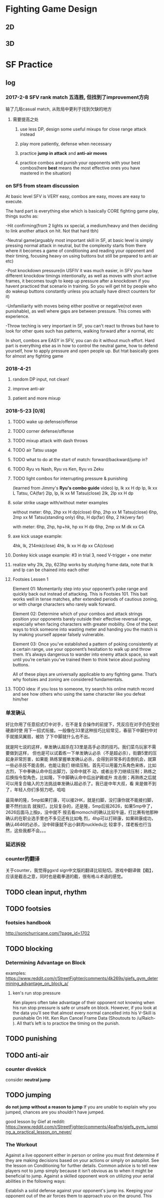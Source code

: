 * Fighting Game Design
** 2D
** 3D
* SF Practice
** log
*** 2017-2-8 SFV rank match 五连胜, 但找到了improvement方向
     输了几局casual match, 从败局中更利于找到欠缺的地方
**** 需要提高之处
***** use less DP, design some useful mixups for close range attack instead
***** play more patiently, defense when necessary
***** practice *jump in attack* and *anti-air moves*
***** practice combos and punish your opponents with your best combos(here *best* means the most effective ones you have mastered in the situation)
*** on SF5 from steam discussion
At basic level SFV is VERY easy, combos are easy, moves are easy to execute.

The hard part is everything else which is basically CORE fighting game play,
things suchs as:

-Hit confirming(from 2 lights xx special, a medium/heavy and then deciding to
link another attack on hit. Not that hard tbh)

-Neutral game(arguably most important skill in SF, at basic level is simply
pressing normal attack in neutral, but the complexity starts from there where it
becomes a game of conditioning and reading your opponent and their timing,
focusing heavy on using buttons but still be prepared to anti air etc)

-Post knockdown pressure(in USFIV it was much easier, in SFV you have different
knockdow timings intentionally, as well as moves with short active frames, it
becomes tough to keep up pressure after a knockdown if you havent practiced that
scenario in training. So you will get hit by people who do wakeup buttons
constantly unless you actually have direct counters for it)

-Unfamiliarity with moves being either positive or negative(not even
punishable), as well where gaps are between pressure. This comes with
experience.

-Throw teching is very important in SF, you can't react to throws but have to
look for other ques such has patterns, walking forward after a normal, etc

In short, combos are EASY in SFV, you can do it without much effort. Hard part
is everything else as in how to control the neutral game, how to defend
yourself, how to apply pressure and open people up. But htat basically goes for
almost any fighting game
*** 2018-4-21
**** random DP input, not clean!
**** improve anti-air
**** patient and more mixup
*** 2018-5-23 [0/8]
**** TODO wake up defense/offense
**** TODO corner defense/offense
**** TODO mixup attack with dash throws
**** TODO air Tatsu usage
**** TODO what to do at the start of match: forward/backward/jump in?
**** TODO Ryu vs Nash, Ryu vs Ken, Ryu vs Zeku
**** TODO light combos for interrupting pressure & punishing
     (learned from Jimmy's *Ryu's combo guide* video)
     lp, lk xx H dp
     lp, lk xx L Tatsu, CA(far)
     2lp, lp, lk xx M Tatsu(close)
     2lk, 2lp xx H dp
**** solar strike usage with/without meter examples
     without meter: 
     6hp, 2hp xx H dp(close)
     6hp, 2hp xx M Tatsu(close)
     6hp, 2mp xx M Tatsu(standing only)
     6hp, H dp(far)
     6hp, 2 hk(very far)

     with meter: 
     6hp, 2hp, hp+hk, hp xx H dp
     6hp, 2mp xx M dk xx CA

**** axe kick usage example:
     4hk, lk, 214mk(close)
     4hk, lk xx H dp xx CA(close)
**** Donkey kick usage example: #3 in trial 3, need V-trigger + one meter
**** realize why 2lk, 2lp, 623hp works by studying frame data, note that lk and lp can be chained into each other
**** Footsies Lessen 1
Element 01: Momentarily step into your opponent’s poke range and quickly back
out instead of attacking. This is Footsies 101. This bait works well in
tense matches, after extended periods of cautious zoning, or with charge
characters who rarely walk forward.

Element 02: Determine which of your combos and attack strings position your
opponents barely outside their effective reversal range, especially when facing
characters with greater mobility. One of the best ways to trick someone into
wasting meter and handing you the match is by making yourself appear falsely
vulnerable. 

Element 03: Once you’ve established a pattern of poking consistently at a
certain range, use your opponent’s hesitation to walk up and throw them. It’s
always dangerous to wander into enemy attack space, so wait until you’re certain
you’ve trained them to think twice about pushing buttons. 

All of these plays are universally applicable to any fighting game. That’s why
footsies and zoning are considered fundamentals.
**** TODO idea: if you loss to someone, try search his online match record and see how others who using the same character like you defeat him/her
*** 单发确认
好比你用了任意招式打中对手，在不是复合操作的前提下，凭反应在对手仍在受创硬直时使
用下一招式衔接。一般像在33里这种技巧比较常见，春丽下中脚扫中对手就接凤翼扇，被防
了下中脚就什么也不出。

就是阿七说的这样，单发确认超杀在33里是高手必须的技巧。我们菜鸟玩家不需要做到这样，
但也是可以试着练一下单发确认必杀（不是超必杀），街霸5里的压起身非常厉害，如果能
熟练掌握单发确认必杀，会得到非常多的击倒机会，就算一些必杀技不能击倒，也能让我们
继续压制。首先可以用蓄力系角色来练，比如古烈，下中拳确认命中后出脚刀，没命中就不
动，或者出手刀继续压制；熟练之后换指令型角色，比如隆，下中脚确认命中后出驴踢或升
龙击倒；再熟练之后就可以用复合输入的方法挑战单发确认超必杀了。我已是中年大叔，看
来是做不到了，年轻人你们多努力吧，哈哈

最简单的隆，5mp如果打康，可以接2HK，就是扫脚，没打康你就不能接扫脚，要不然扫出去
就挨打。比较复杂的，还是隆，5mp后摇2626，如果5mp中了，2626后面马上按p，没中就不
按去看momochi的确认比较牛逼，打比赛有他那种确认的在职业选手里也不多见还有比如龟
烈，4hp可以打碎康，如果碎康成功，确认4646的必杀，没中碎康就不出小鲜肉nuckledu比
较拿手，煤老板也行当然，这些我都不会。。。

*** 延迟拆投
*** counter的翻译 
关于counter，我觉得ggxrd sign中文版的翻译比较贴切。游戏中翻译做【截】，应该是截击之意，同时也是截拳道的截，很有格斗术语的感觉。
** TODO clean input, *rhythm*
** TODO footsies
*** footsies handbook
http://sonichurricane.com/?page_id=1702
** TODO blocking
*** Determining Advantage on Block 
examples:
https://www.reddit.com/r/StreetFighter/comments/4k269x/giefs_gym_determining_advantage_on_block_a/
**** ken's run stop pressure 
Ken players often take advantage of their opponent not knowing when his run stop
pressure is safe or unsafe on block. However, if you look at the data you’ll see
that almost every normal cancelled into his V-Skill is punishable On Hit. Ken
Run Cancel Frame Data (Shoutouts to /u/Raich- ). All that’s left is to practice
the timing on the punish.
** TODO punishing
** TODO anti-air
*** counter divekick 
    consider *neutral jump*
** TODO jumping
   *do not jump without a reason to jump*
  If you are unable to explain why you jumped, chances are you shouldn’t have jumped.

good lesson by Gief at reddit:
https://www.reddit.com/r/StreetFighter/comments/4pafhe/giefs_gym_jumping_a_practical_lesson_on_never/
*** The Workout 
  Against a live opponent either in person or online you must first determine if
  they are making decisions based on your actions or simply on autopilot. See
  the lesson on Conditioning for further details. Common advice is to tell new
  players not to jump simply because it isn’t obvious as to when it might be
  beneficial to jump. Against a skilled opponent work on utilizing your aerial
  abilities in the following ways:

 Establish a solid defense against your opponent's jump ins. Keeping your
 opponent out of the air forces them to approach you on the ground. This will
 require them to spend more mental energy thinking about spacing and normals
 potentially opening up a window for you to land a jump in. Anti Airing alone
 will not be enough to open that window, but it’s the first step in cracking
 them open for big damage.

 Utilize your neutral jump. Many characters have offensive, potentially safe
 attacks which move them forward. Your opponent may try to take advantage of
 these attacks to cover ground quickly and catch you off guard. For them it
 might not be risky at max range even if you block. At these match up specific
 ranges, perform a neutral jump just to show your opponent that you might be
 trying to punish this type of approach. You may get lucky and come down on them
 with a heavy neutral jump but it might also allow you to not have to worry
 about your opponent advancing toward you in the neutral.

 Neutral jump over projectiles. This is often times the safest way to avoid chip
 and force your opponent to make a different neutral decision. When you jump
 forward on reaction to a projectile you put yourself at risk of eating an anti
 air plus jumping forward pushes that projectile off screen earlier allowing
 your opponent to throw a second projectile. Performing a neutral jump over a
 projectile can allow you to move forward without fear of having to deal with a
 second projectile until the first projectile leaves the screen. This may also
 allow you to see if your opponent has an automated projectile pattern if they
 whiff a normal during the time you would be blocking the first projectile.

 Neutral jumping to stay on the same horizontal plane as a character with a
 divekick. When your opponent jumps toward you and they have the ability to
 perform a divekick it can be difficult to time your anti air attempt if your
 common grounded anti air has a slow start up or it doesn’t have many active
 frames. Most all divekicks have very bad air to air hitboxes and very bad air
 to air hurtboxes. Because of this, divekicks are susceptible to air to air anti
 airs. So neutral jump with your best air to air normal to prevent your opponent
 from exploiting the offensive properties of their divekick.

 Now that your opponent is focused on the ground game, dance around their
 farthest reaching normal range. Far reaching normals typically have a long
 recovery so try to bait out and recognize a pattern of these far reaching
 normals. This tactic relies on your ability to trick them into committing to a
 slow normal. Find that range, wait just a moment or even whiff a jab, or crouch
 for just long enough for your opponent to see an animation, then jump forward.
 Crouching or walking backward puts it in your opponents mind that you are
 stationary or allowing them to advance in the neutral. This is the trap you’ve
 set for your opponent while they expect you to attempt a whiff punish or throw
 out a poke. This is still a risky maneuver but you can mitigate that risk by
 conditioning your opponent to be hyper focused on the ground.

 Feint a tick throw by putting your opponent in a blockstring, walk forward just
 a step, then neutral jump. If your opponent reacts with a late tech to keep
 themselves safe from being thrown, then you can land on top of their head with
 a heavy neutral jump. First you must show your opponent that you are looking
 for tick throws and frame traps to give them a reason to perform a late throw
 tech.

 Similar to the previous two points, perform a blockstring which pushes you to
 your own max poke range. Instead of resetting the space or trying to get greedy
 with a poke, stand still or crouch for just a moment, just enough so they see
 it. Then jump forward with a cross up. If they committed to a button with long
 recovery or even attempted to throw a projectile, you’ll be able to cross them
 up.

 Above all, do not jump without a reason to jump. Making a read that your
 opponent “might throw a fireball.” is not an acceptable reason. Picking up on
 your opponents projectile habits and knowing that your opponent is likely to
 throw a projectile in a given situation is an acceptable reason.
*** The Purpose
Own the skies my friend. Always remember that jumping is a commitment. The
timing of the average jump arc is well within most people’s normal reaction
time, especially when the jump is expected. If you plan on working an offensive
jump into your game plan and your neutral, you must first establish a neutral
which is not reliant on going airborne. It may seem counterintuitive at first
but consider that for most characters your forward jump has the same trajectory
every time. Play enough of one game and anyone can recognize the prime jump in
range and to know exactly which button to press to anti air at that range with
proper timing.

 However, if your opponent is expecting to hit you or at the very least force
 you to block their farthest reaching normal, they might not have also prepared
 themselves to anti air your jump attack in that same situation. Instead of
 thinking of your forward jump as a way to get in on your opponent consider it a
 normal with a great deal of start up and a high reward if you are able to
 connect with your opponent. If you are unable to explain why you jumped,
 chances are you shouldn’t have jumped.
*** TODO safe jumps(having questions)
https://www.reddit.com/r/StreetFighter/comments/5lmn2r/giefs_gym_safe_jumps_second_edition_edit/
**** landing frames of a jump
Every character in SFV has a total of 4 landing frames at the end of their jump.
However, if you did not attack in the air, you can cancel out of those landing
frames on the first frame into a block, normal attack, special attack, throw,
V-Skill/Trigger, or Critical Art. If you did perform an attack in the air, such
as the neutral jump hard kick outlined in the workout, you are limited to only
being able to cancel the landing frames on the second frame in which case you
are only able to block or tech a throw. Consider that you need at least 1 active
frame of the jump-in attack to be active as your opponent is waking up, then a
minimum of 2 frames after landing before you can block a reversal. By the 4th
frame, you are now able to block again. This should better explain why frame
perfect safe jumps do not work on 3 frame reversals but will beat 4 frame
reversals.

Just keep in mind that you can position your safe jump in a way that can cause 3
frame reversals to either whiff or not have enough reach to catch you on the
first active frame. However, these setups will often lose to auto-corrected
reversals or other defensive options.
** TODO throw
*** delayed tech throw
** TODO reversals
** TODO Projectile Tactics
   https://www.reddit.com/r/StreetFighter/comments/770uud/giefs_gym_projectile_tactics/
** TODO wake up recovery, options & strategies
** TODO corner strategies
** TODO option select
*** 正逆择
*** 起身择
** TODO cancel
*** TODO cancel window for each cancelable move

Q:I currently have the impression that whenever during the recovery frame of a
move, any key input is invalid. For example, in order to cancel Ryu's cr. mk
into hadoken, the player need to execute all the key inputs before the cr. mk
enter its recovery frame animation. Am I right?

Answer: 
no

each move has a cancel window, during which inputs that are entered will result
in a cancel the cancel window doesn't last the full recovery, but it does last
some frames into recovery some moves have longer cancel windows than others

if what you're saying were the case, then it'd be impossible to block confirm
unsafe moves into specials to make them safe
** TODO combo
*** Ryu's Down hp>DP>CA cancel combo
    input: d hp f d df hp f hp
** TODO hit confirm

*** tips
    1. you can buffer special when do hit-confirm. If attacck lands, all you need to do is press the right button
    2. to do hit-confirm, besides looking at animation, you can also pay attention to the stuck meter or the hit/block sound
    3. start practicing from some safe hit-confirm, like two light normals, since you won't eat huge punishes for screwing up 
*** counter & crush counter hit confirm
*** TODO stun/hit recovery & whiff recovery different? I don't think so
"the move isn't in whiff recovery if it hits
the recovery is different if the move connects
and the recovery window depends on the move" --- this assertion is not correct, Chuan 4-10-2018
*** TODO taking the human reaction time into acount, right now it seems to me that it's possible to do Ryu's single hit confirm *cr. mk xx hadoken*?
    but if cr. mk does cause 12 frames of *hitstop*, then this might be possible for those with quick reaction
*** TODO what is hitstop data?
Hitstop is a sort of freeze that happens when one character makes contact with
another. It’s a period of time where the blocking character is enduring the
opponent’s hit before they can respond. Graphically, it serves the purpose of
showing the impact of the opponent’s hit on the blocking character. It doesn’t
matter how advantaged or disadvantaged the frame data on an attack might be,
there’s (almost) always a static amount of hitstop frame data for normals. As a
rule in Street Fighter V, a light attack like a standing jab or a crouching
short causes 8 frames of hitstop on block, a medium attack causes 12 frames of
hitstop, and a heavy attack causes 15.
*** TODO hitstun & hit confirm
I meant special moves canceled from a normal. Blockstun will determine whether
you can safely chip or if your opponent can mash a reversal in the gap for
example.

Also while yes frame advantage determines whether or not a link is possible,
hitstun is what determines whether you can hit confirm.

When you attack either the opponent will block or get hit or get counter hit.
Attempting to do a particular follow up based on the hit outcome is easier with
longer hitstun.

Confirming off a jab or short is not possible. You can try this in training
mode. Put the dummy on random block random counter hit. Do a jab. On block, hit
and counter hit do 3 different actions. Off mediums this is easier and off
heavies it is simple.
** TODO blockstring
The Blockstring is the other side of the coin to Hit Confirms. Its a series of
attacks designed to keep pressure on your opponent when they block, so that you
can continue your offence. They also have the beneficial side-effect of pushing
your opponent towards the corner and building super meter for you. A good block
string lets you maintain your momentum and forces your opponent to keep
blocking.

So what makes up a block string? Its basically just a chain of attacks, much
like a combo, that ends with something safe. The best ones end with a move that
leaves you at Advantage when blocked but in a pinch, any attack that's not
Punishable when blocked will do.
** TODO shimmy: baiting throws
** TODO Meter Management
Gief's article on this topic:
https://www.reddit.com/r/StreetFighter/comments/4ktkix/giefs_gym_meter_management_muscle_power_for_meter/
*** If my opponent is stunned and close to KO, how can I build the most Meter? 
Stun can often occur when your opponent is near KO with very little health. If
you have time, whiff as many special attacks as you can in order to gain
Critical Gauge before the end of the round. Also consider the best way to end
the round. For example, Ryu’s HP Shoryuken builds a lot more Meter than his
crouching jab. This end of the round Meter Gain, might be obvious but it could
make a big difference heading into the next round.
** TODO other techniques
*** plinking
examples:
https://www.reddit.com/r/StreetFighter/comments/4j0hej/giefs_gym_double_tapping_a_practical_solution_to/
**** Using Double Tap to cancel into a special
While cancel windows are typically not confined to 1 frame links you can still
take advantage of Double Taps to increase your chances of hitting the cancel
window. If you remember from the lesson on Negative Edge, special moves can be
executed by pressing or releasing the button. When you apply a Double Tap to
performing special moves you are essentially providing 4 possible button
“inputs” for your special move. The first button press will register, the
release of that button will register on the second frame, the second button
press will register on the third frame, and the release of the second button
press will register on the fourth frame. This can be especially useful when
linking one special move directly into another, when linking a normal move into
a special move, or simply whenever you want to be sure to hit the cancel window
of your bread and butter combos. While Double Tapping is certainly not required
in order to land even the most difficult combos in Street Fighter V, it can make
the difference in a clutch situation to improve your chances of landing that
crucial combo.

*** piano
*** negative edge
  The game engine registers the release of the button as an input giving you the
  ability to perform special moves with a simple release of the button. Negative
  Edge only applies to Special Moves and Critical Arts, you cannot throw out
  normals or command normals with the use of Negative Edge. You can even use
  Negative Edge to perform specials in the neutral, there is no need to cancel
  out of a normal. You may find some combos easier to perform with Negative Edge
  while others won’t require it at all. It will mostly be personal preference but
  this type of input can open up interesting option selects which will be
  discussed in a later workout. The variations of this workout are only limited
  to what you are comfortable with or think might benefit you when performing
  combos.
** TODO character specific
*** Ryu
**** mixups
**** combo choice
***** note 1
Second is to work on effective combos. I won’t post any here but you can find a
complete list in the combo thread. It will take some time to get used to which
combo to choose. Combos with DP finisher are the best but have very short range,
whiffing a dp is catastrophic in this game so you gotta know your ranges. MK
tatsu combos are second best but those whiff on crouchers. Fireball combos are
the easiest and have most range but can sometimes not combo if they are at the
tip of your cr.MK range or if you didn’t cancel fast enough. Although his super
is extremely good, I tend to just finish my combos with EX tatsu until I get
more comfortable with the character, those work on crouching and standing
opponents and will link from any cancellable normal even the absolute tip of
cr.MK. The damage is less than a dp finisher but still quite good.
*** Guile
**** practice charging combos
***** j.hk, mp, cr.lp, 16hp(sonic boom)
*** Karim
**** TODO like trial 2 in wave 1, need to execute 236k->2p and 236k->p consistently 
** TODO character matchup
*** Ryu vs Birdie
**** some Birdie move
     st. hp: -6 on block, could use ryu's lk->tatsu to punish
     cr. mp: -5 on block
     cr. mk: -4 on block
     cr. hk: -11
     bull charge: -8
     bull slider: -8
     bull drop: -6
     bull horn: -18
     ex bull horn: -19
     lp/mp bull head: -10
     hp bull head: -5
     ex hanging chain: -21
     lk/mk hanging chain: -23
**** strategy
***** use hadoken to bait?
**** opinions
***** 1
 1.Preferably you want to be at close range on the offensive. Being mid range means
 you need to play a very very reactive game to Birdie’s numerous options, also
 his buttons are damn damn good. MK, cr MK, HP. You dont really want to be
 trading with him.

 2.Dont respect his wake up. Always pressure unless he has CA.

 3.Chain and the hop grab will beat your fireball clean (so dont throw too often).
 Try and jump in the former and neutral jump the latter with a good combo.

 4.Keep a DP on lock and zone until you get a knock down and can go in
***** 2

Birdie has range on his normals but your fireball game will cut him to pieces
from range. If you see him go for the can at fullscreen, just fire a
hadouken, it really hampers his ability to follow it. Otherwise, you just
need to be cognizant of your spacing. If you're within chain range, don't
throw fireballs. However, his chain is very punishable on block, you could
probably hit him with a super. Fullscreen chain jumps are easily
punishable with a DP on reaction, even if you threw a fireball (unless he
nails it psychically before you even throw it).

All of his headbutts are super punishable on block. LP/MP are -10, HP is -5.
Easy punish into whatever you want. When he's in V-trigger, they get armor and
the EX version comes out fast as hell, so don't throw fireballs from anywhere
but fullscreen in this situation.

His s.mk is -2 on block, so don't let him get cute and throw it out and keep
sticking out pokes afterwards, you can probably get a solid CH on him if he's
doing this. It is difficult to capitalize on this because of its range, but it's
still something to keep in mind.

And last but not least, don't jump at him, dear god, c.mp stuffs everything,
stop jumping at him.

It's an intimidating matchup for sure, but you just have to play patient and
capitalize on everything you can.
***** 3
rush him down

he doesn't have a strong wakeup game

He has more options than you if u wanna zone him. The only thing u can do is try to bait him out.
* DBFZ Practice
** log
*** 5-15
    some tips
**** homing attack is just *super dash* ?
**** starting combo with light massively scale the combo
**** auto combo is strictly superior in air combo
**** three 1-meter supers might be better than one 3-meter super
**** TODO practice air-combo 
*** 5-16
**** cell combo 10 trial, 2m not able to connect(just a little distance from target)
** match analysis
*** 5-15 match analysis
opponent team: cell, kid buu, black goku

issues: 
1. how to recover fast and better after combo?
2. react to overhead and block high
3. fail to pull out cell's anti-air 
4. counter cell's special move
5. counter cell's fireball

** system
   https://docs.google.com/document/d/1rrh_EWca6MB1WUZfjIZ97LYhYspshivHjM352KmZ4g4/edit#heading=h.2njvzg8b49xl

*** combos mechanics
https://www.polygon.com/2018/1/29/16946514/combos-chaining-auto-jump-cancel-vanish-smash-sliding

While Dragon Ball FighterZ has a very advanced auto combo system that will turn
just about any button-mashing sequence into a spectacular combo, if we want to
move ahead we should look at the buttons that we’re mashing. The auto combo will
continue to serve you well as you play this game, but understanding how to
perform manual combos will allow you to tweak, optimize and create new and
stronger combos.
**** Chaining attacks
This will make itself apparent as you play, but in Dragon Ball FighterZ normal
moves can chain into each other. That is, by pressing buttons immediately in
sequence, we’re able to attack many times with no break in between moves. This
is contrary to a franchise like Street Fighter, where chain combos are much more
strict and we generally have to wait for one attack to finish before going for
the next.

The basic chain sequence is light to medium to heavy attack, in that order. We
usually can’t move backward in the order, from medium to light attack or heavy
to medium.
**** auto combos
Dragon Ball FighterZ has extremely easy auto combos that allow any player to keep up with veterans in terms of inflicting damage: 

Pressing the light attack button repeatedly will perform a full basic combo using normal attacks.
Pressing the medium button repeatedly will perform a full basic combo using special and super attacks.
Pressing the heavy button again after a heavy strike will automatically use the Super Dash and set you up for a manual combo.

Even if you don’t intend to use auto combos, you should pay attention to the
first two strikes of the light combo chain. These are frequently useful moves in
and of themselves, and you can use them in a normal combo chain by going to a
medium attack after the first two strikes hit.
***** You can switch between auto-combos mid-combo
DBFZ has auto-combos attached to every button. The light auto combo earns you a
Dragon Ball and does a quick air combo. The medium auto-combo does a bit more
damage, hits with a low, and ends with a super. The heavy auto combo knocks the
opponent back and chases them into the corner. All three of these auto combos
have varying utility and should be used in different circumstances.

What DBFZ doesn’t tell you however, is that you can chain these combos together.
Let’s say that you want to punish an opponent that just attacked you with an
unsafe move. You probably don’t want to attack with your medium auto-combo,
because it starts with a slow medium attack that can likely be blocked. Instead,
you want to attack with your light auto-combo, since it starts with a quick jab.
Unfortunately, this combo doesn’t do a lot of damage. Why not get the best of
both worlds? Just switch to the medium auto-combo before the light auto-combo
launches the opponent into the air. You’ll then end the combo with a super, as
if you started with a medium in the first place.

Then, once you get the hang of switching from light to medium, it’s just a small
step away from chaining into heavy attacks and making up manual combos of your
own.
***** You can auto-combo after a low-hit
Most fighting games require you to be standing in order to execute an
auto-combo. This isn’t the case in DBFZ. You can actually continue your auto
combo from any hit, high or low. This allows you to create whatever mix-up you
want and still convert it into damage, even if you haven’t learned a manual
combo. If you are new at the game, try jumping in with a medium and then
executing a crouching medium for an easy high-low mix-up that can then confirm
into an auto-combo.
***** You can hold a direction to avoid using a homing attack during a light auto-combo
Many newbies may be tripped up by the auto-combo tutorial if they find
themselves holding forward naturally while attacking. This is because basic
auto-combos have to be done without holding any directional input. If you hold
forward, you will execute your light auto-combo without a homing attack after
launching the enemy into the air. This allows you to pursue them however you
like for an air-combo of choice.
***** You can hold a direction to avoid auto-comboing at all
While holding forward avoids automatic follow ups, holding backward avoids
executing auto-combos at all. This allows you to throw rapid-fire jabs or medium
attacks without transitioning into your combo. This is good for hit-confirming
manual combos.

**** Jump cancels
The auto combos handle all the movement for you, but when you’re doing combos
manually, you have to do the jumping and dashing yourself.

Most moves in Dragon Ball FighterZ are jump cancelable, meaning you can
immediately jump after using them. This is useful for a variety of reasons, but
let’s stick to combo usage.

Above, you’ll see a basic jump cancel combo that doesn’t use anything fancy. Here’s what you’re looking at: 

1.After a low medium attack, we go to a standing medium attack, which is a jump cancelable move. 
2.If all this hits, we jump at the moment the standing medium attack lands. 
3.Then, almost immediately, we use an air medium attack. 
4.This move is jump cancelable too (we get one extra jump while in the air), so we double jump and use a chain of air medium attack into air heavy attack, which slams the opponent to the ground. 

This is a basic building block in our combo theory.
**** The Smash effect
If you’ve done an auto combo, you’ve probably noticed the loud crashing sound
and the zoom whenever you land a heavy attack, accompanied by “Smash!” on the
side of the screen. We’ll call this the Smash effect, and depending on the hit,
it’s one way that you can extend a combo.

For example, if the first Smash move you use in a combo is the midair launcher
(down + heavy attack in the air for most characters), you’ll shoot your opponent
into the sky and be able to follow them up there with a Super Dash.

Certain special moves also have the Smash property, allowing them to bounce
opponents from walls.

However, we usually only get one Smash per combo. If we use the auto combo with
heavy attack, our Smash gets used immediately and we lose that method of
extending a combo. A manual combo, using jump cancel or otherwise, allows us to
bypass this handicap and build bigger combos.
**** The sliding state
Straight from the series, you can slam an opponent into the floor and watch them
grind, sliding, into the concrete floor. This looks like it’s just a cool
animation, but it’s actually more than that. In this state, you can only hit
your opponent with super moves. As such, this represents the very end of a
combo: Finish it with a big hit!
**** Putting everything together
This Krillin combo starts with a basic jump cancel chain and extends with a
Vanish. Krillin runs in toward the enemy after the wall bounce and repeats the
same jump cancel combo again, but finishes with a heavy special move that slams
the opponent to the floor in the sliding state. After this, it’s time for a
super move, and Krillin dishes out five Destructo-Discs with the rest of his
super meter.

By experimenting with your moves and these systems, you’ll be able to find
significantly more powerful combos than the auto combos can offer. Just be
prepared to spend some time in practice mode getting it all right.
**** TODO how long can an air combo be like?
*** anti-air
**** Crouching heavy attacks are air invulnerable
Every character in DBFZ has a universal anti-air attack. Every character’s
crouching heavy attack appears to be completely invulnerable to aerial attacks.
This includes the homing attack, which many players have gotten into the habit
of spamming. Connecting with this attack will launch your opponent into the air.
You can either jump-cancel it or follow up with a homing attack of your own.

It’s also worth noting that attacking an aerial opponent like this will allow
you to follow up with a heavily damaging combo since your combo started with a
heavy attack and was most likely a counter-hit.
*** air dashing
**** instant air dashing
*** canceling
**** Vanishing attacks are universal cancels
The tutorial teaches you that vanishing (by pressing medium and heavy at the
same time) is a way to spend a bar and attack the opponent from behind. However,
it does not tell you that vanishing attacks cancel out of basically anything
except super moves. This makes them useful as combo extenders, not just mix-up
tools. If you find yourself unable to finish a combo, try vanishing after the
final hit. You’ll cancel it and attack the opponent from behind, at which point
you can follow-up with a homing attack or super attack. You can also vanish
after an unsafe move to punish an opponent’s counter-attack.
*** knockdown & recovery
**** soft vs hard knockdown
***** An auto-combo spike is a soft knockdown while a manual spike is a hard knockdown
This one is a little complicated. Using your light auto combo will knock the
opponent into the air and then spike them down to the ground. You may notice
that once they hit the floor they will immediately be able to get up and start
fighting again. This is called a soft knockdown.

You can actually extend this into a hard knockdown if you spike your opponent
manually. You do this by pressing the heavy attack button in the air. You can do
this at any time. Instead of mashing your light auto attack to completion, press
the heavy attack button right before it ends. You will do the same spike, but
your opponent will hit the ground hard, cracking it and sliding across it. They
will then be stunned, lying on the ground for a while. This gives you extra time
to continue to hit them with an OTG (off the ground) attack, or lets you set up
a follow-up mix-up.
*** ki
**** Ki attacks are cancelable
The ki button usually throws a projectile, and most fighting game veterans might
regard this as a special move. However, this is Dragon Ball Z we are talking
about here. Throwing a fireball is as easy as punching. Hence, projectiles
thrown by the ki button aren’t special moves at all. They are normals, and they
follow the same cancel rules as normals. This means you can chain them after a
heavy attack and cancel them into specials and supers. If you seem to be having
problems with ending your combos, remember that ending with a ki barrage
canceled into a super works just fine. Ki attacks also have heavy hit-stun, so
consider canceling in to them if you can’t get the next step of your combo to
hit. You can also cancel ki attacks on block to keep ranged pressure on your
opponent.
**** Most characters have at least two basic ki attacks
This is really just the second half of the “ki attacks are normals” mechanic.
This mean you have a standing ki attack, a crouching ki attack, a jumping ki
attack, and even sometimes command ki attacks by holding forward. These
different ki attacks range from anti-air blasts, to special types of movement,
to traps, and more.

Utilize them all to maximize your effectiveness in combat.
*** tag in & out
*** defensive options
** combo practice
*** resources
https://www.reddit.com/r/dragonballfighterz/comments/7rebeo/so_you_want_to_do_manual_combos/
*** universal combo
** advice
*** polygon guide 
https://www.polygon.com/2018/1/29/16945980/super-dash-tagging-assist-vanish
https://www.polygon.com/2018/1/29/16946238/assists-team-tag-super-attack-super-meter
https://www.polygon.com/2018/1/29/16946514/combos-chaining-auto-jump-cancel-vanish-smash-sliding

**** attack high and low
 most characters’ medium attack while crouching is a low hit
 Every character can hold forward and press medium attack to do a high attack

 However, with the help of the right assist, attackers can turn even a basic
 overhead into big damage. If you see them hop and then see an assist pop out,
 stand up and block.

 Because you can tie nearly any hit into a big combo in Dragon Ball FighterZ, you
 need to be especially vigilant while blocking. Most players start their barrage
 with a low hit, so it’s good to start with a low guard while looking out for the
 opponent to try a high attack. However, no defense is absolute. When you’re
 blocking, always be thinking about how you can turn the tables and land a
 counter hit.
**** hit confirm
 example:

  Goku’s charging punch (seen above) is a powerful surprise overhead attack that
  he can cancel into a super attack. If it hits, the reward is great. However, if
  it doesn’t, and Goku doesn’t have meter to cancel into a super attack or
  Vanish, he is forced into a defensive posture. He’s not open for long enough to
  take a hit, but he is open for long enough that the opponent gets to attack,
  and Goku can’t do anything about that but block. Were Goku to attack at this
  point, he’d be counter hit no matter what he did.
**** beat super dash
 The Super Dash is a powerful movement option that homes in on the enemy no
 matter where they are on the screen, runs through standard energy blasts and can
 lead to a big combo once it lands. Naturally, players use this very often — but
 you don’t have to let them get away with it.

 Special energy blasts like Goku’s Kamehameha — along with standard super attacks
 — blast right through Super Dash. From here, you can often cancel into a super
 attack, piling on some extra damage.

 If you really want to make your counter attack hurt, time your crouching heavy
 attack to crash through your opponent’s Super Dash. The crouching heavy attack
 is a move that specifically counters aerial attackers, so it will pass through
 Super Dashes with no problem and lead into a big combo.

 When you tag a partner in, they come in with a Super Dash, so you can also use
 these tactics when you are certain an opponent is going to tag out their
 low-health character. When players are very low on health, they suddenly stop
 fighting and start to walk backward as the player holds down the assist button
 to tag. When you see this telltale sign, show your opponent that you’re not
 going to let them tag out without paying for it.
**** safe tagging
Be careful when you tag. Tagging is vital and will often save a teammate’s life,
but there are safer ways to get your hurting teammate to the bench than to take
the risk that a predictable Super Dash represents.

Once such method is using a tag super move. Do a super move with your first
character (as seen below), then tap the assist button of the character you want
to bring in. If the super move hits, you’ve tagged in your teammate safely. This
is an especially good way to finish a combo when you’re at low health with a
character.

Even if your enemy blocks your super attack, you may still be able to get away
with the tag. If the tagged-in teammate’s move leaves them relatively safe, like
Goku’s Kamehameha, your opponent probably won’t be able to do much to
counterattack. This is a lot of meter to spend in exchange for no damage to the
opponent, but it’s a completely safe way to get an ailing team member out of
harm’s way.

Likewise, a guard cancel pushes offensive pressure away and switches characters
in a safe twofer deal at the cost of one meter.

It’s even possible to tag in a teammate during a regular combo without using
super moves. Use a basic combo into a heavy move and then immediately do a
V-Change by pressing forward and the assist of the character you want at the
same time. Your teammate will Super Dash on in and continue the combo normally.
There are a lot of spots in combos where you can tag with a V-Change, but it
isn’t completely reliable, particularly in the corner.
**** assist safety
When calling your assist, keep in mind that they are vulnerable to attack and
will take quite a lot of blue (recoverable) damage if hit. As such, it’s not
necessarily a great idea to call certain assists out of the blue if, for
example, the opponent can easily react and hit them with a beam or super attack.

In the example above, Goku inexplicably calls two assists and Krillin instantly
reacts by dropping all seven super meter bars to decimate all three characters’
health bars. This isn’t likely to happen in a real match. It’s just a
demonstration.
**** using vanish
Vanish is an extremely versatile tool that you can use to keep your opponent on
their toes. This move teleports you behind the opponent’s back and attacks them.
Because of the “hold back to block” rule, this can confuse the opponent. If
they’re holding back to block you and you teleport behind them, they now need to
switch their block to the other side or they’ll be hit. In other fighting games,
we call this a “cross-up.”

That’s not its only use, however. Think of those long-distance situations where
the energy blasts start flying. If you know your opponent is going to throw a
beam out, why not call them on it? Pop up behind their back and hit them out of
it. Vanish doesn’t do a lot of damage and costs a full bar to use, but it can
win the match in those low-life situations.

Vanish can also extend combos. Landing Vanish in the air causes the opponent to
bounce off of the wall, leaving them open for just enough time for you to land
some more hits. Vanish can add a whole lot of damage to your combos, making it
well worth that one bar of energy it calls for.
**** captain Ginyu's trick
True to the series, Captain Ginyu’s Meteor Attack switches his body with the
opponent’s. Though it’s a total gimmick move, he can steal the opponent’s
character and leave them stuck with Ginyu. Odds are, the opponent won’t know how
to play as this oddball character and their entire game plan will be disrupted
as the formerly-Ginyu beats them up with their own character.

Be prepared for this dirty trick by knowing the basics of playing as Ginyu. Just
give him a go or two in practice mode so that you’re not completely blind. On
the other hand, the Ginyu player should study up on playing as … well, every
other character in the game.
**** assembling a team
A major consideration for any character in Dragon Ball FighterZ is the quality
of their assist move. We want to give each character on the team abilities that
they didn’t have before by virtue of their teammates. Goku’s assist is a really
easy example: Characters who have little in the way of long-range attacks like
Android 18 clearly benefit from access to a huge, screen-filling Kamehameha
blast. Here are some other notable assists to get you thinking.

Piccolo’s assist is a slow-moving energy ball that makes it difficult for the
player on the receiving end to attack or defend while it’s on screen. This is a
great all-around move to throw out whenever you have the upper hand, especially
after you’ve knocked the opponent down.

Krillin’s assist is an unusual type: He tosses either a stone (which can hit the
opponent, opening them up for a combo) or the healing Senzu Bean from the
series. If you call Krillin and stand still for a moment to catch the bean,
you’re likely to get a substantial heal. This is a great assist to run, but
especially if you’re running a long-distance gameplan like, ironically,
Frieza’s.

You should also keep a more straightforward attack-type assist on your team, as
they are the only way you can get a combo — and thus more damage — out of the
standard overhead attack. Android 16 has an excellent point-blank assist move
meant for this purpose: Unlike other attack assists, which pop the opponent into
the air, Android 16 holds them to the ground, allowing you to follow up with
anything you want. Gotenks’ Galactic Donuts assist is almost as good for this
purpose.
***** Tag super attack synergy
In Dragon Ball FighterZ, combos often end in super attacks and then tag super
attacks after that. The problem is that tag super attacks are not guaranteed to
hit.

For example, it’s very easy for Goku to do an air combo that flies about halfway
up the stage and finishes with a Kamehameha.: I was doing it by reflex in a lot
of my matches in the beta. The problem with this combo is that, once he’s in the
middle of that super move, it’s unlikely that any of his teammates’ tag super
moves will reach where he is on the screen. If you’re in the air, teammates will
still tag in from the ground. In this case, a character like Trunks or Krillin
will switch in and perform their super move in exchange for one bar of meter —
but it won’t hit, and you won’t get any damage out of it. This is inefficient.

Not only do you want to pick characters whose super moves effortlessly cancel
into each other, but you want to build combos that allow that to happen. Though
how you’re going to do this depends on your team, you generally want to land
super attacks close to the ground. Goku’s Warp Kamehameha is specifically meant
for this purpose, and other characters have attacks that allow them to slam an
opponent to the ground during an air combo and continue with a super attack.
***** Super meter management and team roles
Though there’s nothing wrong with burning your super meter away as you get it,
you will only get so many bars in a match. You may want to consider where you’re
typically going to use meter in a match and which character is going to use it.

To borrow from Marvel vs. Capcom parlance, your “point” (starting) character
should function well without a lot of super meter in the early stages of the
match. At this stage of the game, you’re either spending meter as you get it, or
you’re saving it up for big damage later. In either case, you want a character
with powerful basic moves and combos who’s a threat without much meter.

Some characters need just a little meter to get going. Adult Gohan has to land
his Potential Unleashed super move at least once to unlock his full slate of
attacks. This character is a prime candidate for the second slot: You can land a
super with your point character, and when you tag in Gohan he’ll be powered up
and ready to go.

To borrow once more from Marvel vs. Capcom players, your anchor character is the
one you’re saving for the end, typically one who can put a lot of super meter to
good use alone. As a standout case, Tien can burn all seven bars of the super
meter by himself in a single super move, delivering damage well beyond what
other characters in Dragon Ball FighterZ can do alone. Gas guzzler characters
like this are best in the back, where they can use a lot of super meter when
there’s nobody else left on the team to do so. The Sparking Blast move, which
supercharges characters for a brief time (depending on how many characters are
left on the team) was made for this situation.
***** Assembling a team
Keeping these points in mind, it’s really up to you where you go with team
building. So long as you understand the strengths and weaknesses that a team can
have, you don’t have to build a perfectly balanced team. You want a big guy team
composed of Majin Buu, Android 16 and Nappa? Go nuts. Only want to play as
Vegeta and his son from two different time periods? Sure. Do you want to play as
three different Gokus? You can.

Start with characters that you like, and keeping this advice in mind, keep
playing around the roster and thinking about how your characters go together.
Stay curious about the possibilities. This game just came out, and nobody has
even scratched the surface. Eventually you’ll find a combination that fits you
like your favorite weighted practice gear.
** character specific
*** Gohan
**** move notes
***** 3H
      high kick, does not knock far
***** 2S
      better for covering retreat 
***** 3L, machine gun punch(after potential unleash)
***** 236S, only on ground
***** 214L, performs slightly different after potential unleash
**** combos
*** Cell
*** black Goku
*** android 16
    seems to have some good option select?(see set 2 of the Final Round SonicFox vs GO1 exhibition FT10 match)
** character matchup
** questions
*** what moves are safe and non-safe?
*** when to defend, when to attack?
* Tekken Practice
** log
*** what is high crush and low crush
** general advice
*** starting with a small set of move with clear motivation
i recommend only learning 5-7 staple moves, that you can use over and over again, 1-3 fast moves, 1- 2 punishers, 1 or 2 lows. you can learn more moves later.

example leo, 
1. 1 fast move
2. 1,4 or f+1,4 fast punisher
3. f+2,2 slow punisher
4. df+2 slow punisher and launcher
5. db+4,1 low move
6. d+4,2 low move
7. df+1 CH confirm 2. CH hunting


Later you can add standing 4, B+4,1+2 etc.
*** Top 15 moves for all characters
https://drunkardshade.com/2017/05/27/tekken-7-top-15-moves-for-all-characters/
https://www.reddit.com/r/Tekken/comments/6em988/tekken_7_top_15_moves_for_all_characters/
** character specific
*** Asuka
**** good moves
**** punish moves
*****  d1+2 is better than b3
**** combos
     1,2,1+2
**** parry
**** discovery
     upper QCB(or 874, or 74) is a circle back move
** character matchup
* Skullgirls
** guide
   http://steamcommunity.com/sharedfiles/filedetails/?id=172072817
*** blockstrings
 Here's a quick list of moves that you can end your chain with to make your block-string or hit-confirm safe.

 Squigly - QCF+LK
 Miss Fortune - QCF+LP (First hit only)
 Peacock - QCF+LK
 Painwheel - F+HKx4 or QCB+K* (Flight Mode) > j.MK
 Filia - s.HP*
 Cerebella - cr.HK or QCF+P* (Unsafe at close range)
 Valentine - s.HP* or QCF+LP* (Unsafe at close range)
 Parasoul - B, F+LP
 Double - s.HP* or QCF+MP* (Unsafe at close range)
*** on defense
**** Learning to Block
  A Blockstring is specifically designed to force you to keep blocking. When a
  good player attacks newbies who don't understand this, its fairly simple to just
  smother them with Blockstrings that bait them into attacking at the wrong time
  (called a Frame Trap). A red flash called a "Counter Hit Spark" shows you that
  the beginning of one of your moves got hit, probably because you were trying to
  attack at the wrong time.

  Good players use hit-confirms. They'll use safe blockstrings. They'll do mixups.
  They'll keep themselves safe while forcing you on the defensive or commit to
  some Hail Marry style setup designed to crack open your defences.
**** Block Low, React High
  In most 2D fighting games, most attacks can be blocked while crouching. Attacks
  that you have to block while standing are slower and more obvious then low
  attacks. Hence the general wisdom of 'Block Low, React High'.

  Typically you'll be blocking standing while your opponent is in the air and
  blocking low when your opponent is on the ground, since most low attacks are
  done while crouching and most high attacks are performed from the air. As
  mentioned before some characters have high attacks that can be done while
  standing on the ground.

  However, high-low mixups in Skullgirls are still pretty fast. There's no way
  you'll be able to react to every single one, otherwise, how would you ever stop
  somebody from blocking the whole match? Sometimes you'll just have to guess what
  you're opponent will do next, this is where recognizing patterns in your
  opponent's offence comes in handy.
**** throws
 Typically, throws have relatively short range and must be performed while
 standing up, which gives you some extra information on when your opponent is
 likely to attempt a throw so you can break it. When you see somebody suddenly
 abort their block string and stand up next to you, that's probably your cue to
 attempt a throw-break by pressing LP+LK. Note that you cannot throw-break while
 crouching.

 Another thing about throws is that grounded throws can't hurt you if you're
 jumping. If you spot somebody trying to throw and hold Up to jump, their throw
 will fail and you'll be able to punish the attempt on the way back down from
 your jump for a free combo! This is the 'high-risk, high-reward' method of
 dealing with a throw.

 Additionally, a few characters have a unique 'Command Throw' that is performed
 as a special move. These sorts of throws (mostly) can't be broken by pressing
 LP+LK so if you suspect somebody is trying to do a command-throw on you, your
 first option is to jump out. Command Throws have very long recovery animations
 when they don't connect, so you're even more likely to get yourself a hefty
 combo if you successfully jump out of one!
**** Crossups
 Most characters have at least one aerial attack that hits behind their body far
 enough that they can hit you in mid-air while jumping over you, forcing you to
 guess if you have to block left or right. If you see your opponent jumping over
 your head at an angle where they will fall on the other side of you or
 airdashing above your head, that's a key signal to look out for a cross-up and
 switch which direction you are blocking.

 This requires knowledge of your opponent's jump-arc, air-dash distances, etc.
 but over time you'll gain a sense for how close your opponent needs to be in
 order for there to be a risk of it being a crossup. Look for that range and
 understand that when you're in that range you may need to switch blocking
 directions at a moment's notice.
**** pushblock 
 By pressing any two punch buttons at once while you're stuck in blockstun,
 you'll push your opponent away, giving you some room to breath and returning to
 a more neutral position. Sounds easy right? Sort of...

 A pushblock only gives you its full push-back when its done at the right time.
 If a multi-hitting move or very tight block string puts you back into blockstun
 before you finish the pushblock animation, the pushback will be cut short and
 they'll still be on top of you. The best times to push block are immediately on
 the very first attack is blocked or in the small gaps between a medium and a
 heavy attack or the gap between a heavy attack and a special move where your
 pushblock will have the most effect (usually).
*** combos
 One of the first things new players want to learn is how to do a combo.

 This is somewhat *misguided*. Combos have one primary purpose - To maximize the
 amount of damage you can get from confirming a hit. Learning a combo won't give
 you the ability to get that critical first-hit that you need to start the combo,
 nor will it help keep you from making the mistakes that cause your opponent to
 hit you with a combo.

 A combo cannot create opportunities for you. It can *only* help you exploit openings.


 There are two ways in which we can combo two moves together, Chains which are
 rapid sequences of moves that follow each other in a specific order and Links
 which are carefully timed attacks that take advantage of long hitstuns.

 Just like with learning to do your special moves, combos should be practised
 over and over until they can be done on-demand without messing them up.
  For beginner players a *short, easy, reliable combo* is *infinitely* more useful then a
 long complicated one that you can barely execute. Find something you can do
 consistently and gradually improve your combo knowledge with time.
**** chains
 A chain is a series of attacks that are designed to combo into each other by
 skipping the recovery animation of one move and going directly into the next.
 Just because a chain works doesn't necessarily mean that it will form a combo,
 but it usually does.

 Skullgirls has a universal chain system for every character that determines
 which moves can be chained into each other.

 Normals Any Normal can be chained into a higher strength normal. So Light
 attacks chain into Mediums and Heavies and Medium Attacks chain into Heavies
 (but not into lights). Heavy Normals don't chain backwards but some characters
 can chain their heavy punch into heavy kick.

 Some characters are allowed more freedom with how they chain their normals, like
 Peacock being able to chain her punch attacks into the same strength kicks but
 the above works for all characters.

 Special Moves - All Normal attacks can be chained into any special move.

 Super Moves - All Normal and Special Moves can be Chained into a Super Move

 Throw - The end of any character's throw can be chained into a Special or Super
 Move.
**** links
**** launcher
**** Off the Ground(OTG attack)
**** Cancels
 A Cancel is functionally identical to a Chain and, depending on which game
 you're playing, are interchangeable terminology but in Skullgirls, there are a
 few types of cancels that aren't counted as part of a chain by the Infinite
 Prevention System (See Tutorial 4, Chapter 4 for more info on Infinite combos).

 Airdash Cancel Is canceling the recovery of an airborn move with your air-dash.
 Since an air-dash can be cancelled into any normal attack they're very useful
 for air-combos and maintaining pressure.

 Jump Cancel is cancelling the recovery of a grounded move by jumping, the key
 property that makes a Launcher work.
**** Baby's First Combo
 Most characters in the game can do a simple combo, just by doing a sequence of normals from light, to heavy, then a special move and then a super move.

 Cerebella - s.LP > s.MP > s.HP > DP+HP > QCF+PP
 Peacock - cr.LP > cr.MP > cr.HP > QCF+HPx3 > QCF+PP
 Miss Fortune - cr.LP > s.MP > s.HP > QCF+LPx3 > QCF+PP
 Filia - cr.LK > cr.MK > cr.HP > QCB+HK > QCB+KK
 Squigly - cr.LK > cr.MK > cr.HP > QCF+MK > QCB+LP+LK
 Painwheel - cr.LK > cr.MP > s.HP > QCF+LP > QCF+PP
 Valentine - cr.LK > cr.MK > s.HKx3 > QCF+HK > QCF+KK
 Parasoul - s.LK > s.MP > s.HPx2 > B, F+HP > QCF+PP
 Double - cr.LK > cr.MK > cr.HP > DP+HK > QCF+PP

 That should be enough to get you started. There are plenty of combo videos and other guides you can use to find combos online or you can just try out things and see what works to make your own combos!
**** Execution
 In fighting game terms, Execution is the ability to make your character do what
 you want it to without fumbling your inputs and getting some unwanted move that
 gets you in trouble.

 Besides just being important for not messing up your combos and special moves,
 Execution is important because it lets you pay attention what your opponent is
 doing, and trust that your character will do what you want it to.

 Going head-first into a match without at least practising your special moves,
 movement and normal attacks is a lot like running full speed ahead while looking
 at the ground. It may help you make sure that you won't trip over your own feet
 but ultimately, if you want to be able to see where you're going, you have to be
 able to trust that your character will move and attack in the way that you want
 it to.

 That's why training mode is so important but try not to burn yourself out. Play
 some matches, have some fun with the game and come back to Training Mode
 regularly to smooth out the bumps as you run into problems during matches.

* Articles & Notes
  
** FTG resources
   除了我立志练习的ftg我会在第一时间支持(现在主要是SF5)，对于其他一些ftg我会先通过cracked版本尝试。如果有不错的，那我会在打折且手头充裕的时候入正支持。
   
*** Websites & Forums
    
**** general
     https://www.reddit.com/r/StreetFighter/
     http://shoryuken.com/
     
     *discord* chat platform
**** SF5 frame data and simulator 

     https://sfvsim.com/
*** Video/Lecture Series
**** TODO 军爷大讲堂
     youku, bilibili都有
     http://i.youku.com/i/UMTk1NzA1NDc2/videos?spm=a2hzp.8253869.0.0&order=1&page=2&last_item=&last_pn=1&last_vid=769549708
*** TODO 获取资源途径（不断更新）
**** as of 2018-Feb
     https://pcgames-download.com  plus *MEGA* client
** 指令简化
*** SF5 
    from https://tieba.baidu.com/p/5296308578  原贴视频也值得参考
**** 预输入指令
 在当前指令中输入下个动作指令的内容，也可以成立，比如隆的蹲MK接波动拳↓↘→·P可以输入为：
 ↓MK↘→·P

 隆的站立LK接升龙拳→↓↘·HP
 →LK↓↘·HP
**** CA超必杀技取消的简化
隆的波动拳↓↘→·P取消接CA真空波动拳↓↘→↓↘→·P可以简化为：
↓↘→·P↓↘→·P

在输入CA指令前输入过的波动拳部分的↓↘→也会被认为是CA指令的一部分，和上面的预输入指令一样，这样就可以达到简化输入的目的了。

再来看肯的重升龙→↓↘·HP接CA红莲炎迅脚↓↘→↓↘→·K可以简化为：
→↓↘→·HP↓↘→·K
在升龙拳标准指令后多输入一个→也可以让升龙拳的指令成立，并简化了超必杀的指令。
**** 升龙拳的特殊输入
升龙拳的指令→↓↘·P 可以用↘↓↘·P的来代替，可以提高升龙指令的输入速度。
比如隆和肯的蹲LK LP接HP的升龙的指令可以这样输入：
↘（HOLD）LK LP↓↘· HP
同时也可以避免一些指令的冲突
比如隆的鸠尾碎→·HP接蹲HP接重升龙→↓↘·HP接CA真空波动拳↓↘→↓↘→·P
按照正常标准指令输入很容易在蹲HP后跳过升龙拳就直接打出了CA真空波动拳，因为升龙和CA的指令重叠，系统默认选用了使用CA，此时可以这样输入：
→·HP ↘·HP ↓↘→ ·HP ↓↘→ ·P
**** 蓄力型指令的特殊输入
蓄力型的指令比如←（蓄）→·P，事实上只要包含后方向的↖←↙这3个指令都可以进行蓄力，同样↓（蓄）↑·K的指令，使用下方向的↙↓↘也都可以蓄力。
比如古烈在版边时的EX音速手刀←（蓄）→·P接音速脚刀↓（蓄）↑·K，可以这样输入：
↙（蓄）摇杆回中↘（蓄）·P ↑·K
重要的是手刀指令↙（蓄）之后必须要让摇杆回中再输入↘ 而不是↙↓↘这样的搓过去。
**** 桑吉夫的指令投
桑吉夫的指令投螺旋打桩→↘↓↙←↖↑↗→·P，虽然是摇一圈的指令，但实际上把摇杆8方向分成4个区域1. →↘↓、2. ↓↙←、3.←↖↑、4.↑↗→，只要一个区域内的3个方向中有一个输入了就算这个区域指令成立，但是不能重复比如在1区输入了↓那2区的↓就无效了必须要用2区的其他方向，然后1234、2341、3412、4123按这样的区域顺序或者逆序走一遍都算是指令成立。
所以桑吉夫的螺旋打桩的在地面完成的指令可以简化为：
↘↓↙←↗·P
需要注意的是↗必须和P同时按。
**** 空中必杀技的地面指令输入
某些角色拥有一些必须在跳跃状态才能使用的必杀技，运用地面预输入指令的办法可以让角色在跳起一小段后立刻使出必杀。
豪鬼的空中波动拳 ↑或↗跳跃中↓↘→ P的地面指令输入：
↓↘→ ↗（待跳起后）P
春丽的空中百裂腿 ↑或↗跳跃中↓↘→ K的地面指令输入：
↓↘→ ↗（或↑待跳起后）→K
桑吉夫的空中螺旋打桩 跳跃中→↘↓↙←↖↑↗→·P的地面指令输入：
→↘↓↙←↗（待跳起后）P
*** 为什么FTG不追求指令的充分简化?
**** 1
拳皇14的a连（就是输入a,a,a,a,a即可发动长连段带超杀）当着我的面赶走了几位老97玩家，
有这样连段存在让一些有难度的目押连变得毫无意义，
打更多伤害需要bc连，而这对拳皇玩家来说就相当于换了系统。


街霸其实已经很注重新手老手都能玩。
能举很多例子。
老手隆jhk>5mp>2hp>623p，新手可以用jhk>5mp>5hp>5hk代替。伤害略低一点点如果对方蹲姿少打一段
嘉米目押jhk>5mp>5hp>26k比较基础，但是新手连这个都连漏的话，可以用jhk>5hp>26k取消连替代目押连
我是用古烈的，多举几个古烈例子
古烈的jhk>5hp>2mp>28k有距离要求而且漏连破绽极大，但是可以jhk>2mp>28k替代
古烈因为蓄力型4lp>46hp确反难以输入，可以用5lk>5mk代替，伤害和射程稍低一些。
熟手古烈可能用4mp>2mp>46p压制，其实更好输入的2mk>6mp简单粗暴命中高。
**** 2
摇杆的设计
和格斗游戏最初的招式指令的设计
不知道是有意还是无意的结果
招式指令带有其合理性
比如波动有236p 或者蓄力46p
前者稍有下蹲动作就能让对手有准备你是邀发波 也有可能是假动作的博弈 236三个方向代表的是出招风险 摇招的全过程都无法兼顾防守 因为236全是被打的方向
而46p在出招前的摇招阶段是兼顾防守的 出招也没有多余的下蹲动作给人猜 代价就是蓄力时间
于是升龙的623p的三个方向一样代表了无法防守的风险 没有及时摇出来必然被打 所以有些人觉得街霸4的飞龙升龙指令421有些强
** 格斗游戏常见类型角色的战术浅析

*** 第一节：心理素质

 格斗游戏中，心理素质其实是最重要的，就算一个操作高手，在心理状态波动时，操作准
 确程度也会大打折扣，有个最普通的测试，在“打豆豆”游戏时间即将结束时，玩家的犯错
 率和无作为率会比游戏开始时提升10~15倍。

 这意味着如果你能95%准确地输入一个格斗游戏指令，在你心里波动时，你的准确率会下降
 到45%~20%，即从 基本每次成功 变成 每次有一半以上机会失败。

 一般来说，如果你是格斗游戏的菜鸟，那么你可以记得遵循下面几个基本的原则：

 1--尝试去攻击，而不是一味防御，只有尝试去打，才能知道哪些情况下你能打中对手。我
 们推荐菜鸟要猛，就算乱打，也要有气势，即便每次都吃亏，但气势一定要保持，一定要
 有“老子就是不怕死”的嚣张气焰。

 压迫型打法即使是无效的，也能提升自己自信和对对手自信造成挫伤。

 2--在被压迫时，要尽可能耐心和对手周旋，不要放弃，要有一个决心：“就算我输，也不
 能让你赢的轻松，能让你按碎游戏按钮最好”。

 不要孤注一掷拼命或者急于脱困，这是对手最希望你做的两种选择，也是会让你进入更加
 被动境地的选择。而更不要主动放弃，任凭对手蹂躏。

 所有的防御高手都是在坚持坚持再坚持的前提下练成的。

 3--实力差距肯定会有，但应该看到自己的亮点。

 如果对手明显比你强，那么你就应该以能打中对手一两下，或者能成功防御一两次为荣，
 你要知道，对手在明显比你强的前提下赢你，是胜之不武的。而你作为弱者能和他多周旋
 一次，就是一种成功。

 4--玩格斗游戏永远不要谦虚，永远不要服气，更永远不要认输。

 这就是斗志，有斗志的人至少在心态上是强者。

 永远不要幻想格斗游戏有什么公平性存在。谁告诉你一个格斗游戏平衡性很好，那都是骗
 你的。平衡永远是一种幻觉。不平衡客观存在。

 即使是同一个角色，在左右画面时也是位置不同的，也是有各种客观因素干扰的。

 例如如果你是右撇子，在左侧操作角色，你的左脑判断角色位置变化的效率就会比在右侧
 操作角色时下降15%，别告诉我15%是个小数目；

 又例如如果你在右侧操作角色，那么你的按后防御操作要比在左侧别扭一点，无论你使用
 键盘，摇杆还是游戏手柄，这是人的手的结构功能决定的，除非你告诉我你的左手和别人
 的右手长得一样。

 两个方向各有优势，但绝不平衡。所以，大家都是在不公平的环境下想方设法求胜，就算
 输了也没什么，你输掉的永远不是一场公平的比赛，所以没什么可愧疚的，也不要觉得别
 人比自己强到哪里去。

 5--如果你能达到娱乐第一的境界，那就是最佳的心态，也就是传说中的“平常心”。玩格斗
 游戏，要争胜是绝对没错的，但怕输是绝对有错的。

 因为怕输而去拼命夺取胜利就会最要不得的心态。

 怕输的人如果不改变态度，只有两个结局：

 成为怨妇老想着要欺负别人，这是一种报复心理。

 成为胆小鬼软柿子，被所有人看到就有气，于是到处被人欺负。

 如果你遇到一个对手，能想着尽全力与对方切磋技术，或者纯粹玩一个乐趣（比如看自己
 或对方的角色出现搞笑的姿态为乐），那都是正确的心态，在这种心态下，你的全部神经
 会被调动起来去处理每一个操作细节和享受游戏过程的每一瞬间，更有利于你提高对局面
 判断的准确性和操作的准确率，因为这种状态下你的心理是没有任何包袱的。

*** 第二节：心理战

我们之所以把心理放在最前面来强调，就是因为格斗游戏其实就是心理战。格斗游戏和fifa、星际争霸、半条命等竞技游戏相比，节奏更加紧凑，变化更频繁，玩家对局面的把握更需要随机应变。
所以，格斗游戏对于玩家心理的压力是最大的，大部分格斗游戏中，没有任何时间让你思考战略和战术布置。
格斗游戏的另一个特点是需要频繁地去“择”。玩家随时随地要跟分析情况作出判断和策划并实施战术变化。
即使是短暂的前进，也可能是极其重要的压迫推动、阻挡、躲避、调整位置、卖破绽。双方也都必须时刻关注对手的动向。
那么，我们来介绍最常规的心理战情况：

1--吸引对手注意力并消耗之：
我们说，菜鸟要猛，就是要不断地反复地进攻，而且我们推荐使用动作快的技能，其实这就是干扰对手的反应判断。
人的反应速度是有限的，但对格斗游戏来说未必不够快。但是，人的耐力对于格斗游戏则是绝对不够的。要让一个人连续2分钟处于紧张关注局面并快速思考对策的状态，就是对其最大的打击，人注意力集中时的精力消耗会很快，并且在消耗后短时间内无法恢复。
大部分玩家在第一局花费掉的精力要比第二局高4倍，并非因为他们第二局不想花费同样的精力，而是他们刚好到达了一个疲劳极限。
所以，我见过有一些高手第一句都是要故意折磨对手的，哪怕是输掉，也要努力吸引对手眼球。而大部分的玩家，第一局都是谨慎小心的，这正中折磨者的圈套，不仅因为谨慎小心没有占到大便宜，而且浪费了不少精力。
第二局一开始，在上一句过度专注的玩家精力将迅速衰竭，不能集中注意力，反映速度下降，很快输掉第二局。
而反败为胜方不仅在精力上以逸待劳，还在心理上有后发制人，气势如虹的优势。

2--给对手挫折感：
连续技对于真正的高手是产生不了多大的挫折感的，对于菜鸟也未必有威慑作用，我不推荐大家过多使用连续技，即使杀伤力很大。
高手眼里，一套连招等于高杀伤的一招，高手中了你一套连续技，在他看来就是挨了你一下重击，他有机会也会还给你一记同样的甚至加了利息的。
所以他会等待机会，无视你的连续技多花哨。而且高手会很清楚：你这蠢货打了一套连招，手一定麻了。
而且我们说，连续技失败的可能性绝对比单一的一击要高很多，一旦你失败，对自己的心理也是一种打击。期望越高，失望越大，打出连续技的人都是希望成功的，打出普通一击的人则抱着试探的心理。
所以前者一旦失败，自己的挫折感更大。
所以，要想给对手挫折感，就要依靠成功的防御和破招。哪怕你能用轻拳点掉对手一个指令技，对他的打击也是不小的（其实我告诉你点掉的成功率很高，而且没什么技术含量，但对手在心理上就是很难接受）。

3--真正的出其不意：
想靠出奇招出其不意对于高手来说是不太可能的，尤其是在高手对游戏的角色性能，战术了如指掌，而其有足够的操作能力和反应速度去应变的条件下，就更不可能。
但是有一种出其不意的方法是对任何玩家都有效的：
反复打出一种套路之后，突然变路数。
这里面利用的不是消耗对手的原理，而是利用了对手的思维惯性。
任何人即使再善于随机应变，也会上这个当，因为思维惯性是一种天赋，在人类的生活中大部分时候是有效且有利的，但我们利用的就是那很少的一点不利的时刻。
可以说，你反复使用一个套路之后，即使对方仍然努力在提醒自己提防你变招，但他的生物习性已经被你调动起来，他需要更多的意志力去抑制这个习性的影响，也就等于被你变相消耗和削弱了。
可以说，就算他提防你变招，但是在他的潜意识已经默认你的重复套路之后，你真的变招了，他的意识也来不及压制潜意识的影响，他的反应一定会变慢，他很有可能会错误应对。那么，这就是你的机会了。
有不少格斗游戏的高手，善于用一些不会被对手抓住机会（当然自己也不会占什么便宜）的“无用”套路来重复巩固对手的潜意识判断，然后突然变招真正进攻，抓的就是对手的“意识和潜意识冲突”的时机。
这才是真的出其不意，因为对手提防的是你，而挫败他的是他自己。


4--预估对手的行动：
大部分人只要提起格斗游戏的心理战，其实他们说的都是这最后一点。其实我告诉你这是心理战里面最不重要的一项。
所谓菜鸟才喜欢装明白，只有菜鸟整天去研究怎么揣摩对手的行动，这其实玩的是阴谋，而我们前面介绍的三点都是阳谋。
阳谋指的是那种即使被对手洞悉，对手也绝对无法阻止的谋略。而阴谋是最怕被人发现的，一旦被发现就会被挫败。所以我们强调前三点的重要性，它们才是高手的心理战秘籍。
提到预估对手的行动，其实大部分人说的还是不对头。
大部分人都喜欢强调预知对手的变数，但我可以负责地告诉你，如果能被你预知，就不叫做变数了。
所谓的预估对手行为，是依靠你对角色的对战战术的经验来预测对手下面行动的可能性，并采取合理的应对。
大部分时候，对手都是有好几个选择的，而你不要去试图猜中。
真正的预估不是去猜中对方的行动，而是去分析下面的内容：
例如：
已知对手和我方目前处于画面中间位置，双方距离刚好谁也摸不到谁（摸不到就是说在瞬间出招都打不到对手）。
那么你就要这样设想对手的行动可能了：
1--对手有多大可能想要靠近？
你先要考虑你的中距离攻击技能是不是比他便捷，如果是，那么他就不太容易选择直接靠近你。那么他选择间接靠近你（强判定技能压制前进、佯进防御并缓慢推进、佯进骗你出招时闪避前进 等）的可能就更大。
反之，如果你压制对手中距离前进的能力不足，那么对手的角色类型就很关键了：
近身强势的角色肯定会优先考虑靠近，而飞行道具类角色可能会观望而不是冒进。
但是有当身（格挡反击）技能的角色会考虑假装前进来骗你出招的概率很低，就像拥有强判定近身攻击技能的角色不会贸然想和你的中距离攻击对招一样。

2--对手有多大可能会跳跃过来？
如果你的对空技能比较强势，对手知道你使用比较熟练，他就很难会考虑直接跳过来。有人说：万一他真跳过来不就出乎我方意料了吗？跳跃是一个需要一段时间才能完成的技能，如果你对空技能用的熟练，他跳过来的时候你绝对能反应过来拦截他，他真跳过来就是自取其辱。
但如果你的对空能力不够强，那么对手会考虑跳过来，但他会参考几个因素：
首先是你的角色类型。你是高头大马的角色，他肯定不会这么蠢，身高就是一种防空优势谁都知道；你是有经验的飞行道具角色操作者，他会考虑你是否用飞行道具准确迎接他的落下，至少和他拼个对仰，所以他也不会贸然跳过来；如果你用的角色对空能力实在是垃圾，那么他直接跳过来压迫你的概率才是会比较高的。

3--对手有多大可能后退（后跳）或者按兵不动？
我方没有前冲型压迫攻击技能（例如强判定的冲，飞行道具技能）时，对手很可能会考虑按兵不动。但此时真正有参考价值的是战略的考虑。
如果对手是个在角落或者近身作战比较弱势的角色，那么他选择后退就是错误的，后退意味着失去活动空间，把他自己陷于可能被我方迫近或者堵在角落里的境地，如果对手是有经验的玩家，他不会轻易这么做。
这不存在什么诱敌深入的可能，失去活动空间，对于他来说将是实际的损失，而我方就算追着靠近，也不见得会损失什么。
这类角色的玩家可能会选择按兵不动。
如果对方近战很强，但中距离很弱，那么他要考虑你的情况：
你如果有中长距离的技能（长距离的比如飞行道具技能），那么他还是不敢轻易后退的，因为他要接近你就只能靠强攻或者佯进，强攻通常容易有破绽，佯进则是很缓慢的逆水行舟，后退对他来说等于是自己放弃逆水行舟的成果。
除非你的中远攻击能力和他相仿，他才不会太惧怕后退，你跟过去反而是被他诱敌深入了。
上面的分析其实给我们一个很重要的结论：
大部分的情况下，后退都是一种不利的选择。
真正敢于后退的角色，一定是豪鬼那样拥有长距离快速闪避能力的角色，一旦被堵进角落他能随时脱困。


也就是说，预估对手的真正含义不是去准确猜中对手的行动，而是判断他实施各种行动的可能。从这个意义上来说，每时每刻我们都能判断出对手只能有那么一到三个可能的行动，于是我们就进入预估的下一步：

我们要对已经判断出来的对手可能行动进行优劣分析：
例如上面的例子里面我们得出，大部分角色不会优先考虑后退的，如果他们后退，我们就缓慢跟进形成压迫，那么他们会越来越被动。
所以，按兵不动或者前进就是对方仅存两个的非劣势选择。
那么，对方通常不一定都具有前进的优势，而如果他原地不动，我方在这个距离上通常是没什么有效攻击手段的，所以实际上对手选择原地不动的概率会最高。
如果我方拦截对手前进的能力不是太差，对手还是按兵不动比较好。

反过来，如果对方的前进优势很大，那么他选择原地不动的概率就比较小，除非他不想进攻（如果他不进攻，我方也不会有什么损失）。


那么我们有了上述分析，就可以进入预估的下一步：
对各种可能的情况做好应对准备。
如果对手真的后退了，我方最优先考虑的就是缓慢跟进（稳扎稳打嘛，走慢一些也不会有什么损失）。也可以考虑原地不动，这会让对手在下一阶段考虑如何攻过来。这可以让对手费点脑力思考怎么进攻，但是绝对没有我方跟进对他的压迫强（我方跟进其实就是占优，他要考虑怎么扭转劣势，不仅是考虑进攻的问题了）。
如果对手原地不动，我方就要考虑我方角色的类型，有前进优势时最好不要浪费，能把对手压进角落，给我方身后留下越多空间越好。
除非你使用的是豪鬼那样的角色，在角落里能随时脱困，而且能使用空中压迫地面的飞行道具技能，那么你可以选择后退的战术，因为你有资本强迫对方追过来。
但记住，前进时，选择前跳一定要慎重，除非对方防空明显是弱项。
如果对手敢于前进靠过来，那么你就比较棘手了。有前进压迫性优势的角色，在高手手中是非常可怕的，例如草剃京。
面对对手的靠近，你要做的选择首先是尽可能保住当前的位置而不是后退。
推进压迫性的角色，对手越接近角落，他们的压迫性优势越明显。
所以你要尽可能减少后退的幅度，只要能阻止自己的后退并阻止对手下一阶段继续逼退你，哪怕是被原地打倒打伤都是可以接受的。

这里我们要顺便解决一个问题（虽然这属于纯战术问题，和心理战没关系了）：
如何面对前进压迫型对手？
这里说的压迫型，其实就是说对方确实处于强势，我方不能与其硬拼。
常见的对策是跳到（闪避到）对手身后或者原地防御。
要到对手身后去，需要很好的跳跃能力或者闪避能力。
而大部分角色只有防御可用，那是否意味着我们只能严防死守了？

任何推进压迫技能，终归是有破绽的（这不是废话），破绽一般分为两类：
1-同时存在受伤范围，但在某些距离时对手没有可以有效打到这些受伤范围的技能可用，例如街霸中将军的中重踢在身体部位是可以被对手一般攻击打伤的，判定较强的只是横踢的腿。那么我们可以选择防御后与之拉开距离立即前跳攻击其头部来阻止其进一步的压迫前进，并且抢回我方失去的位置并试图逼退他。
2-全身具有格挡或闪避的不受伤判定，但不能时刻维持，技能某些阶段会处于受攻击的状态，例如草剃京的推进技能。这类技能的破解要点在于合理掌握防御这类推进技能的时机，以便能在对手恢复可受攻击状态时能立即予以反击。
理论上说，对手出招的最初阶段我方就已经防御成功（被打中并处于防御僵直状态）是最好的，因为我方的防御僵直的解除需要时间，如果能赶在对手推进技能收招之前解除，就可以反击对手的收招阶段（推进技能的收招阶段通常是可受攻击的）。


继续前文：
我们通过三步预估：
1-分析对手各种移动的可能性大小
2-整理对手各种移动可能性的排序
3-考虑我方对各种情况的对策
最终得到了我方的对策清单。

那么预估的最后一步就是，对这个清单上的各种对策进行排序：
首先要考虑到对方行动的优先顺序。
例如：对手通常是不具有推进压迫优势的，那么原地不动的可能性就最大，我方就要考虑是也原地不动还是前进。如果对手和我方地前进优势旗鼓相当，那么优选前进是比较好的，可以选择缓慢前进随时防御的战术来推进压迫对手。
如果对手能使用飞行道具技能，而我方目前位置距离对手是刚好互相摸不到的位置，那么快速飞行道具通常能在我方跳起之前就打到我方，所以我方应该选择缓慢推进而不是跳跃（除非我方角色跳跃时腾空很快）。

考虑好了战术，那么手就应该做好对应准备了，比如我们现在得出的我方应对策略排序是：
1-缓慢推进优先，原地不动（可采用按住 后下 的下蹲，随时转入蹲防御）其次
那么根据这个顺序，我方应该把操作注意力放在输入前方向并随时立即按后（后下）防御的准备上。
2-如果我们是以原地不动为优先，那么就该随时准备按住后下作蹲着预备防御姿态。
可见，我方优先选择什么策略，那么在操作准备上就应该做好什么准备。



所谓的预估对手，实际上包含了这四个步骤：
1-分析对手各种移动的可能性大小
2-整理对手各种移动可能性的排序
3-考虑我方对各种情况的对策
4-根据我方对策的优先性做好操作预备

只是去预测对手的行动，实际上仅仅完成了前两步而已，还远远不够。重要的是要能得到第四步的预备，否则，就算你知道对手要干什么，手也跟不上反应。


而预估对手的心理战的更高一级，不在于预判对手的行动，而在于预判对手最后作出的这个操作准备！
如果正确预判了这个准备，对手临时想要变招是很难的，即使变招也可能是个失误，甚至是错误。而我方要的就是这个机会。
格斗游戏所谓的讲究操作，不在于你能在多么短的时间里输入多么复杂的指令，而是在于你有最佳的操作准备习惯。并且最关键的是你的这个操作准备的习惯所对应的对策恰好克制对手操作准备习惯所对应的对策。

所以，说到最后，格斗游戏比拼的是战略，这些战略都是在对战之外自己思考摸索的。

比较通用的操作习惯：
1-和对手距离较近，优先做好蹲下轻击的准备（有强势投掷技能者优先预备投掷），也就是说，对于街霸2这类投掷技能比较霸道的游戏来说，玩家会优先预备按住后并按重攻击按钮来投掷对手（万一没投掷成功也可以立即转入防御），而对于投掷不够霸道的游戏来说，大部分玩家此时优先准备蹲下轻击。
那么我就有一个比较不错的对策：原地跳起攻击对手或者直接前跳到对手头顶，对手很可能抓空，就算蹲下攻击也会打空。而大部分玩家在这个时候都不习惯于立即跳起来。我遇到过的95%的对手在这时候都吃过我这一战术的亏，不是抓空被我落地反投，就是被我逆向攻击头顶或者后腰。

2-和对手距离适中，互相可以用中距离攻击打到。此时大部分人的预备是：
准备蹲下攻击，或者准备原地防御。
请注意，此时投掷是够不到对手的，而前跳起来也不容易越过对手头顶。
那么我通常预备采用原地跳，落下时攻击。即使对手有对空技，也很难够得到我（除非是明显前进的对空技能）。

3-和对手距离稍远，互相摸不到，但是快速飞行道具能够在我方跳起前打中我方。
这时候大部分人的预备是：
如果有飞行道具，准备发快速飞行道具，否则才选择防御。
请注意，此时就算你防御，对手的快速飞行道具也一定能命中你，你会被推得后退，失去位置。
所以此时优先使用飞行道具，其次使用防御的选择顺序是对的，千万不要试图去跳，躲不掉的就一定要坦然面对。

双方都没有飞行道具，那就有另外的选择了：
收招很快的快速前冲攻击可以代替飞行道具，如果仍然没有，那么大多数人会观望一下，一些人选择假装前进立即后退（或者前后晃动）。晃动未必是个好的选择，经常看到很多人明明使用的是走得很慢的角色，还在那里装高手乱晃。
记住：只有移动快速的角色才有晃的资本。
晃的目的是调整位置试图偷袭对手第一，吸引对手注意力那是其次。别以为一个格斗游戏高手会在乎你用一个走得很慢的角色在那里晃，什么用都没有，在人家眼里你和原地站着没区别。而且你晃的过程里一直在消耗手的操作机能。

这个距离前跳起来基本上是不可取的，对手除非太菜，否则肯定知道一看你起跳就前进钻到你下面偷袭你的腿，你大概不知道吧，起跳的初始阶段有一段时间是打不出空中攻击技能的，这是对手偷袭的好时机。

原地跳是个不怎么样的办法，对手移动的慢，你可以跳，但也没什么用，对手移动的快，你跳起来对手就找机会靠近了。向后跳是个蠢办法，对手等着你自己进角落呢。高手堵角落都是必修课，你想让他们施展一下所学？

4-和对手距离稍远，但对手放快速飞行道具也不能在我方同时起跳前打中我方。
此时，谁放飞行道具谁是蠢货。大部分人此时都准备好了前跳躲飞行道具。放飞行道具的预备动作时间足够玩家反应过来前跳了。
但此时如果双方都没有飞行道具（其实有和没有是一样的，反正这个时候你有飞行道具也绝对不能放），那么前进是最佳选择，除非你用的是豪鬼。
原地跳可以选择，但没什么用处。前跳要考虑对手的防空能力。

5-和对手距离很远。
如果对手有飞行道具，你前跳仍然是不好的选择，飞行道具高手能准确预测你下落的速度和距离，适当发射快中慢飞行道具拦截你的下落，你想跳过去是不可能的。此时最好的选择是前进拉近距离，你想原地站等着被飞行道具向后推是不智的。
双方都没有飞行道具，没话说，前进吧。


这些都是最为基本的，很多游戏里面还有快速移动的技能，但都有一个缺陷：
有惯性，不能自由中止。
所以，这些个技能都可以看作是冲技能。它们的出招到收招时间一定是你反应的过来的。我强烈推荐大家玩玩《豪血寺一族》，这个游戏里面的快进能和快退互相抵消，并且都能在进退中攻击和防御。
高手很善于用进->退->进的方式进攻，或者用进->退来逗你出强力攻击。
但我告诉你，破解的办法其实和在拳皇里面破解对手地滚闪避是一样的：蹲下连续轻击即可，就这么简单。

所有这些冲技能，最大的特点是花哨，其实它们如果有攻击力，那么一定只能用在连招时，只接出的话，对手防御后就可以反击，因为这些技能收招太慢。
如果是纯移动（闪避）技能，那么就是只能在你出慢招的时候用的，只要你在没把握命中时不出慢招，那么这些技能就废了。

所以，格斗游戏的最终心理战，所谓的预估对手，其实就是比拼谁对这些基本战术常识熟练度高，灵活运用能力强。
有一些游戏里的电脑角色非常聪明，它们严格遵守这些规律，所以玩家打它们感觉很棘手。毕竟电脑的反应速度比人快多了。所以玩家最后只能去考虑找电脑的“习惯性失误（AI设计疏漏）”来过关。

真正的好游戏是在设计上能够打破这些规条的游戏，目前我还没看到能让玩家在任何条件下都可以有很多“同等优势选择”的游戏。

所以，从这个意义上来说，格斗游戏拼的实际上就是如何压迫对手进入角落，虽然很多游戏设计了所谓的角落优势选手，但都只是说的好听而已。
豪鬼是个真正打破这种压角潜规则的角色，但它对其他角色也没有什么平衡性可言，它所谓的打破这个潜规则依靠的是打破平衡性，在性能上凌驾于其他角色之上，有了敢于退角的资本而已。


认识了这个问题之后，那么你就应该正确看待“预估对手行为”这件事情。
它的本意是如何采取得当的手段把对手逼进角落并保证自己生命上的损失可以接受。一旦对手进入角落，性能会受到很大制约，如果你水平足够高，那么对手不靠稳扎稳打是很难脱困的。

就算你有良好的格挡技术，能在街霸3这类游戏里原地不动挡下千军万马，我只能说你还是没有遇到同等级的高手，如果你和同等高手对决，在被堵角的情况下，你的格挡技术充其量是减缓你的失败而已，因为对方也同样能够格挡你，依旧把你封锁在角落里，而对手可以采用的战术就是比你多，你改变不了的，你不过是在寄希望于能够死守到底而已，如果一个游戏设计得能让你死守到底，那这个游戏就很失败了，双方一开始就可以放弃进攻都退向自己的角落，谁进攻谁傻，不可能有这样的游戏。

不要去在意一两下的生命上的得失，位置永远是格斗游戏的重中之重。
每一次的预估对手，最终都应该是在争夺位置上占了便宜或者没有吃亏，这才是真正成功的预估。这才是所谓的格斗游戏的心理战。


*** 第三节 常用战术
这里说的战术是指技战术，也就不是心理战的战术，而是指实战操作的战术。
1--防御靠时间
靠时间就是指等待对战时间结束。这种战术用于我方生命力占优时。
大部分的游戏，攻击技能一定是有明显破绽的，而防御技能的破绽最小。
因此，龟派祖师爷发明了龟缩防守靠点等下班的战术。
但防御战术本身要求玩家有很强的防守能力。
在早期的格斗游戏来说，由于不存在中段技能破坏蹲防御，那么只要对手站在地上，我方采用蹲防御就是十分稳妥的了。对方跳起后的攻击才是唯一可以破坏蹲防御的，因此大部分人通常看到对手跳起后在换成站立防御就来得及。
唯一能破坏这种防守战术的方式就只有蹭血或者低空攻击两种。

所谓的蹭血，就是用必杀技能（对方防御成功也要少量损血）来攻击对手，例如街霸中常见的下蹲踢中对手（对手防御）瞬间用波动拳抵消下蹲踢的收招，这个打法是借用下蹲踢的强硬来压制对手，然后在对手无法恢复活动之前用波动拳的飞行道具蹭血。当然日本相扑的蹭血能力是一流的（搓澡搓掉3层皮的说法就是这么来的）。

低空攻击指的是在空中即将落地之前发出重空中攻击技能击中对手（对手成功站立防御），但由于我方落地立即就可以实施地面攻击，所以我方选择下蹲攻击（出招快的）来攻击对手下路，直接破坏对手站立防御（对手站立防御在防御成功的僵直状态不能及时切换为下蹲防御）。
这个打法并不是绝对破坏防御的，在很多游戏里，对手在防御僵直中是允许自由切换站立和下蹲防御的，所以大部分时候这一招靠的是“在空中打空”，也就是说在空中即将落地前攻击的那一下应该打空，让对手来不及反应切换为下蹲防御。但在绝大多数游戏里，如果对手是防御高手，他是不吃你这套的。
所以，龟派祖师爷笑得很灿烂，他发明了一个能经受时间考验的好战术。直到今天为止，绝大多数游戏都没有设计出完美破坏这个战术的打法。
即使在今天有中段技（专门破坏蹲防御的攻击），但是中段技的设计者都把中段技设计成出招预备动作时间较长的模式，防御高手依旧无视中断技的存在，稳妥地实施着防御靠时间的战术。
但实际上这个战术也有真正的破解之法，那就是用投掷技能。
问题是投掷技能虽然能令对手在没有出现防御技能的情况下用不出防御技能，但却无法对已经存在的防御状态进行攻击。所以，善于使用投掷技能的玩家必须要准确地在对手不处于受伤或者防御状态时使用投掷技能，而对于高手来或，这样的时机下，双方都是在争取先投掷对手。真正的防守高手一定会在这种时机率先发难，不给对方先投掷自己的机会。
所以，要真正破解高手的防守，要求我们必须要先占据压制优势，在对手潜意识操纵他进行防御的时候突然用出投掷技能来达到出其不意的效果。

大多数情况下，一个防守高手通常能让对手得势不得分。格斗游戏通常在这个意义上分为2类：
能绝对破坏防御的---例如真人快打，防御僵硬状态时不能自由切换站立和蹲防御（而是有时间延迟限制）
不能绝对破坏防御的---例如街霸，防御僵硬状态时能自由切换站立和蹲防御

现代的大部分格斗游戏都是第二类的，但是现代的游戏强化了角色动作速度，加大了防守者的判断难度，提高了防守者切换防御状态出错的概率
但电脑角色的精确防御，我们是没法突破的，幸好游戏设计者都在游戏里设计了电脑防御错误的程序，当然电脑是故意防御错的。


2--逆向攻击
逆向攻击的意思就是，在和敌人背对背的情况下攻击对手。大部分游戏都是让角色自动保持面对面的，但当一个角色用闪避技能闪到对手身后或者用跳跃既能调到对手头部后上方，而对手没有完全转身时，就会形成逆向攻击的机会。
有不少游戏中，有一些角色在背对对手，使用某些攻击技能时是可以背对攻击敌人的。
逆向攻击在格斗游戏中一般有两个作用：
1-让对手判断错防御方向（在按后防御的游戏里），逆向状态下（双方背对背），受攻击的一方应该按 前 来进行防御，这是大部分游戏中的规则设置，因此很多人会判断错该按什么方向。
而最能达到这个效果的情况就是角色与对手身体中轴基本重合的时候，对手很难判断我方在其身后还是身前。
但有一些游戏中不存在这个问题，例如按键防御的游戏和规定角色任何时候按后都能防御的游戏。
2-破坏敌人的防御。某些游戏的防御是可以被特定攻击属性破坏的。
例如有些按键防御的游戏中，站立防御在角色背部腰部以下位置是允许被空中的攻击技能破坏防御的，但腰部以上部分不允许。
所以这类游戏中，逆向攻击对手腰部以下位置是可以破坏防御的，而不是让对手无法用出防御技能（这类游戏的防御技能是绝对能准确使用出来的）。
所以，在这类游戏中，玩家不仅要按防御按钮来用出防御技能，还要用主动转身技能同时正确转身来防御对手的逆向攻击。

逆向攻击的战术：
作为一种战术，逆向攻击利用的其实是对手被逆向攻击后（即使是防御成功），需要转身来面对我方，而转身过程（大部分游戏中都是不受攻击的，但有阻挡范围）不能取消，且不能在这个过程里反击我方，于是对手与我方形成了攻防的时间差，这个时间差其实加长了对手的僵硬时间。
而我们利用这个特点，可以使用一些平时无法来得及使用的伪连续技能继续追击敌人。
通常来说，逆向攻击战术难点在于实施，你需要很准确地判断实际来形成逆向状态，但是，一旦你成功达成了这个条件，那么逆向攻击战术的成功率是接近80%的。即使你不能打伤对手，你的伪连续技能形成的追击也通常能够达成。


3--蹭血战术
就是用必杀技能（对方防御成功也要少量损血）来攻击对手，例如《街霸》中日本相扑选手的百裂掌就是典型。
蹭血战术是大多数没有强力投掷技能的角色用来对付防御高手的。比较好的游戏中，蹭血的量一般都在正常命中敌人的杀伤血量的1/10~1/6左右。连击能力越强的游戏，蹭血的比例越小。
蹭血战术最具威胁的时机是在对手生命力见底的时候，以一套压迫性的攻击迫使敌人必须防御，再用蹭血战术蹭掉对手最后一点血，使之“屈死”。

4--点击接投掷战术
在投掷技能全民强化的游戏里，用出收招都很快的攻击技能先攻击对手，迫使对手防御，然后迅速使用投掷技能来攻击对手防御状态结束恢复自由的那一个瞬间，就是通常所说的 点击接投掷战术。
这一招对于菜鸟通常是屡试不爽的无赖技能，对于高手也有一定的威胁。
但大部分的格斗游戏高手通常能够预判对手的攻击，在攻击命中我方，我方恢复自由的瞬间准确使用投掷技能来反投掷对手。
这需要一段时间的苦练（和人类对手对练，电脑的攻击绝对不会给你留下反投的机会，因为电脑选手是作弊的，即使你反投，电脑也不会判断你反投成功）。
我见过很多人说自己如何善于反投，但我可以负责地告诉大家，反投成功率在高手圈子里，也不过就是30%左右，这才是事实。
所以，大部分情况下，被对手打倒是很被动的：
对手可以准确使用轻攻击点击你爬起来恢复受攻击状态的那一瞬间，就算你在那一瞬间能准确使用投掷技能，但所有格斗游戏都设定投掷技能对攻击技能的攻击有效时间段没有投掷能力，所以，你很容易被对手攻击形成连击。如果你选择爬起后防御，那么对手很可能会采用我们说的点击接投掷战术来对付你，你就算是高手，也只有30%左右机会能反投他。

当然，一些古典游戏里面可以利用一些bug来实现快速反投，这不算数，游戏设计成那样也是不合理的，哪有人倒下了反倒占优势的道理？

不过现代派格斗游戏大部分弱化了普通投掷，所以这一战术现在仅限于拥有指令投掷技能的角色使用了。

5--倒地起身投掷战术
大部分游戏中，被打倒的角色在爬起前都是不受攻击的，那么，如果对手在我方爬起瞬间时站在我方近身距离内，我方可以在爬起瞬间立即使用投掷技能，这就是所谓的倒地起身投掷战术。
如果你玩的游戏中，投掷技能是比较强化的（判定较强），那么这个战术就是可以采用的，对手想要在你爬起瞬间压迫你，你可以用这个战术来反击，因为投掷技能在所有游戏里都被设定为“投掷攻击有效的瞬间角色全身不受攻击”，来避免双方同时投掷对方。
但我们介绍过点击接投掷战术，有一些攻击技能是不受投掷的（例如某些站立攻击技能和所有空中投掷技能），对手如果跳在空中，想要借用落地前瞬间的攻击来压制你的起身，你就不能使用起身投掷战术了，因为此时你的投掷技能对空中的敌人无效。
老老实实防御是此时你唯一的选择（除非你有强力对空技能，能躲避攻击或者格挡攻击）。
倒地起身投掷战术在实战中通常是很少会使用的，因为有经验的对手通常会主动避免给你机会使用这个战术。

6--主动挨打接反投战术
这个战术成立的原理是大部分游戏中，被攻击受伤后的受伤僵硬时间短于对手攻击技能的收招时间，于是，如果我们主动挨打后，敌人站于我方近身距离之内，我方可以在受伤僵硬结束瞬间用投掷技能反投掷对手攻击技能的收招状态。
这里介绍一个基本规则：
防御成功僵直时间>攻击技能收招僵直时间>受伤僵直时间
这个规律在绝大多数的格斗游戏中都是成立的。
因此，防御成功后，我们通常很难反投对手，但我们在受伤后反投对手要容易得多。
身材高大的角色，通常由得天独厚的一种防控技术，就是利用主动挨打接反投战术，让空中的敌人在较高的位置打中自己，然后在对手落地前我方已经结束受伤僵直恢复自由活动，来反投敌人的落地瞬间。
由于身材高大的选手的上路攻击技能本身就能直接攻击矮小选手跳起后的空中高度，再加上这个主动挨打接反投的防空战术，所以我们通常说，身高就是防空优势。

7--打空投掷战术
这是对付防御高手的重要战术之一。
通常要在空中开始发动，当我们处于空中时，如果敌人没有很强的防空技能，也就是说我方的跳跃攻击具有压迫性的情况下，我方可以选用攻击距离合适的技能来从空中佯攻，选用技能的攻击距离应该能接近敌人但刚好不能打得到敌人，便会形成打空的效果。但敌人会选择防御，而如果我方的这次攻击在落地前实施，那么打空后，我方立即落地，就能施展地面攻击。
如果我方之前使用的是近距离的空中攻击技能，那么落地后我方一定可以距离对手比较近。
借助打空骗取敌人试图防御的一瞬间机会，我方落地后立即靠近敌人并投掷，就形成了所谓的打空投掷战术。
这种战术是比较常见的，对打击龟派防御选手信心有很大效果的战术。
破解的方法就是主动挨打接反投或者直接用对空技能拦截（但有些游戏中空中攻击的判定是被强化的，你不能随便去用地面攻击技能防空）。

8--对拼双仰战术
真正的格斗游戏高手，未必都是连续技高手，但是一定都是对拼的高手。
连续技高手遇到对拼高手，是很难擦到对拼高手衣角的。
所谓对拼，就是用攻击技能攻击对手的攻击技能，达到至少双方都要受伤后仰的结果。
对拼高手通常善于破招，也不容易被对手破招，而且经常能利用破招或者对拼的方式来打断对手的进攻，让对手没有机会形成全身而退的成功攻击，也就没机会施展任何连续技或者伪连续技，这就是所谓的不让对手擦到衣角。
这种高手通常是最难缠的，也对于对方的心理造成最严重的打击。远胜于连续技高手的压迫力。
这种对拼战术，一般有5个目的：
1-追求在对拼过程中让我方血量损失少于对手，以便在总血量上尽可能占优
2-追求让我方受伤僵直时间少于对手，以便迅速发起反击
3-追求是让我方后退距离少于对手，以便保持把对手推向角落的优势
4-追求让双方拉开距离，不被对手追击
5-打断对手的攻击，打乱其进攻节奏

对拼需要玩家对角色性能，尤其是角色和其他角色对招的性能地了解非常清晰，并且对于时机把握具有很高的能力，所以，真正擅长采用这类战术的高手，通常都是顶尖高手。

9--跳攻击截打空中战术
大部分角色都有出招快速且攻击位置偏上的空中攻击技能。那么，如果能利用跳跃的速度和这类攻击技能的出招快速的特点，在起跳后迅速使用这类攻击技能，就能形成一个快速移动瞬间攻击教员位置的空中敌人的“防空技能”。

如果敌方试图跳过来攻击，那么我方可以假装蹲防御，对手会考虑用低空的跳跃攻击（因为高空的跳跃攻击打不到蹲着的敌人），抓住敌人这一心理，我方立即起跳并且在起跳后尽快使用攻击技能，就能打敌人一个措手不及。
这就是 跳攻击截打空中战术。
对手距离我方距离适中跳过来，我方应采用原地上跳攻击，对手距离我方较远跳过来，我方应采用前跳攻击。对手距离我方较近，我方可尝试采用后跳攻击（但请慎重，后跳可能会失去位置优势，这个比打中敌人一次要重要得多）。

10--防御切换战术
众所周知，大部分格斗游戏中的站立防御和蹲防御可以相互切换，随时从一个防御状态变化到另一状态，
由于蹲防御受伤范围较小，受攻击范围位置较低，从而形成了站蹲防御阻挡区的差异。大部分格斗游戏玩家并不注重利用这个差异，其实这里面有几个重要的战术用途：
1-让对手连续技打空。
有一些连续技对于站立防御状态是可连的，但其中某些攻击打不到蹲着的敌人，因此，切换防御状态可以让敌人的攻击落空，从而阻断连续技。
大部分游戏中的角色蹲下之后的宽度要比站立更宽。如果一个连续技刚好可以够到蹲着的敌人，那么如果这个敌人站起来，这一招就可能因为敌人变窄而打空。
当然你也可以故意被敌人打中，有些时候被打中后，敌人攻击技能的收招要延迟，我方更容易抓住反击机会。

2-推开敌人。
大部分游戏中的角色蹲下之后的宽度要比站立更宽。如果敌人的一招打中我方的站立防御，能把我方向后推40像素远，那么我方换成蹲着防御的话，由于我方阻挡区变宽，推斥性加强，则我方可能被敌人推开的距离超过40像素。如果我放在角落里，那么敌人推开我方的距离将变成我方依靠墙壁反推开敌人的距离，适当调整可以让敌人自己把自己推开更远，从而增加敌人下一次追击的难度。
有些时候我们要避免敌人被推开太远（比如我方是投掷类角色），那就要切换为站立防御。
利用后退推开敌人。
防御成功后是要被对手打退的，不同游戏中对于后推多少的设计是不同的，站立防御和蹲着防御的后退距离在某些游戏中会有些差异，站立防御后退较多。
后退多的防御技能，在角落里推开敌人的距离也远，合理利用后退来推开敌人也是一门艺术。

3-提前被攻击。
如果我方的受伤范围更宽，就可能更容易被对手打到。有一些攻击技能收招是比较慢的，所以对手希望在攻击范围消失的瞬间才打中我方，以便在我方的受伤僵直时间内收招完毕实施下一次攻击。
我方如果能提前被打中，那么敌人就将不能在我方受伤僵直时间内收招完毕，我方就有反击的机会，所以此时我们考虑加宽自己的受伤范围（可采用蹲防御）。

**** 第二部分：常见类型的角色与配套战术
 高个子角色常见的防空战术：
 1--高举高打：
 高个子的角色的上路攻击通常就已经能够攻击到大部分角色的跳跃高度，这可谓是一种较便捷，成功率较高的防空战术。我们通常说身高就是防空优势，高大的选手看似具有更大的受伤体积，但对于敌人的跳跃系统的遏制能力是非常关键的，这方面的优势远远胜过受伤范围大带来的劣势。
 2--主动挨打后截击敌人的落地
 高个子选手这方面的优势是明显的，所以受伤范围大未必绝对是坏事，如果对方在高空就打中我方，他落地需要的时间就较长，这段时间里，我方早就从受伤僵硬中恢复过来，能直接用站立攻击技能截击对手落地的那一瞬间，我比较推崇投掷敌人。身高确实是一种防空优势，至少目前为止，高个子防空的选择就已经有了两个。
 3--蹲攻击防空
 首先你使用的应该是个站立和下蹲高度差距较大的角色，这个办法才能比较有用。大部分游戏里，高个子选手蹲下的时候并不比矮个子选手高太多，所以高个子角色大部分都适合这个条件。
 那么，当高个子选手站立时，对手首先考虑的是用强判定的空中攻击技能来在高空压制高个子选手用站立系上路攻击技能直接防空，而且也要尽可能使用重攻击（造成敌人受伤僵直时间更长）来防止我方高个子选手主动挨打后投掷他。
 因此敌人面对我方高个子角色就只能在高空重击我方比较保险。
 重攻击有个弊病，就是只能有一瞬间的攻击性，所以万一他打空了，他的下落过程就是纯粹等着挨打了。
 因此，我方高个子角色可以瞬间下蹲，让对方打空，并用蹲系攻击技能攻击对手的下落阶段。


移动速度快的角色常见的防空战术：
1--后退加中远距离攻击拦截对手下落
空中攻击技能，通常有5种攻击重点方位，攻击自己的前上方，攻击自己前方，攻击自己前下方，攻击自己下方，攻击自己后下方。
而在攻击重点之外，通常就是这个攻击技能的空门。
而大部分角色的站立系攻击中都有攻击面前中远距离的攻击技能。
对于除攻击自己前方之外的4类跳跃攻击来说，站立角色都可以选择适当位置和时机来用站立系中远距离攻击技能攻击对手的空门。
例如：对攻击自己的前上方，攻击自己下方，攻击自己后下方这三类攻击技能，我们可以在对方攻击区域不处于我方站立攻击高度时，用站立攻击直接打对手空门。
再比如：对攻击前下方的空中攻击，我们可以等对手即将落地时攻击（此时对方的攻击区域已经接近地平线或已经在地平线之下，对我方没有威胁了）。

基于这个原理，[注意条件：当敌人和我方距离超过中距离，互相摸不到的时候，如果对手跳过来，]若我放能够快速移动，那就可以迅速退到对方攻击方位有效距离之外，避过对方攻击，并用我方的中远距离攻击拦截对手。
这个战术仅仅对于 攻击前方的空中攻击技能 效果不佳，因为这类空中攻击技能的重点刚好对其使用者提供了保护。

2--钻到对方下面攻击对手
如果对手擅长使用 攻击前方或者前下方的 空中攻击技能，那么[注意条件：敌我双方距离为中距，对方跳过来]，我方可迅速移动，不退反进，主动钻到对手下方去攻击（大部分角色在与对手近身时，站立攻击技能都会变成攻击自己头顶的攻击技）。本战术对于擅长攻击自己正下方的空中对手无效。

3--冲过对手下方逆向攻击对手
[注意条件：我方和对方距离很近，对手试图跳到我方头顶攻击]，我放若能快速移动，可以主动向前，钻过对手身下，并对对手实施逆向攻击，推荐用投掷。
此法通常对有空中逆向攻击能力（攻击自己后下方的空中攻击技能）的对手要慎用。

如果对手是个移动快速的角色，那么你不经策划就随便跳过去是很危险的，对手在不同情况下都会有特定的对策。而且对手采取对策的自由度比你高，他除了这些选择，还可以选择防御或者和你硬拼。


跳跃时移动速度快的角色常见的防空战术：

大部分角色都有出招快速且攻击位置偏上的空中攻击技能。那么，如果能利用跳跃的速度和这类攻击技能的出招快速的特点，在起跳后迅速使用这类攻击技能，就能形成一个快速移动瞬间攻击教员位置的空中敌人的“防空技能”。

如果敌方试图跳过来攻击，那么我方可以假装蹲防御，对手会考虑用低空的跳跃攻击（因为高空的跳跃攻击打不到蹲着的敌人），抓住敌人这一心理，我方立即起跳并且在起跳后尽快使用攻击技能，就能打敌人一个措手不及。
这就是 跳攻击截打空中战术。

如果我方角色跳跃时的移动速度很快，那么这个战术就是非常有效的。
1--对手距离我方距离适中跳过来，我方应采用原地上跳攻击。
2--对手距离我方较远跳过来，我方应采用前跳攻击。
3--对手距离我方较近，我方可尝试采用后跳攻击（但请慎重，后跳可能会失去位置优势，这个比打中敌人一次要重要得多）。



格斗游戏历史上各种防空技术原理总结：
防空是格斗游戏中的一个重点，由于跳跃技能的抛物线固定，跳起的对手相对处于不能自由改换战术的状态，所以这是我方反击的一个最佳机会。
俗话说：好机会要抓住。正因如此，大部分的格斗游戏高手都是十分注重防空的。
而防空技能的设计也成为格斗游戏设计的重点，历史上曾出现各种各样的防空技能，但按照其战术原理，全部归属于下列几类：
1--强判定类
此类防空技能通常具有躲避攻击属性，或者格挡攻击属性，同时能攻击敌人。
躲避的形式有好几种：直接在自己没有受伤范围时有攻击力，或者受伤范围位置较低或体积较小不容易被敌人的空中攻击打中，或者先快退躲避后前冲追击（还是为了避开对手攻击）。
也有主动前冲闪避到对手身后逆向攻击的。
格挡的形式一般有：类似防御直接挡下对手攻击并且自己追加攻击，格挡成功后就投掷对手（所谓的当身技）。



2--高杀伤类
以高杀伤和对手对拼，力图在血量上占据优势，并威慑对手。
大部分是一击高杀伤，也有特殊的：直接命中对手而自己不受伤的时候，杀伤力较低，但如果互伤，则对对手追加伤害（甚至有些是毒系攻击，命中时威力不大，但对手在一段时间内会不断掉血）。

而最特殊的一种高杀伤类防空技，是和对手比拼谁的受伤反应时间短，例如：
a,我方不倒，但把对手击倒。对手爬起之前或者爬起之后我方可以追击，变相提高杀伤。
b,我方只是掉血，无受伤僵直时间，对手和我方对拼处于僵直时，我方顺便追击。
c,造成对手的其他僵直，例如把对手打晕。



3--造成对手异常类：
常见的是：
a,方向错乱效果，即让对手中招后一段时间内左右方向互换，上下方向互换。
b,技封锁效果，对手中招后一段时间内不能使用某些技能。


4--吸血或者自疗类：
虽然不能加重对对手的伤害，但可以在命中时吸取敌人受伤血量补充给自己，仍然追求在血量上占据优势。
还有一种是暂时处于一种特殊状态，一旦此状态下被打到，自动回复生命。虽然没有对敌杀伤力，但也是在血量上谋求优势，以此威慑对手。

5--纯躲避类：
这类技能并没有直接伤害对手的能力，但是可以躲避对手的攻击，最有价值的时机就在于被对手堵在角落里的时候，能突然闪避出角落，反而把对手堵进角落。
此类技能使用得当也可能创造出逆向攻击的机会。


实际上我们可以看出，前面介绍的防空战术其实都是根据上述原理实施的。
而这些防空技能的特性，往往也被发扬光大到非防空的领域。

6--突然袭击类：
这一类的攻击技能其实是力求打对手个措手不及，不能和对手硬拼。
例如：高速移动类防空技，能瞬间冲击空中，让对手来不及出招攻击或者防御。
例如：长距离快速出招攻击技能，能短时间内偷袭较远空中位置，让对手来不及出招攻击或者防御。


第二节 地对地战术
格斗游戏中的地对地战术通常是比较取决于角色的类型的，我们大致上把角色分为下述几类：
1--防守反击血牛型：
攻击速度不快，距离较近，判定一般，杀伤力一般，不善于躲避，移动速度慢，唯一优点就是血量多。很多人都说，这类的角色不如去死好了，什么进攻特点都没有。但是不要忘记了，格斗游戏靠的是计时结束时比谁的剩余血量多谁赢，这类角色大基本打法就是防御。
我们之所以把这类型的角色放在第一个介绍，就是因为这类角色的战术太重要了，防守反击几乎是所有角色通用的基本战术。
防守不是一个简单的概念，在格斗游戏中，防守至少有4个技术要素：

a,站蹲切换：
立蹲切换去防御敌人中下两段攻击，同时要能在近身状态形成时能够主动投掷对手。大部分稍有经验的玩家都知道对手跳起来后立即切换为站立防御，并且站立防御成功后立即切换为蹲防御，这在多数有经验的玩家手里已经成了习惯动作。在这基础之上，要适当预测对手是否会使用中段技破坏我方蹲防，这个通常难度不大，因为中段技出招都有明显预备动作，多加练习就能在看到这类动作时条件反射地起换回站立防御。

b,跳起躲避：
跳通常是近身使用的。当你熟练切换站蹲防御之后，就应该对于对手的点击接投掷战术有所防范了，这才是真正有难度的防守技术。
应对的基本办法其实就是，一旦发现对手距离自己足够近，那么此时防御就不是好的选择了，你至少应该看到对手距离自己很近就能原地上跳起来，避免被对手投掷或者点击接投掷。

c,防投结合：
一旦发现对手靠自己足够近，除了跳起之外，更高阶的技术是应该主动试图去投掷对手，即使投掷失败，也可能来得及防御或者变招攻击。
在投掷对手失败被点击后能立即反投掷对手，这需要苦练。

d,攻击遏制：
早期格斗游戏中高手可以用轻击实施多次连击，导致玩家被轻击击中（包括防御成功），也可能遭到一连串的攻击，甚至被中途破掉防御。
这就要求我们能够准确判断敌我距离，尽可能用自己的快捷攻击技能时常挥出一两下来威慑对手，阻止其靠近到可以投掷或者可以用轻击连击我方的程度。


2--快速移动偷袭型：
快速移动的角色，通常血量较少，攻击判定距离杀伤都不高，出招速度可能稍微快些。
这类角色的长项不是防守，而是偷袭。格斗游戏中，如果你和防御高手对战，即使你是偷袭高手，也很难得逞。所以，偷袭的真正目标不是杀伤对手，而是试图把对手推进角落。
一旦对手深处角落，即使是防御高手也将很难应对我方的攻击，因为我方将可以忽略那些敌人在角落中无法使用的战术，但敌人将面临反击乏术的困扰，我方更容易猜中对手的行为，从而大大提高进攻成功率，同时还能避免对手的很多非角落使用的反击手段。
偷袭的要素大约有5点：

a,合理移动偷袭：
移动快是偷袭类角色的最大优势，能够更准确迅速地调整自己的位置，避开对手的强势攻击并实施反击和追击。通常的要诀是：

保持与无飞行道具的对手处于中距，与有飞行道具的对手处于中远距，与有快速冲击技能的对手处于中远距。

对没有飞行道具和快速冲击技能的对手，我方可以主动大幅度靠近到中距后立即回退，反复几次，引诱对手出招或跳起。若对手前进，我方可迅速前进一点并用蹲系快速中距攻击偷袭，不求能打伤对手，能让对手后退向角落即可。

b,应对飞行道具：
对有飞行道具的对手，若我方所在位置，敌方快速飞行道具不能瞬间攻击到我方，也就是通常说的远距。远距条件下，我方如果能直接跳跃攻击到对手，则称为可反击的远距，如果我方一次跳跃攻击够不到对手，则称为不可反击的远距。
在可反击的远距下，一旦对手发射飞行道具，我方可考虑立即跳过去反击（当然有些无赖角色的飞行道具是跳不过去的，或者有些角色发射飞行道具后立即收招恢复自由，这都是例外）。
在不可反击的远距下，我方最佳方案是向前略微前进并随时准备防御飞行道具。
在对手使用快速飞行道具技能同时我方起跳，如果对手飞行道具能在我方腾空前打中我方，则这个距离称为中远距。
中远距距离下，跳是不应该轻易使用的，应该等待对手用飞行道具把我方推到科反击的远距后再用。
但中远距也是敌人不能发射中慢速飞行道具的距离，一旦敌人用此类飞行道具攻击，我方可以立即跳过去反击（我方可以偶尔尝试这么做，即使被中速飞行道具打下，至少对手在心理上是怕了我方下次再跳过去的，他将不太敢于再次使用中速飞行道具），这个距离下如果对手用慢速飞行道具，那我方有足够时间反应过来并跳过去。
如果我方与敌人处于中或近身距离，最佳策略是防御飞行道具后用快速中距攻击或投掷技能直接攻击敌人，距离足够近时，直接攻击也可，此距离下敌人飞行道具出手速度将来不及应对我方。

c,中近距离战术：
由于移动速度较快，我方可以迅速脱离对手投掷有效距离，或者迅速拉近距离投掷对手，因此，一旦进入中距离，我方首要的战术就是投掷对手。
首先，加入我方攻击判定还可以，那么应该努力把对手逼进角落，这样对手将无法后退来控制与我方的间距，距离控制的主动权完全在我方手中。所以，先把对手推进角落才是王道。

d,堵角落战术：
一旦对手进入角落，适当地假装前进调整好距离跳过去攻击（可以用攻击距离中等的空中攻击技能，不需要完全用近距离攻击），并在对手防御后，我方落地继续攻击，往复几次之后，我方跳过去攻击落地后换为立即前进投掷对手。
只需要一两次就能彻底摧垮对手防守意志，令其开始反击（正中我方下怀）。

对手开始用防空技能拼命后，我方改为原地跳或者原地防御，大部分对手此时将无所适从：
有些对手开始盲目跳起，由于起跳只有原地（此时后跳何原地跳基本差不多）和前跳两个模式，我方可以按照前述防空技术对付其前跳，而原地等待其后跳或者原地跳开始下落时我方跳过去攻击对手的下落。
有些对手开始乱放飞行道具，我方可以根据前述方法防御后跳过去攻击。
有些对手开始乱出招，比如看到我方活动就用对空技或者冲击技，我方只需要防御后反击即可。

对手第一波挣扎被我方挫败后，会重新开始防御，此时我方可以如法炮制前面跳跃攻击，偶尔投掷的策略，继续摧垮对手意志。
请记住，他在角落里是没有什么好对策脱困的，而我方还可以考虑原地不进攻。
堵角和被堵角的最根本差异是：
被堵角者将无法调整自己的位置来有效防空！其他的要素（例如没有退路，不能前后移动虚晃）都不是主要的问题。我们说过，防空技术可以施展的话，会大大提高玩家抓住最佳机会消耗对手的可能，但被堵角者的防空能力基本报废，我方挑起的攻击本来是他最好的攻击机会，但现在他却没有这个能力抓住机会，这就是他最大的劣势。
其次，被堵角者不能自主选择起跳位置，我方则在防空优势上更进一步加强，更容易估算对手的轨迹和我方出手时机。

因此我们说，角落就是地狱。

e,反堵角战术：
尽管这类战术存在，但实施起来是很困难的，这一点大家要有明确认识。
首先防御是优先的！不要试图去贸然反击赌博一把，对手除非比较菜，否则你越是赌博输得越惨，因为你现在的境地本来就是移动受限制的，你没资本赌博！
即使被对手投掷，也不要放弃防御。
对手既然算准位置跳过来，那么就应该老老实实防御，反复防御几次，然后偶尔尝试用前介绍过的原地跳或者前跳，或者前进的防空策略尝试打退对手。
不要依赖对空指令技！！！这个境况下，越是操作失误率低的技能越是可靠，能用普通攻击解决的问题绝对不要用指令技。
不要在意自己掉了多少血，能脱困才是最重要的，此后可以逐渐把对手堵进角落，把损失捞回来！打退对手是第一目的！
适当活用防御推斥对手的技术，或者主动挨打反投的技术，但是一定要出其不意地使用，还是要防御为主。我方在角落里的时候，想要花哨潇洒是不可能的，只要能成功击退对手就最好。
一旦我方有了一点后退空间，就可以活用移动防空技术了，此时对手将不再具有空中优势。也就标志着我方初步脱困。

有一些游戏中的某些角色堵角有一些比较无赖的路子，不要在意，既然你已经进入角落，就表明你的失误在于前面打得不好，没有守住自己的位置，所以，耐心尝试各种办法脱困吧。最后还是那句话：没有哪个游戏是公平的，处于困境时，不要太在意。

上面的战术对于移动不快的角色，也是可用的，只不过效果没有移动迅速的角色好。

3--善于推的角色：
在高手手中，攻击距离远不是为了能远距离杀伤对手，擅长连击不是为了增加对对手的伤害，飞行道具不是为了自己不必以身犯险就能伤害对手，这些优势只有一个共同目的，把对手推进角落！
远距离的攻击技能通常比较慢，对手可以选择时机跳过来攻击，或者直接用判定强的攻击硬拼，所以，这类技能要在对手移动时才用！利用手移动的惯性来降低其灵活性，从而让我方长距离的慢动作在动作速度上与对手短距离的快动作持平，而我方则发扬了长距离的优势。不要想把对手打伤，把他推进角落是第一目的。

飞行道具和长距离攻击的原理一样，但肯定没有长距离攻击灵活，大部分情况下，我们推荐用慢速的飞行道具，更不容易被跳过，在某些时候有点护身效果。快速飞行道具只应该在有把握不被反击的条件下使用。
苦练飞行道具的时机把握是必须的，准确估算对手跳跃平移和高度，用自己适当速度的飞行道具打提前量，来拦截对手是飞行道具高手的必修课。
而我们提倡：尽可能用飞行道具做阻挡对手前进，或把对手向后推的用途，不要刻意试图用飞行道去杀伤对手，对高手对战来说，飞行道具的杀伤成功率是很低的。必要时可以用飞行道具护身，但记住要保护的不是你的血，而是你的位置！

连续攻击的目的是连续推动对手后退，所以不要太在意去练习那些杀伤力高的连续技，真正威猛的是推斥效果好的。在高手眼里，血量损失是没有威慑力的，只有位置才是命根，高手注重的是把这个根留住。
大部分的连续技都是在对手受伤状态下有效的，但不代表这些是我们最推崇的连续技，因为防御和受伤状态的推斥效果未必是一样的，能够迫使对手连续防御就是最佳的连续技选择，不要去管它是不是真的能连的上，只要对手在这套连击（伪连击）下不敢轻易还手，只能抱头防御，我们的目的就完美地达到了！

4--善于投掷的角色
投掷类角色通常在其他方面都是很弱的，这样的设定的目的就是削弱这类角色，因为投掷本身就太强大了。
格斗游戏中的投掷，分为主动和被动两种。被动的也叫格挡反击，被敌人打中后不受伤反而投掷敌人。
投掷技能通常是瞬间不受攻击的，也就是在它有效的时候，只允许我方攻击对手，对手伤不了我方，除此之外，投掷技能能够在敌方没有防御的时候阻止他使用防御技能，所以说，投掷并不是破坏防御，而是根本不许对手防御。
投掷技能还有个特点就是发出后立即具有攻击性，没有出招预备动作。所以它是最容易抓住战机的技能。

善于投掷的角色，一般都有好多种投掷方法，尤其是有指令投。
指令投是一种比一般投掷技能的抓敌距离更远一点，投掷的有效时间稍长一点的投掷技能，通常要用复杂的指令用出。有些指令投失败后还会做出特定失败动作，为的是增加破绽。

我们这里介绍的投掷类角色，称为标准投掷类角色，也就是各方面都弱，但有指令投的角色。
也就是说，我们将介绍一个性能很垃圾的角色如何与众多有各种特长的角色战斗的战术，而这个角色唯一的优势就是能准确抓住瞬间的战机。

作为一个很弱的角色，防御是必修课，我们不多讲了，前面已经介绍过血牛的防御战术。这里我们主要介绍下如何创造和把握战机。
所谓战机，指的就是那些我方已经恢复自由，而对手出招的破绽时机，比如对手出招后收招没有结束的时候，比如对手因为恐惧而想要死守的时候，比如对手靠近想要投掷我方的时候。

普通投掷都是什么时候按什么时候出的，如果你按指令的时候处于不自由的状态，这个指令就白按了，而且之后会有一小段时间不能使用投掷技能。
而指令投最大优势是能够预先存储指令，在指令生效后能发出技能的时候自动出现。例如我防御对手攻击后，在防御僵直即将结束前输入指令投的指令，这个指令不会因为防御僵直失效，而是会保存一小段时间，等防御僵直结束后自动激活指令投。如果这个指令投没有抓空的失败动作，那么你可以在抓空后立即重新输入这个指令，有人用指令输入作弊软件做过实验，把指令投的指令设置为高速连续反复输入，则游戏自动判定指令投连续多次使用，就像连发攻击一样，对手什么时候处于攻击范围内，什么时候就会被投。

基于这个原理，如果我方已经防御，对方试图用投掷技能来偷袭我方防御结束瞬间，我方可以提前输入指令投，对手如果在我方防御结束前已经使出了投掷技能，我方则会借助防御后自动出现的指令投的不受攻击状态躲过对手的投掷。
因此，对手试图主动在我方防御结束后投掷我方是很难成功的，我方的指令投既具有自保功能，还可能有反击功能。
所以大部分格斗游戏高手都不会冒险去追击投掷一个有指令投的处于防御状态的角色。

这就表明，拥有指令投的角色，与纯血牛角色是绝对不同的，至少不容易被对手的点击接投掷战术威胁。
而且，对手在用各种连续技压制我方（或者推我方）时，只要有一个小失误，留下一丁点收招的破绽，就可能被我方用指令投抓住。
所以，大部分人面对投掷类角色（尤其是电脑使用的），都会战战兢兢，尽可能拉开距离。只有高手能准确把握攻击距离和时机打出可以全身而退的压制性攻击。大部分情况下，我们对付一个投掷类角色，更要遵循以推为主的战术，尽可能用长距离攻击向后退他，不要试图在角落之外就杀伤他。

既然如此，我们作为投掷类角色的玩家，就应该根据这些情况布置战术：
首先，应该多用阻挡区窄的防御技能去防御，争取让对手尽量靠近我方，必要时可以用主动迎上去挨打的战术（例如对手用轻攻击时）。每次挨打或者防御成功后，应该习惯性地输入指令准备指令投（当然这需要练习来加快输入速度和加强输入时机的准确性）。

有不少人的误区是追求靠近敌人，其实这不对，把敌人向角落推 才是我们不变的选择。
尤其在你面对高手的时候，对方是不会主动靠过来的，除非有把握让你退后，或者你已经处于角落的时候。把对手逼入角落，我方才会真正有机会彻底靠近敌人，发挥所长。

所以，看似各方面都很弱的角色，仅仅因为近身投掷的优势，对手是不太敢随意靠过来的，所以我方能在一定程度上利用这一点缓慢推进，以顽强防守逐渐压迫对手后退，一旦对手进入角落，我方有跳跃攻击优势+指令投，对手会迅速万劫不复，能逃生的概率微乎其微。

从技术角度讲，投掷类角色的操作难度最高，不仅在于时机把握和指令复杂性，而且在于使用者的心理素质必须要足够强，因为在对手被逼入角落之前，我方一直都是被动的，绝对是逆水行舟。

因此有人说过，会用投掷类角色的都是高手，此话虽然不完全正确，但也确实有一定道理。


第三节 根据指令决定战术
这一部分我们也捎带介绍指令输入的一些技巧。

格斗游戏的技能，大致有以下指令分类：
1--单次敲击方向键（磕动摇杆）：
例如：上，前上，后上 可以在站立状态时直接激活 上跳，前跳，后跳。很多人操作的时候喜欢按住某个方向来跳，这是不对的。敲击一下即可。精确跳跃尤其需要这样（例如有影跳，大小跳，二阶跳的游戏），有大小跳的游戏中，按住方向来跳跃就会发不出小跳跃。实际上只有2种情况下需要我们按住上方向来跳跃：
在有大小跳的游戏里使用普通高度的跳（中跳）；
想要落地后立即起跳就在落地前按住上。
例如：按后防御只需要在对手攻击瞬间按后即可激活。当然，按住后的情况下电脑会自动判定防御，提高防御成功率。

2--单次敲击攻击键：
例如：按一个攻击键就能激活的普通攻击，无须按住来用。但在有些游戏中按住攻击键用来发重招（比如 龙虎之拳）。
有些游戏的防御和闪避以极快速移动被设定为按攻击键发动，用法也是类似的。

3--单次按下组合攻击键：
例如：同时按三个拳按钮使用冲拳。如果你真的想要同时按下三个键来激活这一招，成功率一般是比较低的，尤其是因为人的手指长度不一，按键时间不是那么容易统一的，不少人苦练这个同步，其实没必要，三个手指即使不同时按下也没关系，只要先按下的手指一直保持按住即可，比如我习惯无名指〉中指〉食指这个顺序来“同时”按下三个按钮，只要你按下按钮的间隔不太长，就会被判定为“同时”。

4--方向连击：
例如：按前两次快进。摇杆的手法是靠抖手腕，速度极快。键盘的手法不是靠手指抬起落下，而是保持手指不动，靠手腕摆动来“擦”按钮两次，速度也极快。
游戏手柄一般靠大拇指操纵方向，所以要靠大拇指肚第一关节突起来反复“擦”十字花按钮，速度比前两者略慢。用指尖控制十字花的都是外行，输入速度绝对不够快。

5--攻击键连击：
例如：多次连续按踢按钮发出百裂脚。
通常左手操作攻击键，要达到较快连按效果，其实还是保持手形，靠手腕抖动反复“擦”按钮。

6--按住方向：
例如：按住前来前进。松开按钮即停止前进。
一般防御时都按住后下，松开下的瞬间立即切换为站立防御，这个道理和上面一样。但在摇杆或者游戏手柄来说，则需要从后下摇至后方向（手柄用大拇指控制十字花），通常比按钮的输入设备随机应变效果要稍微差一些，不过差距微乎其微。

7--蓄力折返方向：
例如：前进中突然按后防御。蹲着时突然按上跳起。按住后或者下蓄力后突然按前或者上加攻击键发动指令技。
注意：有些游戏里手柄十字花和键盘控制方向有一个基本规则：相反方向同时按下等于相互抵消，但不是所有游戏如此。

8--攻击键松开：
例如：有些游戏中默认按住某个按钮后经过一段时间，这个按钮就不再被判定为按下了，此时松开这个按钮却会被判定为按下。有些游戏中按住攻击键蓄力松开可以激活一些特殊技（例如豪血寺一族中的鸟的脚按钮蓄力松开，饿狼传说2ff中大熊也有类似的技能）

9--圆弧方向类：
例如：下>前+拳 使用波动拳（1/4圆弧）
下>前>上+脚 使用虎膝冲（半圆）
后>下>前>上+拳 使用指令投（全圆）
后>下>前>上>后>下>前>上+拳 使用超级指令投（双圆周）
请注意：
凡是涉及上的这类指令，如果按照顺序使用95%会失败。
正确用法是在最后先按攻击键，稍后按上
例如后>下>前>上+拳 正确用法是
后>下>前+拳>上 成功率85%

后>下>前>上>后>下>前>上+拳 这种指令的正确用法是：
后>下+拳>前>上>后>下>前+拳>上 成功率75%
其他用法成功率超低

格斗游戏的基本取消规则：
1--自由取消：
例如站立可以被任何技能取消，前进和后退以及蹲之间互相都可以随时取消，这些技能中任何时刻只要松开方向就自行逐渐恢复站立。
跳跃可以取消站立进退和蹲，但跳跃不能被其他移动技能取消，除非落地时自动恢复站立。
攻击技能一般可以取消移动技能，除非有些移动技能属于特殊技（例如闪避）。
有些游戏中受伤后短暂时间内可以用特定按钮激活受身来取消受伤或者防御状态，但不是通用。

2--命中取消：
打中对手的同时完成某一指令技能输入，则可用该指令技能取消打中对手的技能的收招。例如重拳命中瞬间完成升龙拳指令输入，则升龙拳取代重拳收招出现。
某些游戏中存在自取消，例如轻拳命中对手时收招可以被自己取消，每次命中对手同时按下一次攻击的指令就能立即发出下一次攻击取消掉本次攻击的收招。

因此，大部分游戏中，我们可以用
攻击〉取消〉攻击 的模式形成一些连续技。
操作方式是 方向指令中掺杂多次按下攻击键
例如 重拳>下>重拳>前，效果：重拳命中敌人后被波动拳取消形成2连击。

格斗游戏指令激活规则：
1--复杂指令优先级高。
例如：后>下>前+拳 的技能会比 下>前+拳 的技能优先激活（这就是为什么有人防御后使用波动拳直接变成火焰波动拳的原因）
这个机制有个弊端：角色如果有 下>后+脚 之类的技能时，频繁切换站蹲防御的情况下突然用脚攻击，可能不会准确出现想要的普通脚攻击，而是出现 下>后+脚 对应的技能。

2--同时按下的含义：
所谓同时按下，指的是不同按钮在一定限定时间内（很短）先后按下，都算是同时。所以我们可以快速连续先后按下三个拳，却被判定为三个拳同时按。
比如
后>下>前>上+拳 和 后>下>前+拳>上 是等效的。

知道以上知识后，我们就可以介绍组合指令不同的角色的战术了：

按照角色指令技的常用指令类型，可以把角色分为下述6类：
1--后指令型：
大部分指令都从后或者后下开始，例如某个角色大部分特殊技具有指令 后（蓄力）>前+拳，或者有 下>后+脚 ，那么他就属于此类。这类角色的特点是，大部分情况下可以在使用技能之前保持防御姿态，或在作战中指令输入失败也容易进入防御状态。
但不要以为这种类型的角色通常是在防守反击方面有优势的，正相反，切换站蹲防御姿态会干扰出招，所以这种角色要进攻就必须在一定程度上放弃防御。公房不可兼顾。

2--前指令型：
出招指令以 前 或者 前下 开头，例如某个角色大部分特殊技有 前>下>前下+拳，或者 下>前>下>后+脚 之类的指令设置，他就属于本类。
这类的角色在与敌人距离很近时，出招是要冒险的，而且同意被善于偷袭的对手压制出招机会。但此类角色其实是攻防一体的，因为进攻技能的使用不会干扰防御。例如 前>下>前下+拳 可以在实战中 用成 前>下>前下+拳>后 一旦出招失败可以自动恢复防御。

3--上指令型：
此类角色指令的最后一个方向含 上。这类角色指令使用失败容易不合时宜地跳起。但我们说过，后>下>前>上+拳 和 后>下>前+拳>上 是等效的，所以实战中用后一种方法使用，一般可以杜绝乱跳的现象。

4--蓄力型：
蓄力性角色出招的最大问题是需要蓄力时间，尤其是方向蓄力会影响角色移动和防御。而攻击键蓄力则会暂时禁止使用一些该键参与的指令技。
蓄力型角色的基本战术是准确压制对手并为自己争取蓄力时间，不要过分依赖蓄力技能（机动性太差），蓄力技能应该用在有足够蓄力时间的连续技套路里。
我们常见的街霸美国兵，高手的用法是大部时候用普通攻击，而不是原地或者后退蓄力，主动退进角落等于自杀。
方向键蓄力角色的正确蓄力方法是原地使用攻击技能来固定身体，同时蓄力。

5--连按型：
连按型角色的主要特点是含有明确的连按攻击键激活的指令技。这类技能机动性较差，直接快速用出的概率很低，所以一般常用于追打。
这类角色也有一个战术优势，可以用连按轻攻击但不发出指令技的方式来假装要使用指令技，诱使对手以为我方常使用指令技，从而使用错误战术。而我方实际上没有真正用出指令技，保持了机动性，便于偷袭。

6--单按型：
大部分指令技都是靠同时按下多个按钮来激活的角色。这类角色攻防都很自由，指令技使用方便，机动性强。
缺点是因为缺少了方向指令技能的配合，对手受我方移动的迷惑较少，容易被对手识破战术意图。

补充：
前后圆方向指令型的角色如果有飞行道具或者强力对空技能，则原地前下后乱晃对于对手可能具有一定威慑作用，而实际上角色确实可以利用有计划地晃来预存指令以便随时使用那些指令技。

蓄力类角色原地蹲着或者后退的时候也可能对于某些对手具有一定威慑力。但我强烈建议不要后退。


尾声：
本主题粗浅地分析了常见格斗游戏的一些基本战术知识，随着如今格斗游戏朝着系统复杂化的方向发展，本文所介绍的东西不再具有绝对的一般性了，有些战术在特定游戏或者特定角色身上是不太成立的（例如有些角色有超快速飞行道具，我们所说的兑付飞行道具的战术未必绝对管用）。
但是，本文的大部分内容仍然是具有一定参考价值的，至少对于格斗游戏菜鸟入门是有帮助的，也纠正了一些常见的思维误区。

另外，本文主要也为格斗游戏设计者提供战术资料参考。
** 拯救濒危族群：格斗游戏玩家(作者：Omi, 幻夜枪)

各位对格斗游戏的印象是什么样的呢？是印象中充满了烟味和流氓的机厅，输一局KOF要剁
手的赌注？还是经常嘴里蹦出听不懂的术语的神经病Nerd？在GGXRD即将发售之际，本文旨
在为有意开始格斗游戏生涯；或为不了解格斗游戏/格斗玩家的你，简单介绍一下格斗游戏
现状和一些简单的Q&A. 如果你不跳坑，我也希望你能看完这篇文章，了解一下格斗游戏，
格斗家，和格斗业界。作者水平有限，这篇文章纯粹是出于对格斗游戏的热爱和一腔热血而
成，成文仓促，如有纰漏，还望各位海涵与不吝赐教。

*** 格斗游戏的前世今生

虽然现在看来格斗游戏拉住后方向就是防御，双方有血条，输入特殊指令就能用出必杀技等
等等等都已经是理所当然的事，但是在街头霸王出现之前，这些都是从来没有人想到过的。
现代格斗游戏从拉开序幕到其黄金时期（1991~1999），再到相对而言比较沉寂的一段时间
（2001~2006），再到现在的第二个黄金时期，其中经历了无数代的改良，优化，和修正。
比如，你根本没法想象最开始的饿狼传说只有拳脚投三个键；而KOF94也不是像现在的KOF一
样可以随便组合所使用的角色的。90年代的格斗游戏真可谓百家争鸣，你方唱罢我登场。
在看到了真正意义上的现代格斗游戏第一作--街头霸王II的成功之后，大量的制作商开始涌
入抢占格斗游戏市场。各种题材的格斗游戏也层出不穷，甚至还出现了3D格斗游戏。格斗游
戏开始在系统上往不同方向发展，这个时代最著名的代表作是恶魔战士和街头霸王III 3rd
strike。可惜好景不长，在2001年，格斗游戏市场进入了一个饱和阶段。CAPCOM宣布暂停格
斗游戏的开发，SNK的倒产也从一个侧面证明了市场上的格斗游戏供大于求的现状。格斗游
戏业界进入了一个漫长而严酷的过渡期。但是，就在这低谷中也有闪亮的新作登场，其中首
推的就是ARC System社由石渡大辅制作的罪恶装备系列（Guilty Gear）和渡边制作所出品
的月姬格斗（Melty Blood）系列。

为什么我会称现在是格斗游戏的第二个黄金期？因为格斗游戏业界整体趋势是简化操作，降
低游戏的门槛，拉近新人和老手之间的差距。比如街头霸王IV，几乎打法完全继承了II代，
许多角色的打法根本没有变化。又或者Persona4 The Ultimate, 该游戏的指令只有四分之
一个半圆和下下，完全抛弃了复杂的升龙拳指令（前下斜），甚至不会连段的新人只要连打
一个键就可以使用伤害不错的连段。就我个人看来，这是一个非常好的现象，是一个给格斗
游戏注入新鲜血液的好机会。在关于即将发售的罪恶装备XRD的访谈中，制作人石渡大辅说：
“这将是一个全新的游戏……所有人都将会需要重新熟悉它，无论是新手还是老手。”

这将是一个全新的时代，也是最佳的跳坑时机之一。

*** 关于格斗家

曾经有人问我，在机厅打格斗，碰到对面是完全不会打的对手过来投币，我会尽全力打吗？

答案就一个“是”字，但是解释起来却很难。我想先讲个故事：曾有一段时间，街霸4无印的
时候，林俊杰（对，就是那个林俊杰）经常去北京西单77街的机厅打街霸4. 要说林俊杰也
不是一点不会，什么升龙SA取消接UC也是出的挺熟练，可是终归俗事缠身，仍然不敌北京帮
的高手们。但他有个优点，就是屡败屡战，不气馁。终于有这么一次旁边修机器的人看不下
去了，跑过去跟林俊杰的对手说（机厅的对战机是对面坐的，看不到对面是谁）：“让一局
吧，对过（是）林俊杰。” 只见那人一摆手：“不让！林俊杰也不让！” 在轻取胜利之后“嚯
哈哈哈哈哈”地一声长笑而去。 正可谓“仰天大笑出门去，我辈岂是蓬蒿人”。

我说这个故事的意思是：大多数格斗家都有这种意识，即：你今天来这里，看见我，坐上了
对面机台，你就相当于上了擂台了。我放水反倒是看不起你了。所以，大多数人都不会留手。
这算是他们的一种共识。有些时候我在机厅看到拆机子的人（就是那些胡乱搓摇杆和按钮的
人），我也会上前去投币给对方打跑，因为见不得对方毁机子……

关于虐新人的现象，我想说，这确实是比较普遍和残酷的。有一些地区有玩家组织，有人带
新人的话会比较好，但是如果新人直接从街机厅里成长起来的话可能这种现象会比较严重。
（尽管我认为这是一种斯巴达教育法……我也认为这是新人最快成长的捷径）但你要知道，但
凡格斗家，总归是有一些骄傲的部分在心里。这是他们辛勤努力练习的成果，不断跟人过招
沉淀下来的经验，他们玩的是这世界上最考验玩家综合素质的游戏类型之一------他们有这
个资格。他们也是被更老的玩家淘汰下来的，这算是一种对新人洗礼的仪式吧。

正是因为这样，所以新人们，请不要气馁，咬牙坚持下去。只要你能坚持下去，迟早有一天
你也会变强。在这强者林立的世界中生存下去，然后把更强的人踩在脚下。这份属于格斗家
的荣耀和骄傲，迟早也会由你分享。

*** Q&A

 Q．我想开始玩格斗游戏（或者曾经尝试过），这对我来说实在是太难了。我总是被虐。

 A．没有任何人是一开始就能玩好格斗游戏的。不光是格斗游戏，任何事情都是一样。我承
 认，格斗游戏门槛是所有游戏类型中最高的（我本来想写最高的几种之一，但是仔细想了
 想确实没有门槛更高的了）。格斗游戏需要手、脑、眼的结合，想成为一名格斗家，你需
 要的是耐心，毅力，和恒心。磨练自己技艺的耐心，百战不殆的毅力，和持之以恒的恒心。
 我经常见到一些新人，一开始劲头很足，但是没有多久就放弃努力，久而久之这人就完全
 消失了。而现在格斗游戏的入门门槛已经大大降低，这些问题都可以通过练习来解决。被
 虐也不是问题，就好像武侠小说一样：今天被人屠了师门，改日神功大成再杀他全家就是
 了。要记住：求胜欲有时候是最好的动力。

 Q．去跟别的格斗家对战，水平差距太大，输的我不想玩了。

 A．在这里请允许我引用一段洛基里的经典台词。

 “只要你纵容，它会永久性地把你打得跪在地上。……但重要的并不是你能打多重，而是你能
 挨多重，并且坚持向前，你能承受多少并且坚持向前，这样才叫胜利！要是你知道自己的
 价值，就去争取你的价值，但是你要愿意去挨打，而不是指着别人说是他 她或任何人拖累
 了你。懦夫才这么做，你不是懦夫。”

 没有人想输。说着“这只不过是游戏，随便玩玩就得了。这个游戏我赢不了，我不玩了。你
 们啊这么苦练，我看你们是被游戏玩了”的人，才是真正的输家。试问，连游戏都不想去努
 力试着玩好它，这种人还能在什么地方上努力呢？在我看来，他只不过是个随波逐流，凡
 事得过且过，人生平乏无味的家伙罢了。求胜心，是对一名格斗家来说最基本也是最重要
 的东西。 随时抱着求胜心，你就还能爬起来，还能坚持练下去。当你再一次鼓起勇气和曾
 经打败你的人对战时，感谢你的求胜心吧，是它把你带到这里的。

 Q. 看了你写的东西我想开始玩格斗游戏了，我要做些什么？

 A. 首先你要做的是寻找一个练习环境。这个练习环境可以是家用机，PC，也可以是街机厅。
 然后请问问身边的朋友或者当地的组织，看看有没有人能带你入门。格斗游戏入门不是一
 个闭门造车的过程，跟人交流能极快的使你进步。最理想的情况是本地有每周的恒例聚会，
 这种时候你可以清楚的感觉到你每一周的进步。

 其次，如果你是在用手柄/键盘玩的话，在有可能的情况下，请购入一个摇杆。这不仅有利
 于以后去机厅和人对战，而且摇杆也对比手柄和键盘操作方便。这并不是强制的，但是对
 大多数人来说确实是这样。

 至于实际练习的部分，主要是1.看别人的对局 2.看wiki 3.实际练习。格斗游戏总有一些
 新东西随着时间被开发出来，所以最好定期看一些论坛之类的情报。如果有英语或日语能
 力的可以参考http://shoryuken.com或者日本的各种wiki。

 记住，交流最重要。

 Q. 我连基本连段也连不上？

 A. 这是我个人的习惯，在这里起个抛砖引玉的作用。我习惯把一个连段拆成几个小段，最
 后再把他们组合起来。也许有一些帮助。有一些游戏在练习模式里可以查看自己的指令输
 入记录，当连不上的时候首先可以检查自己输入的指令有没有错误，比如在指令完成之前
 先按键这类非常非常非常常见的错误。如果指令输入没问题，那就考虑是不是时机不对。
 不断的调整出招的时机吧。如果这样也是不行，建议问一下有经验的人，问问他们是怎么
 出的。

 Q. 有些搓招太变态，有时候搓多了我的拇指就起泡 / 为什么我总是搓不出招 / 不太会控
 制手柄（？）右手跟不上/ 如何正确使用键盘手柄 /键盘能出招，摇杆出不来招，怎么练……

 A．不嫌弃的话，您可以参照我的这一篇翻译，第二步（初心者进阶之路）&第三步（GG攻
 略） 致格斗游戏的初学者和未体验过的人：格斗游戏的输入指令的方法。这里列出了许许
 多多新手在练习时常犯的错误，也提供了许多解决方案。摇杆需要时间去适应，我当初入
 门的时候从不会用到勉强可以使用大约花了一个月时间（算很慢的），而有的人大概一周
 就可以基本上使用自如了。至于搓招搓到手痛这个问题，如果有条件我个人还是推荐使用
 摇杆。不仅可以摆脱大拇指脱皮之苦，而且对大多数人来说还能让指令输入得更加精确。
 有一些操作，比如桑吉尔夫的摇杆转两圈，对手柄和键盘来说十分困难，而用摇杆就可以
 降低指令输入的难度。

 Q. 推荐新人入门用的角色/如何在入门的时候正确选择角色

 A. 对于大多数格斗游戏来说，主角一般是最适合新手上手理解游戏和能应对最多情况的角
 色。（也有个别游戏除外，比如VF的结城晶）如果一定要用上位角色，那也要考虑操作难
 度（例，GG系列的Eddie）。一般来说我的建议是：选一个喜欢的，坚持用下去。不管什么
 角色，只要坚持用就能取得一定成果。而角色爱也能让你坚持练习得勤奋一点。

 Q. 入门级选手如何才能不让对面一键打死

 A. 通常被对面一键打死（比如SOL的JHS）是因为水平差距太大。我建议避开这种对手，和
 水平相近的对手对战。如果没办法避开，建议在网上查找对策或者是问一些有经验的玩家，
 甚至是使用这种战术的对手本身。就我个人经验来说，只要对手不是特别不友好，通常他
 们也会乐于告诉你破解之道和如何提高。没准你还能就这么认识个新朋友……毕竟和人交流
 也是格斗游戏社区的一大部分。

 Q. 如何摆脱死脑筋一直用A或者B摸然后只会打几个简单的套路

 A. 每个人都会有这个阶段。要拓展思路，首先要对使用的角色足够熟悉才行。在这之上可
 以参考一些该角色名使的对局，看看别人是怎么用的，然后模仿这些套路。熟悉之后，再
 求变通。套路愈是变化多端，对手就愈是容易中择。

 Q. ①格斗游戏技术提高的某个水平后如何跨越瓶颈？ ②格斗游戏注重进攻？防守？全攻全
 守？③LU（打打电脑）如何成长为CU（玩家对战层）④如何推广小众高素质FTG？ ⑤如何坚持
 下去？ ⑥如何让97玩家接受其他FTG？

 A. 1.当你达到某个水平觉得难以超越瓶颈时，就我个人经验来讲，我会试着去找一些更强
 的人来对战，以达到开发新思路的目的。现在中国各地格斗游戏玩家都不多，有时候打着
 打着就变成了杀熟。这个时候去外地远征一下可能会带来一些新的体会。

 2. 这个得分角色和游戏。Guile在街霸4这种防守没有惩罚的游戏里就变成了一个纯龟缩角色，而有的角
 色不适合防守，或者游戏系统不允许你防守。但有一点可能有些偏题，就是新入门的玩家
 往往比起关心怎么让自己少被打而更关心如何打人疼，但实际上对新人来说，对防守的理
 解要比进攻来得重要的多。罪恶装备有个玩家叫Dogura，这人就以防守见长，可以参考一
 下他的对局。

3. 关于玩家如何成长的话题，我还是提议走出门去，去和本地的玩家组织联
 系一下。这是非常关键的第一步。……当然80%的新人都是在这一步被淘汰的。老玩家通常不
   会留手----因为他们曾是新人的时候也是被这样虐过来的。尤其是打电脑随便抽和对人
   战时连一盏灯都亮不了对自信心和自尊心的打击是巨大的……成长的过程是非常艰辛的。，
   要做好觉悟。

4和6我一起答了吧，倒也不是所有的97 98玩家都不能接受现在的格斗游戏，只不过每个人
 都有自己的一个心理舒适区，不愿意玩新游戏的人只是不愿意踏出舒适区罢了。关于推广
 小众游戏，这个莫说是在中国，就算是在日本也是很困难的一件事。毕竟世代更迭太快了。
 如果真的想好好推广，还是建议去形成一个社区，比如日本中野TRF的北斗神拳，还有一些
 民间的EFZ组织。有了社区就可以定期举办活动，而且也有一定的氛围。

 5. 如何坚持下去？对我来说是越被人抽得惨败回家越会加油练。如果有好基友一起玩的话通常可以玩得比较久，剩下的就是看自身了吧。一个人也要加油。

 Q．从新手练到能把格斗看成猜拳大概要经历一个怎样的过程？

 A. （对战-惨败-发现不足-练习-对战检验成果-惨败-发现不足-练习）x N。然后有一天你
 就顿悟了（真的是顿悟），就有这么一天你突然可以看清楚、想明白、猜到对手的动作了，
 然后就是见招拆招了。
** 第一步：“启程之旅”, 第二步（初心者进阶之路）&第三步（GG攻略）
http://bbs.a9vg.com/thread-1595347-1-1.html
http://bbs.a9vg.com/thread-1595369-1-1.html

** 格斗游戏的基础理论是什么？ ​​​​ 
把所有招式，性能，系统和打法都剥开，格斗游戏的基础理论就在于猜拳两个字。空振确反，
进攻，先置牵制三者恰好构成了石头剪刀布。空振确反克制先置牵制，先置牵制克制进攻，
进攻克制空振确反。同样的猜拳理论也适用于更多的情况。比如面对起攻时，被起攻玩家的
选项有无敌技，防守，和逃。这三种猜拳也各有各的破解法。但是更多的，格斗游戏的战术
思想就是尽可能的减少对手可能的选项，让对手只有剪刀和布可以出。更甚者，就是让对手
只能出石头，如此便可以在猜拳中取得优势。

同样的，格斗游戏不存在没有理由的招式。一名玩家在挥出一招的背后必定有其原因存在。
这一招也许只能涵盖许多情况中的某几种，也许能把对手可能的选项限制到几个。在对战中
用最快的速度思考对手一招一式背后的原因，进而整理出对手行动的模型，并通过这个模型
来读取对手可能的选项并限制之，才是在猜拳游戏中取胜的关键。

而我认为真正开始能代表一名玩家开始玩游戏的标志，正是思想的转变。这也是为什么我想
撰文介绍一下格斗游戏的基础战术思想。乱打和瞎按永远不能帮助你开始了解这个游戏。要
开始，你必须相信所有玩家的所有行动背后，都有其理由存在。

格斗游戏的醍醐味就是总有那么一个瞬间，也许是攻防，也许是立回，也许是互相对峙的时
候，你突然发现你和坐在旁边的对手心灵相通了；你发现你明白他的想法，你也明白他也发
现他明白你的想法和你也明白他的想法，你们两个就突然这么对视，一句话都不说，但是在
两个人都明白双方已经在心里过了七八招。

玩格斗游戏就是有那种还差一点点血就赢了的时候。可是这一点点的血并没有表面上看的那
么简单。这正是对手无数的努力，对策，反应，思考，和经验积累而成的结果。为了把这一
点点差距弥补上而努力，我觉得才是格斗游戏最有意思的地方。 ​​​​

玩格斗游戏就是有那种还差一点点血就赢了的时候。可是这一点点的血并没有表面上看的那
么简单。这正是对手无数的努力，对策，反应，思考，和经验积累而成的结果。为了把这一
点点差距弥补上而努力，我觉得才是格斗游戏最有意思的地方。 ​​​​

用RPG打个比方，格斗游戏上想要精进，可以去提升命中率（立回），暴击率（起攻、连携），
和暴击伤害（连段）……我现在就是喵的命中太低了 ​​​​

You go again, you fail faster, you fail better, you get stronger, you get
smarter, and then one day it finally happens. Something breaks. You push past
what you thought your limits were.

** Reflection on GGXrd Singles at Anime Ascension 2017

** 横版格斗游戏共通游戏机制有那些? 具体至某一游戏又有何特点?

作者：沈吐槽
链接：https://www.zhihu.com/question/56277558/answer/150172275
来源：知乎
著作权归作者所有。商业转载请联系作者获得授权，非商业转载请注明出处。

横版（非3D形式）的格斗游戏，比较火的包括街霸、拳皇、罪恶装备、苍翼默示录、真人快打、不义联盟、月姬格斗、夜下降生、月华剑士、侍魂、饿狼传说、龙虎之拳、北斗神拳、JOJO的奇妙冒险未来遗产、圣灵之心、骷髅女孩、先锋公主以及各种粉丝向作品，可以说系统方面千奇百怪，很难概括出一些完全共通的机制来。不过从游戏设计的角度而言，还是有一些基本的原则是大多数游戏都遵守的。
首先是对应不同防御形式的攻击类型，从最基本的上中下三段，到投技，到特殊判定类型等。一个格斗游戏不能用一种防御就能应对所有攻击，也不能存在大量根本无法应对的进攻方式。由此衍生出了择的概念，利用不同段位的攻击尝试绕过敌人的防御击倒对手就是这些格斗游戏的主要策略。这其中不同游戏对于攻击段位的定义又不同，例如街霸和拳皇的上段技是指站防和蹲防都可以的攻击，中段技是无法蹲防的攻击（跟直觉有些相反）。而一些美式格斗则是分为高位攻击（打不到蹲姿的攻击）和中低位攻击。跳跃攻击一般可以破蹲防。投技是指不可防御的近身抓取技能，注意，投技不是破防，而是对手不会对投技做出防御动作。一般投技是无法抓住正在防御状态的对手的。除此之外还有一些特殊的攻击类型，例如地震：只要对手站着就中招，下蹲或在空中没事；当身技：摆出一个姿势，受到对应段位的攻击时会自动反击，但不被打就没有攻击效果；破防技能，典型的如拳皇拉尔夫的宇宙幻影，你可以防，但防了等于没防。
第二是对连段收益的限制，或者说，资源投入与回报的平衡。一个充满了无限连或简单十割的游戏必然不是一个好游戏，通过各种方式来限制一次成功的进攻能获得的伤害收益，就是各个格斗游戏需要考虑的因素。近年的大部分格斗游戏都引入了连击修正的概念，即一次连击中攻击的次数越多，每一招的伤害（相对于招式原本的伤害）就越低，通过这种方式限制了简单粗暴一套残两套死的局面。同时也要考虑消耗资源的连段的伤害回报。如果有气就能爆炸输出，或者是用了大量能量伤害还是没多少，那都是要重新考虑修改的。当然，一个游戏里不同的角色存在不同的资源投入/回报比例，这是正常的，可以通过其他方式来调整游戏平衡性。
第三是合理的判定框设计。大部分招式都遵循所见即所得的规律，也就是看着拳头打到哪儿，攻击范围就到哪儿。低位置的踢腿大多是下段技，从上往下砸的攻击大多是不可蹲防的中段技，抓取技的范围就在手臂够得到的地方，发出去的飞行道具看上去有多大实际就有多大的判定范围……这些直观的与视觉相符合的设计是很重要的，方便玩家判断攻击的类型和范围。如果你一伸拳头能打到三十米外，或者发了一个接地连天的柱子状飞行道具却可以被人小跳跳过，或者蹲下来扫腿却不能破站防，那都是不合理的。
第四是不同段位攻击的合理发生时间。既可以站防又可以蹲防的上段技是没什么关系的，但是大部分游戏里，中段技（蹲防不可）的发生时间都比较慢。因为在地面上的相互攻防中，角色可以很轻易地蹲下来用下段技尝试进攻，因此一般玩家都会习惯蹲防对手的攻击。如果中段技也能和其他拳脚一样快，那对于防守方是非常不利的，因此大部分的游戏角色，在地面上破蹲防的技能都会比较慢，给人一定的反应和预判时间。（减慢下段技能的速度显然是不合理的，因此只能将中段技变慢）。
第五是设置足够的反击手段，保证防守方不会陷入难以逆转的劣势。首先一点是，角色的攻击判定框和受击判定框是基本同步改变的，如果把拳头打出去了，那么在伸出的拳头上也应该出现受击判定框（除非是性能极好的招式，例如超必杀）。这样就可以避免进攻一方保持在一定距离，利用延伸的拳脚或武器范围压制对手却不用担心受到反击的局面。一些持有武器的游戏角色（例如拳皇的比利），在将武器挥出攻击时武器上也会有受击判定。虽然这有点不科学……但也是为了游戏性考虑的必要手段。其次是游戏系统方面的，一般都会设计一个防守时用来强制反击/推开对手/逃离压制的手段，例如拳皇系列的CD防反，街霸5的V反击，GGXX的弹反和完全防御。一般此类手段会消耗一定量的资源，获得逃离压制，重整态势来争夺主动权的机会。受身也属于此列，一般落地受身不会有通常闪避所具有的被投判定和硬直时间，可以避免倒地追加技能的追击和一些起身压制。精防也属于对防守方的照顾，但是较为高端，需要一定的技术才可以使用。
第六是连技取消系统。连段可以说是现代格斗游戏一个最重要也最吸引人的地方，相较于上古时代一拳一脚的格斗游戏，一套连招打掉对手多少多少血显然更让玩家有成就感。而要进行连段，取消是必不可少的关键（某些游戏除外，后述）。取消不仅仅是拳皇系列的BC连取消、GGXX的强制取消、街霸ZERO的OC连技之类的概念，事实上，我们最常用、最普通的“普通攻击-必杀技”连段也包含了取消，即取消了普通攻击的后半段收招时间，转为直接使出必杀技。这种取消是普通攻击自带的性质，没有任何消耗，打中（有些招式挥空也可）即可取消，是保证连技成立的基本要素。其余的必杀技与必杀技之间取消/强制取消动作/超必杀取消等等，就是每个游戏特色的地方了。丰富的连段也是一个格斗游戏吸引人的重要手段。
最后，公平。公平是保证一个竞技游戏长久生命力的必要条件，特别是格斗游戏，完全不包含氪金变强、刷道具装备这些要素，双方的角力只凭各自的游戏水平，那么就要求游戏尽可能做到人物之间互相平衡。同时为了游戏性，又要给予强者一定的限制，给予弱者有限的帮助，让弱鸡玩家也能有享受游戏乐趣的错觉（泪）
感觉共通机制差不多说完了（应该说想不出来了）……那么接下来聊聊各个游戏独特的那些地方。

==========================特点的分割线==========================

由于本人玩的游戏不多而且非常的菜，从没有跟人对战过，只会自己尝试一下游戏系统，打打桩这样子，所以以下的分析可能会有错漏之处，请谅解。

拳皇：本职，国内第一格斗游戏，包括宇宙第一格斗游戏拳皇97（国人视角），以及不知道什么玩意的94-14的其他系列（笑）。拳皇的特点是几乎每一代都会改变游戏系统，有时候甚至会改变整个游戏的机制……但是纵观整个系列的话，还是能看到一些一脉相承的特点。
（注：答主基本没有研究过94 95 96以及99-01这些作品，所以说错勿怪）
自从97的指令投设计问题造就了八神这么一个怪物级角色以后，SNK在投技的设计上明显规范合理了很多。其中一个比较特色的应对投技的方式——切防就是这么来的。拳皇允许角色在防御之后通过不断切换站/蹲姿势的防御来延长防御动作的时间，而指令投是无法抓取防御状态的对手的——它只是无法令对手做出防御动作而已，因此切防可以有效地应对对手在普通攻击后择投的进攻模式。这个设计从98出现，并且沿用至今。而97的指令投是没有失败动作的，在投技不成立的场合下，投技根本就发不出来，而会变成普通攻击。因此97八神有一个超硬超无解的择——16C，对手在地上就被屑风抓，如果起跳就会被对空很强的5C打，根本没有通用方法对付。
然后，关于爆气。很多格斗游戏都有类似的系统，不管是开Buff还是改变模式还是别的什么，而拳皇的爆气也是跟随着游戏系统的改变而变更着效果。94~96是能量蓄满或者生命变红就自动进入可以使用超必杀的状态，97首次出现主动的爆气，跟98一样，在Advanced模式下爆气可以使用强化版的MAX超必杀技，并且提高攻击力。99~00的爆气分为反击模式和装甲模式，反击模式可以进行超级取消（必杀技取消超必杀技），并且可以无限次使用超必杀。装甲模式带有霸体，不会被对手打断招式，但该吃的伤害还是要吃，并且无法使用超必杀。01没有爆气而是变成了召唤援助进行援护攻击，也因此诞生了大量BUG般的奇葩连段。02诞生了最为精彩的爆气系统——BC连，BC可以在普通攻击中带入，可以消耗BC槽进行技能之间的互相取消，并可以使用MAX超必杀。因此02有着非常丰富的连段，相比之前的援护系统战斗也变得条理分明起来（我是真看不懂99~01那些战斗……画面一片混乱，一大堆人）。因此02（以及相似系统的02UM）可以说是传统拳皇的最高杰作。03和11这两作是换人系统，可以在战斗中交换战斗成员，也是十分有意思。12半成品，系统非常奇葩，甚至没有任何一个系统是延续到了续作的……因此略过不谈。13的系统跟02类似，也有BC连，但是开BC的资源变成了一个独立的驱动槽。现在的最新作品拳皇14也是回归02，使用能量槽开BC，但是BC后不是利用取消来连段，而是使用带有强化浮空等性能的EX必杀技进行连段。以上只是对于历代爆气系统的一个简单介绍，实际上每一作还有更多爆气相关的系统可以发掘，因为篇幅原因就略过了。
组队战也是拳皇的一个特点。一开始是三人轮上，99和00变成4人，其中一人为援护，可以用作召唤攻击。01也是选择4人，但可以自己选择出战人数和作为援护的人数。02回归传统3人车轮战。03和11是换人系统，3人可在战斗中进行交换，因此战斗的节奏快了很多。12~14又变成传统车轮战……看着SNK这么来回折腾游戏系统也真是挺有意思的……

街头霸王：虽然街霸的大版本号只到了5代，但是其中的具体版本一点不比拳皇少。也是每一代系统不同，由于我只玩过3.3、街霸4、街霸5，因此只谈这几个。
街霸3.3有一个非常著名的系统：精防。在对手的攻击即将击中自己时才能使用的，判定十分严格的格挡系统，可以完美格挡住任何打击技，并且创造反击的机会。具体的说明和相关的事迹（梅老板一生推！）可以自行查找相关资料，只能说……咱这种菜鸡还是不要奢望玩好精防了。
另外街霸3还有EX技的系统，即消耗一格能量使出的强化版必杀技。这一系统后来被各个格斗游戏广泛学习，拳皇从13开始便也有了EX技……
街霸4的特色系统是Saving Attcak，简称SA，是一种特殊的可蓄力攻击，蓄力时带有一段格挡效果并且可以取消前冲/后撤，蓄满时可以破防。并且SA也能用于取消技能，因此街霸4的标准连段是这样的：普通攻击-必杀技-SA蓄力-取消前冲-必杀技或超必杀。这造成了一定的操作繁琐，而且在立回上的使用也比较难以上手，因此我也是没有玩好这个作品……
街霸5，一个全新的系统称为V系统，包含一个独立的V槽。V skill、V trigger、V-Reversal三个跟V槽相关的技能。 其中V-Reversal是在防御中同时按下三拳或者三脚进行的反击，有点类似拳皇的CD反，消耗一格V能量。V skill是同时按下中拳和中脚使用的特殊技能，每个人物的技能都不同，例如隆是格挡（对精防的致敬），Nash是吸收对手飞行道具，Guile是制造一个竖直的音速手刀等等……利用V skill可以使每个人物的战斗方式更加丰富。V trigger是在V能量满了之后通过按下重拳和重脚，消耗整条V槽发动的特殊效果，也是各有不同，例如隆可以在一定时间内使波动拳带电，春丽的普通攻击变为多段，Fang可以让靠近自己的对手中毒持续损血等。相当于为每个人设计了一个独有的系统，相比拳皇的BC连那样一竿子打死的设计模式好了很多（例如陈国汉、马克西马之类的角色，BC连对他们有多少意义呢？）

罪恶装备、苍翼默示录、骷髅女孩、夜下降生等游戏可以放到一块讲，这些二次元画风的格斗游戏的一个重要特征是普通攻击可以以轻-中-重方式互相连接，并且也可以在空中进行这样的连段。这些游戏大多具有较为复杂的系统和战斗模式，因此要讲的话恐怕我今天是没法睡觉了，只好在此一笔带过，有兴趣的话可以查找资料或者找这些游戏体验一下。

美式格斗，例如真人快打，不义联盟等，从画风上就明显区别于上述所有日式格斗游戏……一个特色的系统是包含了场景互动，例如使用场景中的道具帮助攻击对手。同时这些美式格斗也在物品收集、剧情模式等其他方面下了更多功夫，因此除开对战，游戏本身也很耐玩。

月华剑士2对于一开始所说的限制连段伤害有一个非常简单粗暴的做法：一套连击最多只能打掉大约70%的血，再打无伤害。这固然是由于这个游戏无限连挺多，但是这种奇葩的解决方案也只有在中古时代的格斗游戏才能见到了……另外月华剑士还有个著名的系统即弹刀，类似当身技的用法，但是判定时间极短，因此又有点精防的感觉。

饿狼传说系列也有一个代表性的系统，换线。场景中存在两条战斗区域（例如马路和人行道），角色可以在两条线上切换，并且一般无法攻击到另一条线上的对手。mugen里的论外克劳撒就是这么来的2333

一些游戏，例如罪恶装备、北斗神拳，拥有一击必杀系统。但是为了保证平衡性，一击必杀技通常具有苛刻的发动条件，并且难以命中（北斗排球课当我没说……）。使用一击必杀技来击倒对手的成就感也是无与伦比的。

最后说个系统奇葩的，先锋公主，奇葩是因为这个游戏完全没有“取消”这一重要的连击手段，甚至连拳脚接必杀技的取消都没有。取而代之的是每个人身边跟着一位援（luo）护（li），通过给援护下达攻击指令来辅助连段，也就是自身攻击靠目押，衔接主要靠援护的形式。同时，本体只能防御对手的近身攻击，而援护只能防御对手的飞行道具，因此想要玩好这个游戏也是相当有难度的。

哦对了还有mugen。但是——mugen不是格斗游戏！mugen不是格斗游戏！mugen不是格斗游戏！mugen只是一个游戏引擎，用它做成的游戏本质上是一个代码游戏，你想把你的人物做得有多么屌，就可以做得有多么屌。这种环境下谈论mugen作为格斗游戏的特征根本毫无意义……

最后的最后，推荐一篇帖子，也是我刚看到的，讲述2D格斗游戏的一些设计理念，比我讲的好得多 标准2d格斗游戏设计浅谈_2dfm吧_百度贴吧
以及一个软件：曙光格斗天书。虽然一些最新的和冷门的格斗游戏没有，但是里面包含了大量传统格斗游戏的系统详细介绍和人物出招表，以及游戏隐藏要素等，作为参考资料十分靠谱。下载地址：《曙光格斗天书》VER 0.21 简体中文版 下载
** Daigo vs Tokido FT10
*** Behind-the-scenes discussion with Daigo about Kemonomichi 2

Translator's note: This is a translation of http://chigesoku3.doorblog.jp/archives/53114976.html which transcribed the audio from a twitch stream with Daigo.

On March 11th, Sunday, Daigo held an "at home" stream in which he talked about his recent match. It was a stream with the usual members of Daigo, Fuudo, and Orikasashi, and they talked about the recent events, including "Kemonomichi 2". This article excerpts the discussion about Kemonomichi 2.

Here is the archive link from Twitch [Translator's note: it is in Japanese]. https://www.twitch.tv/videos/237606343

Here are the relevant bits about Kemonomichi.

1 Otani was his training parter
Both parties agreed to the Diago vs. Tokido matchup at the end of February.
Daigo's strategy was to train Otani. Daigo: "He's young, so he is able to absorb things quickly, and it would be unforgivable if I asked him to be my training partner and there was no benefit for him. I thought I would teach everything I know to Otani, and tell him as we play my intention and why I'm doing this or that, what I'm paying attention to and how I adapted, tell him all of this, and from there Otani could get stronger.
Daigo planned to train with Otani up until the day of the event, and for the last spurt he planned to go to Otani's hometown of Toyama to cram in more training. [Translator's note: like 3 hours by Bullet train from Tokyo.] Otani was able to come to Tokyo though, so they were able to practice there. Daigo: "I had two training partners, Otani and Rinta".
Up until now, he had "trained with strong players" but this time he changed his approach to "train people to be strong". Daigo: "I wanted to see whether I could train with them until they became strong. But that was my only plan."
Daigo got drunk, and said some harsh things to Otani. Daigo: "I don't really remember too well, but the nuance was that I do these first to 10s because this is my last chance. Even though there is a gap between us you can't just think that you will try harder next time, you really have to take this seriously and do your best." Daigo: "I've given you a lot of very important personal strategic information that I would normally keep to myself. (Otani you are) young and are quick to learn, and have changed a lot quickly."
2 The reason for the neutral game
The reason is so I don't give up positioning.
The problem with crouch blocking is that it takes time to stand back up. (The hit box is also larger.) Daigo: "It takes one or two more frames for the Sobat to come out. Same thing with the air throw. You have the flash kick but Akuma's air fireball can force you to delay the timing. Your hit box becomes larger, and it takes time to stand up, so I started to think there weren't many benefits to crouching. With those factors in mind, I think you should stand up. If you are standing, then there are only three patterns, moving forward, backwards, or staying neutral."
Daigo: "If you play normally, as long as you don't get cornered, Guile won't lose. So you should stand and play neutral or walk forward to stay in the center for the screen. If you walk forward you will eat your opponents attacks. For me, the neutral game means `Stand and wait`. Usually Guile crouches and waits. (But there are drawbacks to crouching)."

Fuudo: "Tokido's Heavy Punch often whiffed. There is a big difference in whether it will whiff or not depending on if you are standing or crouching. Were you doing that intentionally? I think that's a bit gross."

Diago: "If you are crouching, your movement will definitely be too late. Akuma will go on the offensive so I wanted to keep my distance, and if Akuma backs off, I would walk forward to keep that distance. Above all else your movement is most smooth from the neutral. Just like everyone goes crazy from one or two frames of lag from the monitor, you have the same loss when you are crouching."

Daigo: "If there is no benefit to crouching, you shouldn't do it. Once Guile gets into Sonic Mode, that is his ultimate offensive mode. You aren't waiting in that mode. If you hit them with multiple sonics it's like hitting them with a command throw. If you want to play it safe you can use the Sobat kick. Using the Sonic boom against your opponent has the greatest risk/reward to keep them from coming aggressively at you. It is important to many different things to create that kind of situation. Once Tokido went into the mode where he would do Tatsumaki kick [TL: hurricane kick] when he saw a sonic boom, you have to immediately go `don't do that` by hitting him with a Sobat kick. That is how you play standing neutral."

Absolutely do not stay in standing heavy punch range when playing neutral.
Daigo: "I want to keep this distance, but I don't want to crouch. Movement is too slow when crouching." Fuudo: "The problem was that you were too good at going from neutral to blocking." Diago: "While walking, my predictions were off. I thought he might crouch, or watch what I was doing ~ so I went neutral. It's a small read but, once I started to think I would lose I would crouch. As a result of being neutral, I was able to block his Tatsumaki kicks and the like just in time."

3 Why he did EX flash kick form the start
Out of all of the pro gamers, Daigo and Tokido have a connection. It was important to show Tokido the posture that he absolutely was not going to lose.
Daigo: "This was not a match where we were going to both play a clean game, try out our tactics, and smile whether we won or lost. I was going to win no matter what. I wanted Tokido and the audience to understand that from the start, and I thought I would be able to hit them so I went all out from the start."

Fuudo: "I won't think it was about winning or losing, but it was a competition about paying with conviction until the end. You wanted to show that you would play however it took to win. I saw that suddenly right from the start, and I thought `I've really got to watch this!`"

Diago: "I approached that day with the feeling that if I lost, my standing in the FGC would change. If I lost in that battle, then gradually I would begin walking down the path of a regime change. This was a match that I needed to win 100%. I would do anything possible within the game to win. I played neutral like that in order to win. I thought EX flash kicks would be the best way to win."

Diago: "I know that it was humiliating for Tokido when it was over. I thought, even with that though, it was not possible for me to lose, you know? If I lost it wouldn't just be humiliating. I wish that is all it would be." [Translator's note: I used "humiliating" here, although I could have also gone with "difficult" or "frustrating", but in my reading of this, it really is more severe than that. It isn't about public shaming, but personal, individual feelings here.]

Fuudo: "If you had lost, we wouldn't be here drinking alcohol and streaming. We drink because we are strong. As someone close to this, I have complicated feelings and it is hard to see the fun in it."

Daigo: "When I won, I thought that I could keep playing fighting games. Had I lost, I think Tokido would have thought that." [Translator note: I'm not as clear what the second half is here that Daigo is talking about it - this is my inference. He literally says "Had I lost, I thought Tokido".]

Fuudo: "There's a real story behind having that kind of performance now."

Daigo: "First to 10 is the final kind of doubling down. You have time to prepare, and there are many matches, and at this time he is very strong in this kind of match. He won EVO, he got second at Capcom Cup, and if he had won the first to 10 it would have signaled a major change."

In the past few years the only ones who have had a chance to become the best are Momochi and Tokido [Translator's Note: They are talking about a reference to a manga Usogui and strong characters trying to surpass each other. I haven't read it though. This won't be as nuanced as from someone who knows that background. I don't know what 屋形様 is in this context.]
Daigo: "Usually with that combination, if I have one or months to prepare I can do a first to 10."

Fuudo: "Even with the loss to MenaRD, this battle between you and Tokido was different."

Daigo: "We didn't have any money on the line, this had no relationship to the Capcom Pro Tour, it was just like an extended battle at the arcade. When I saw how Tokido was so shocked at his loss, I thought `This is what fighting game players are about.` It is all about putting your pride on the line."

4 Daigo's thoughts about Tokido
Daigo felt like he was being tested by Tokido. If he lost, Tokido would think that is because he was still inexperienced in the past and that is why he idolized Daigo. There was a time when he could not deny Daigo in the past.
Diago: "Tokido has achieved amazing things, and Infiltration is a story from the past… I'm sure people have been saying things like that to him. I haven't seen it myself though. I don't think he should be bound up by his illusions of Daigo from the past. I think he's very strong, and should have confidence in himself and his play. But I think maybe he can't get past that. He's idolizing the past. I was wrong back then, I think… Maybe I'm just imagining it all, but I think that maybe he had a conflict about whether he could play with confidence going forward. That's what I've felt about it."

Daigo: "Tokido and everyone else says that it was just a match, but I think he came to test himself. What was `that`? Was I just imagining `that`? Is how I felt. Like he though `Back then I was still inexperienced, and people just thought that I was very strong.` or something. I think he was testing me. If Tokido won he would have felt like `I was just inexperienced then. I was really behind held back by that. ah, thank you Daigo!`" and that would have been the end. I didn't want people to think it was like that. If you are going to try to deny something, you should do it immediately but you have that memory so you aren't able to get past it."

Fuudo: "His denial gauge is really full. Maybe."

Daigo: "I think that he can do a bit more denial, it would be good if he could deny a bit more. I think that's important. Like back when Infiltration was at his peak, I think he thought he could do it, and of course he was a bit anxious about it. I also wanted to test myself. I wanted to see if I could beat Tokido since he has grown so much."

Diago: "(What I wanted to test about myself) was how much gratitude I have for fighting games. Even if one is anxious oneself, lots of things accumulate into experience. Like those times when I should walk forward for a throw, even though I'm worried about it my hand moves on its own and decides that I should go in for a throw here. If you lose, you doubt your plan and play, and whether I should try to reformulate things from the start all over again, or if this gameplan is good."

5 His thoughts on Tokido crying
Daigo: "I was so happy that he had put so much on the line. I thought he's really going to get a lot of fans because of this. (laughs). He said that `I wanted to at least beat him in the game`, but for me if I didn't have fighting games I would hate my life. I know that's what he thinks, but if you look at it from the rest of the world's point of view, I bet people think he's the better one."

6 Kemonomichi makes people stronger
Daigo thinks that Kotaka Shyouten is the strongest Guile player. Kemonomichi has grown his reputation that much.
Daigo: "That is how Guile should be. A jumping Guile is not Guile at all. I don't mean to completely deny jumps. I think T-Hawk should scream `paa paa paa` a bunch. Jumping is fine, but some characters should do it and some shouldn't. I think it is important for SF2 Guile not to jump. You really want to jump in the DJ matchup. He was able to use backfist to shave off the air slashes. You lose your charge when you backfist, so that is part of the challenge. Jumping is like getting a missed dragon punch punish. Backfist is mid-level risk. The gambles that you need to take within the rules are exquisite."

Daigo: "(In Kemonomichi) You have to take the limiter off of your heart. You need to take the chance of your life. You usually think that `this is good enough` but here you need to take it one step further than that."

7 Daigo prepared for this knowing it will tank his chances at the CPT opener at Final Round
8 Tekken 7 and SFV are "Games and Money". It was a risky match for Tanukana.
Daigo: "I'd like to send both a `thank you` and `I'm sorry` beam to Tanukana. SF2 doesn't have a pro scene, so I thought we would be able to do this easily. Standing doesn't matter, there are no sponsors involved, so it doesn't impact those things. Tekken and SFV are battles of (political) power. For our second round, the battles are about games and money. There's no way YuuYuu isn't getting offers after that. If nothing else she should get an offer from the Big Banana industry."

Daigo: "And of course Tanukana understood. YuuYuu was like a condemned prisoner. I felt that she is the strongest woman across all games in the world. She wouldn't even have to go all out. It wouldn't be strange at all if she declined when she heard that her opponent would be YuuYuu. If we hadn't told the story about how Tanukana has been chasing YuuYuu, people who don't know much about Tekken would be safely assuming that Tanukana's the strongest. She said that she would do it because she can't run from who she is as Tanukana the person, and will take on that risk."

Fuudo: "She wanted to put out that doubt within herself that YuuYuu was stronger. Beat her in the game and she wouldn't need anything else." [Translator's note: I'm not sure about this.]

9 There are no plans for the next Kemonomichi
10 You are under a lot of pressure when you go on Kemonomichi
Daigo: "Tokido came at it with that much passion, so the bar has really been raised." Daigo: "We're starting to brand a bit as having long sets. People who are good at long sets. I think there are lots of people who want to do that." Daigo: "People who stray onto the beast's path don't like their lives. As people, they've felt the sting of life. You realize you're alive after it's over. You can't sleep when you lose. I don't think Tokido will sleep. " Fuudo: "Next time I see him, I'm sure I'll smile. I'm excited about the next TOPANGA stream." Daigo: "If I had lost on Kemonomichi, I'd be so depressed I wouldn't be able to sleep." Fuudo: "Even if you win I don't think you should do a retrospective. " Daigo: "I just can't concentrate anymore. Games are for fun, so you get some of the thrill when you play them. Kemonomichi is about playing games with a murderous intent. Tokido thought `I think I'm stronger than him` and when he said that, I saw that murderous intent switch on inside him. "
*** match analysis
**** daigo perspective
     Sajam: https://www.youtube.com/watch?v=mYJvjfcKp9A
**** tokido perspective
     Sheldon: https://www.youtube.com/watch?v=bji-w1gth8Y
**** brief summary
     ST subreddit youtube channel video, begin around 27:40: https://www.youtube.com/watch?v=f8tLvX_GuM0 
** Human Reaction Times and Fighting Games, or Why Blocking Isn’t Always Easy
    article:
http://shoryuken.com/2015/05/21/human-reaction-times-and-fighting-games-or-why-blocking-isnt-always-easy/

    reddit discussion thread:
https://www.reddit.com/r/Games/comments/36vdi2/human_reaction_times_and_fighting_games_or_why/

*** comments
I was waiting for this article - and I'm particularly interested in AGE AND REACTION TIMES. 
The FGC is very interesting in that the core fundamentals go back 20+ years. 
Sako is 36 and Daigo is now 34 (his birthday was on Tuesday) - this is much older than successful LoL or Dota players. 
And I don't see these guys becoming garbage overnight.
It tells me few things: 
1. Reaction times can be maintained with consistent practice as you get older (muscle memory), 
2. Reduced reaction times can be compensated for in a number of other approaches to the game - experience, strategy, reads, mind games, etc. 
3. Reaction times depend on the individual (not the general consensus on age vs. reaction times). Similar to people maintaining a healthy, strong body with discipline.
I'm really keen to see how long these guys can keep winning in the FGC....particularly since I'm an old bugger myself.
Most of the older players in the US dropped out because there were no real winnings / the juice was not worth the squeeze. And "life happened". They had / have kids, family, responsibilities. 
But now these games are becoming jobs. So for people like Daigo, they can spend all day keeping their skills up, and that either includes reaction times OR compensating for reaction times.
Very interesting subject :)

*** reaction time are mostly experience 
Reaction times are really experience.

Which is why it's so critical to communicate to new players that the game simply
requires time put into it. The more familiar you are with all the potential
situations you can be placed into in a moment's notice that require split second
decisions to be made, the more favorable those split second decisions will be.

As far as teching throws goes, I've had to explain that to a friend of mine who
gets frustrated about being thrown. It has nothing to do with reacting to the
throw itself, that much is impossible, you are instead reacting to both the
current spacing and the possibility of the throw.

Really looking forward to SFV's crush counters for this very reason, and loving
how we're straying away from 1f links as our execution high points. Simple yet
extremely strict rhythmic combos aren't hype or impressive, it's sheer
repetition engrained in your soul. But the ability to convert off of a counter
hit into huge damage is both impressive and hype. It's amazing to see players
somehow capitalize on inhumanly small windows of opportunity and convert that
insane reaction into substantial gain that they unquestionably earned.

Average human reaction speed to a visual stimulation is ~15f; it takes more time
(~22f) to confirm what you're seeing and then react appropriately (like an
overhead) as opposed to reacting to the mere twitch of your opponent. These
numbers on reaction times bring a lot of context to frame data and reveal just
how meticulously SF is built around established human reaction times.

*** comments 2
I don't think it would be difficult to explain the concepts of reads and
reaction times in a bite sized tutorial. Nothing about SF is really rocket
science and can be boiled down to pretty simple terms.

If you know something is coming, you can respond faster. The unknown makes you
respond sluggishly. Responding to your opponent relies on reaction and/or
prediction. It is possible to respond to your opponent based solely on one or
the other. Prediction allows you to respond the fastest. Reaction is
significantly slower than prediction, but it allows you to confirm you are
executing the correct response.

A mixture of reaction and prediction allows you to vary your response times
based on the situation at hand. For example, you can respond mostly based on
reaction, but speed up the normally slow response of reaction by relying on some
prediction as well.

Frame data needs to be accessible and explained. Etc.

** 《街霸5 街机版》不完全入门指南 
https://www.g-cores.com/articles/96575

橘生淮南则为橘，生于淮北则为枳。哪里才是最适合格斗玩家成长的地方呢？我觉得还得是
街机厅。上个世纪九十年代，各类格斗游戏几乎都是街机厅的宠儿，也正是那个时候，一大
批高手格斗家涌现出来。街机厅有着独特的优势，在网络还不发达的年代，能和比自己水平
高的人面对面“切磋”，技术以及思路上的进步速度都远远高于闭门造车。实战是最简单的学
习方式，虽说有时也会遇到一些不太友好的人，不过这也会激发出你的斗志，而当你能轻松
战胜那些人时，胜利的喜悦也会加倍放大。

我觉得对于新人来说，上手一个角色一定不能着急，先从最基本的东西开始了解。每个人轻、
中、重三种拳脚的攻击方式是怎样的，出招速度如何，攻击范围多远，有没有特殊动作，必
杀技有哪些？这些算是基础中的基础了，自己心里一定要非常清楚。很多人一上来就先开始
学习连续技，学习华丽的高伤害打法，其实是不太正确的。连续技有没有有用？太有用了。
是不是最重要？还真不是。

或许很多人都有这样的误解，格斗游戏好看之处就在于这些精彩华丽的连招，对不起不是这
样的。一切有效的进攻都是建立在能击打到对手的基础之上，打都打不到就几乎没有意义。
你学会了一套跳入重拳起手的连续技，可对手防空十分完美，你连跳入的机会都没有，怎么
办？格斗游戏我觉得还是比较看重实战效果的，好看的连招以及各种十分秀的操作都是对策
的最终呈现形式，在这之前是大量细致的思考与计算。新手一上来就想学 blocking 凤翼扇
这种技巧，其实对提升没有什么实质性的帮助，就像学画时只学了个“形”，而不知道背后的
“神”，做不到神形兼备。

街霸的游戏机制保证了哪怕完全不会任何连续技也是可以取胜的，我曾经遇到过一个挺厉害
的桑吉尔夫，有一小局他几乎只用轻拳就打败了我，就是因为他对角色的理解比我深，防的
很严密，又能发挥出他轻拳的距离远发生快的优势，掌控了比赛。这就是基本功上的差距，
也引入了一个街霸中最为重要的概念——立回。

何为立回？简单来说，就是博弈、试探、牵制。通过控制自己与对手之间的距离，把握双方
动作的时机，努力使对手处于不利的境地，压制并牵制对手。一味的前进攻击会进入到对手
的攻击范围，并且自己的每一个动作都会露出破绽，给对手机会；那如果一直后退就会退至
版边无路可退，所有的防守都会变得极其被动，更谈不上进攻了；保持在一个确保自己能攻
击到对手但对手无法有效进攻的位置，这就是立回追求的状态。像是隆、肯、豪鬼还有小樱
这样的“道服系”角色，最常用的立回手段就是蹲中腿接波动拳。（还记得上文提到的“回中”
吗？回中就是摇杆方向的复位，回到中间。如果回中性能不好的话，波动拳极其容易发生成
升龙拳，对手防御住的话这可就是大惩罚了。）

立回说起来其实很玄妙，非常非常困难，如果你的立回出色，基本上已经到了可以迎战职业
选手的水平。如何训练立回的能力呢？实战是最好的办法。这是个很难说清楚的技巧，但是
在实战中感受会非常明显。只要掌握了基本的拳脚和必杀技，就可以实战了，但是有时候你
会感觉自己做什么都会被对手抓到机会，对手的拳脚总是能打到你，但你始终无法开展有效
进攻。恭喜你，已经感受到了立回做的不好是什么感觉。

到了这个阶段，差不多就能体会到之前提到的了解角色基础性能有多重要。寻求进步的方法
也很简单，就是好好利用游戏里提供的“训练模式”。在训练模式里，你能设定模拟各种状况，
比如说你想练习对空，就可以设定 CPU 一直跳攻击。在挑战模式里学到的连续技也可以在
这里练习，连续技是保证你抓到机会之后能造成更大伤害的有效办法，在你命中一记中拳之
后要是还能追加一个波动，不是更赚嘛。连续技只要不失误，对手是无法防御的，只能等到
你打完整个一套连续技。

可以把 CPU 设置成“自第二段攻击后开始防御”，这样你就可以轻松练习连续技，知道自己
在哪个部分容易失误，集中练习那个部分。有了对一些状况的应对办法以及较为熟练的连续
技，你会发现自己的水平明显提高了，和别人的对战也显得比以前有章法了，一招一式之间
似乎有了高手的风范。这不是错觉，你是真的在变强。

不过也就是在这个节点，很快又会迎来瓶颈。这个时候的对手慢慢变得更难对付了，一些招
式你完全没有应对方法，又退回到了立回比对手差被压制的状态。这是一个比较关键的阶段，
很多人都是在这个时候被劝退的，不过只要你能坚持住，跨越这个瓶颈，就是朝着格斗家踏
出了坚实的一步。这个时候对你来说，缺少的就是“知识”了。

你已经基本摆脱了入门阶段，想要继续提高就得相对系统的学习一些东西了。要学的“知识”
有很多，比如说游戏系统方面的知识、专业术语，应对某个角色时的对策，自己角色的实战
思路与技巧等等。我现在基本上就处于这个阶段，所以我的理解以及能给出的建议也就比较
有限了，大致是这三个方面：查资料、训练模式、看录像。

知己知彼，百战不殆，先要了解自己使用的角色，每个动作分别都需要多少帧，被防御之后
会不会加帧，有加帧就是有利，应当多以这种方式牵制对手；没加帧就是大不利，应尽量避
免，否则会被对手惩罚。

帧有什么用呢？这意味着最起码这个攻击被防御之后不会被对手确认反击，如果加的帧多还
能继续压制，择对手的乱动，比如说你使用的角色轻拳发生只需要3帧，而你之前的攻击动
作被防御后加4帧，这就表示，你能比对手早4帧行动，如果你选择出3帧的轻拳（3帧是游戏
里发生最快的拳脚动作 ），除非对手使用消耗资源的无敌技能，否则他永远比你慢1帧。

别小看这1/60秒，它很致命，因为它带来的判定结果就是对手会被你打中，你就可以使用连
续技追击，造成大量伤害。所以同理，了解自己之后，我们也得清楚对手哪些动作也有加帧
的效果，下次对手使用这招时我们切记不能乱动，老老实实的防御，或者“凹”无敌技。上面
说的这些情况都可以使用训练模式来模拟，而模拟出来的结果就是你的“对策”。知识量越大，
对策越多，对战时就越占优势。

不过我们毕竟不是职业选手，不可能花费大量的时间研究全部的对策，有没有快速一点的办
法呢？有，看职业选手的对战录像。他们毕竟是职业玩家，研究每个角色的对策就是他们训
练中很重要的一部分。那投入到比赛中的当然都是模拟过许多许多次之后的结果，照着学当
然是最简单的办法。

在有了一定的知识储备后，看录像时能看懂并且学到的东西也就更多。这是个非常开心的过
程，每场比赛看完之后都会觉得有新的收获，不过这个成长的过程十分缓慢，把别人的东西
消化吸收成自己的东西总是需要时间的。到了这个阶段，操作已经不是最大的困难，真正的
挑战是先进的思路与想法。同样的角色在不同的手里发挥出的实力完全不同，这就是因为对
角色的理解不同。如果能耐心学习坚持练习，加深对各个角色的理解，街霸的排位赛突破1
万分肯定是能够实现的目标。最重要的就是投入到实战中，不管时候，实战永远是最简单的
提升办法。
** Nine Tips that Street Fighter 5’s Tutorial Won't Teach You
https://www.gamespot.com/articles/nine-tips-that-street-fighter-5s-tutorial-wont-tea/1100-6434620/

Character specific info, match-up knowledge, dexterity required to pull off
specials and combos--that’s a lot to digest and is certainly overwhelming,
especially to newcomers. Competitive games, especially Street Fighter, require
an inordinate amount of time to become even halfway decent.

But you can quickly improve if you start by learning the fundamentals. Work on
your ground game. Understand the psychology of your opponent’s behavior. We’ve
gathered nine tips meant for those who feel inundated, lost in a sea of options,
and unsure on where to start. This isn’t an in-depth guide, but advice nudging
you in the right direction. It's information we wished we had when diving
head-first into fighting games, information seldom taught in tutorials or
guides.

Note: The concepts described in this articles assumes the reader has a basic
knowledge of fighting game terminology, such as spacing and common names for
specials and general terminology. For a detailed explanation of the basics,
refer to Patrick Miller’s excellent beginner’s book.
*** Find Your Go-To Moves
 The gist: find your pokes and anti-air. Worry about combos later.
 Congratulations, you’ve picked your character! But before diving into your first online match, hit up training mode, so you can study your character’s movesets. The purpose of training mode is simple: to find your go-to moves that control vertical and horizontal space.
 Controlling space with your attacks is an important yet abstract concept. Some normals/special attacks extend your character’s reach across the screen (e.g., fireballs extending your horizontal range). Others provide a safe way to hit your opponent out of the air (e.g., uppercuts extending your vertical range). Take the time to study each of your character’s moves, understanding their properties, range, and how to apply them to specific situations.
 Go through each of your character’s normals and specials, and see how they interact with your surrounding space. Ask yourself the following questions:
 Horizontal reach?
 Normals with long range and have quick recovery are great as poking tools. (Normals are any attacks executed with a press of a button.) Use these pokes to threaten your opponent, harass them if they get too close, and--when you're panicking--push them out of your immediate space. They can even be used to stop an opponent's attack before it can be fully unleashed.
 Vertical reach?
 Will this move hit them out of the air (anti-air)?
 Look at the attack and how it covers the space in front of you. Does the attack cover a lot of space above you? Does it come out fast enough so you can react to a jump in easily? If yes, you have an answer to people jumping in on you.
 Let’s use Ryu as an example. He has several tools to punish jump-ins while standing on the ground, including his classic shoryuken and his crouching Hard Punch. His uppercut special extends his vertical reach above his head. And his crouching Hard Punch lowers his profile and sends his fist straight above.
Fang’s anti-airs are deceptive. They don’t appear to cover a lot of space above him, but they’re fantastic tools to stop jump-ins. When Fang performs his crouching MK, his foot goes right above his head. And his crouching HP covers the top and back area of his head, effectively stopping cross-up attempts.
Does it have quick or slow recovery?
Normals with slow recovery leave you vulnerable to counterattacks. Sweeps (c.RH), for instance, should be used judiciously; they are slow to recover, but offer great reward (positioning and damage).
*** Combos (Bread-n-Butter)
The gist: learn your bread-n-butter combo first before moving onto harder ones.
A crucial part of any fighting game is maximizing damage off an opportunity. But if you don't have the experience, dexterity, or muscle memory to execute the harder combos, stick with the basics: the bread-n-butter combos.
This is your staple combo, something you can perform consistently and does decent damage. Every character has one.
*** Max or Consistent Damage
The gist: Don’t always go for a max damage combo. Spacing and potential opportunities for damage after the combo may be more advantageous.
Advanced players don’t always go for the combo that punishes the hardest, though. Their reason? Off a combo opportunity, they may want to achieve a more advantageous position for the next situation rather than max damage.
For example, instead of going for max damage off a single opportunity, you choose to execute a combo that pushes the opponent to the corner. In the corner, the potential for consistent damage (from cross-ups and wake-up games and resets) is greater than the single max damage opportunity.
*** Hitting 101
The gist: Don’t always attack up close. Use short and long-range attack strategies.
Don’t feel compelled that your attacks should always make contact with the opponent. Beginners make the mistake of taking the fight directly in front of their opponent, literally touching them as they try to take their health away.
Whiffing or missing a fast attack at different ranges has its advantages! First, the space controlled by the whiffed move may stuff your opponent’s attacks. Second, it may prevent the opponent from advancing into your space. A word of warning: whiffing long but slow-recovering moves is dangerous but may have great reward. The long reach allows you to control a sizable amount of space but leaves you exposed for a long duration.
*** Situational
The gist: a round is a series of moment-to-moment situations and each situation presents a problem and a solution.
A typical game of Street Fighter can be summed up as a series of situations based on call and response. Most situations have an answer, but knowing and responding to them properly takes time and experience. In other words, it’s about situational strategy and crisis management.

Example: What to do against a jump-in attack
You don’t always have to rely on special move as anti-airs. Use whatever that consistently works, including your normals!

Example: What to do against grapplers
A common situation is getting thrown by command grabs, like Birdie’s special move Killing Head. You have a couple of escape options. One strategy is to keep your distance. Stay out of reach of your opponent’s grab and play a defensive zoning game, rarely engaging the opponent at close combat. Another answer is to preemptively jump away whenever Birdie enters your space to avoid the throw.

Example: What to do in the corner
Another situation is when you’re in the corner being bombarded by fireballs in a zoning trap. In the corner, your options are limited. You can’t retreat by walking or jumping back. And the opponent has the advantage since they control most of your options and space in front of you.

It’s all part of the plan to get free damage off your jump. The opponent wants to manipulate your behavior. By throwing fireballs at just outside your jump arc, the opponent wants you to panic and jump towards.
So what’s your gameplan? You look for patterns in the fireball trap and patiently try to push your way forward slowly.
*** Use Everything (Mostly)
The gist: your moves are an extension of yourself. Use them not just for damage but for answers to specific situations.
I’d made the mistake of relying on strong attacks (hard punch and hard kick) over weaker ones (light punch and light kick). I wanted to hurt the opponent by capitalizing on every opportunity with the most damage. But this mentality restricts your game!
Your normals and special moves are more than just tools for damage. They can be applied to a number of situations--restricting your opponent’s options, harassing them by constantly sticking something out in their immediate space, occasionally stuffing your opponent’s attack, confirming a combo off a light attack.
*** Rhythm
The gist: avoid falling into a predictable rhythm by using a set pattern. Do something unexpected--even crazy--to throw off your opponent’s mindset.
Many veterans will harp that success in Street Fighter comes from the feel of the match. Sounds opaque, right? Let’s explore what this means and how you can incorporate “the feel” into your game.
Think of “the feeling” as the rhythm of the match. A pattern has a predictable rhythm. For example, mindlessly chucking fireballs without changing your timing or positioning is a pattern easily exploitable by your opponent. In this case, stepping a few paces back before throwing a fireball or pausing for a brief second is enough to change the rhythm.
A block string is another example (a series of attacks blocked by the opponent). Don’t always use the same attacks! By performing the same pattern, you’re conditioning your opponent on your habits. So change the the sequence to keep the opponent guessing, even if the pattern is as simple as a blocked string of light attacks.
For instance, LP, LP, LP block string.
LP, LK, pause.
LP, pause, Lp
LK, LP
LP, Throw
*** Pattern Recognition
The gist: Recognizing patterns strengthens your ability to adapt, to anticipate, and to have a quick answer for a disadvantaged situation.
Rhythm is an important role in pattern recognition, a required skill for any competitive game. By recognizing patterns, you can come up with an answer to the obstacle and stay one step ahead of your opponent.

Example: attacking right after blocking
You’re defending an attack. As soon as the block animation ends, you counterattack. A good opponent will notice this pattern, and take advantage of your commitment by baiting your attack. They’ll wait and block your counterattack and punish you accordingly.

Example: getting thrown from throw set-ups
The common answer is to tech the throws. But that may be risky if you’re mindlessly trying to tech throws at all times (the opponent can counter by delaying an attack for a counter hit).
Recognizing your opponent’s set-up will give you more info on when to tech and help minimize the inherent risk. For instance, most throw set-ups can be summed up by the following patterns:
LP, LP, throw.
LP, throw.
LP, LP, pause, throw.
LP, LP, LP, walk. throw

Example: constantly poking with your go-to move
Take, for consideration, this poking example. You think your long poke is great. So you use it a lot. Poke, poke, poke. The consequence? You’re telegraphing your next move. You’ve created a rhythmic pattern recognizable by your opponent. Seeing the pattern, your opponent can easily come up with a solution to counter your move—attempt to stay outside your poke range, jump over your poke, counter with an immediate attack like a shoryuken.

Other situations:

Outside your opponent’s range? Harass with your best poke in hopes of stuffing out their attacks.
Getting clobbered by Laura’s rushdown game? Recognize the pattern/holes and poke out of the rushdown.
Ryu parrying most of your moves up close? Counter the parry by throwing him.
The opponent landing a lot of counterhits on you? Solution: stop trying to attack after you block. Conserve your movement.
*** Fear
The gist: just being in someone’s immediate space is enough to manipulate their behavior.
When people are scared, they’ll either fight or flee. In fighting games, this means you’ll probably jump back and/or walk away from your opponent, or hit a bunch of buttons to get the opponent out of your surrounding space. Fear can be as simple as standing just outside of your opponent’s range. Encroaching into their space may make them panic, and in turn, they’ll react with a move to push you out of their space. Use this to influence your opponent's decision-making process--they may panic and change their strategy, commit dumb errors exposing their defense, or crumble under pressure.

*** The fundamentals takes time
Whew, that’s a lot of info to digest. And out there on community sites like
Shoryuken is even more info! Study your matches, study notable players on
YouTube and Twitch (Xian and Infiltration, to name a few), and study the
mechanics of the game. Practice against players who are equally as skilled as
you, because being molly-whopped by someone way better than you is no fun--and
you probably won’t learn much from the experience. Learning the fundamentals
takes time, and executing them without hesitation is an exercise in patience.
But the payoff will be well worth it.

** Impact Freeze(hitstop)
http://sonichurricane.com/?p=1043

One of the least discussed technical topics in fighting games is the existence
of impact freeze, also known as hitstop. Someone asked about it earlier this
week and i couldn’t find any articles addressing it, so i thought i’d talk about
it today.

Frame data usually gives you startup, active period, and recovery for each move
in the game. When an attack connects, the remainder of its active period is
converted to recovery (assuming it’s not a multi-hit attack).

Impact freeze definitely exists in most fighting games and the easiest way to
spot it is by mashing jabs. It’s impossible to chain a jab into another jab
before it reaches an active frame. You can stand next to someone and double-tap
jabs all day and you’ll never get one to whiff chain into another before it
connects.

Now that we’ve established that mashed whiff jabs reach at least their first
active frame, you can compare whiff jabs against connecting jabs. It’s easy to
tell that whiffed jabs come out three or four times faster than connected ones.
That’s because when they whiff, you’re looking at 3 frames of startup followed
by 1 or 2 active frames and then canceled back to startup. When they connect,
it’s like 3 frames startup, followed by around 10 frames of impact freeze and
then back to startup. Therefore whiffed repetitions take around 4 frames,
whereas connected reps last around 14.

Take a look at the Rufus/Viper Combo Challenge video for a few examples. First
of all, Rufus’ j.DF+MK divekick connects almost on the last frame, right before
he lands. Yet you can still see the impact of the attack. If there was no impact
freeze then he’d basically shoot right through Viper’s leg and continue the
combo with no pause whatsoever. The same thing is true of his s.LK -> s.HK
chain, which was executed with only a 5 frame delay between the buttons, yet you
can clearly see the s.LK connect.

As it turns out, Ultimate Mortal Kombat 3 has no impact freeze. On the ground,
most punches are cancelable and most kicks aren’t. Shang Tsung chains s.LP ->
s.HP then cancels into the Kung Lao transformation. Yet you only see s.HP
animate for one frame before it’s canceled. Furthermore, Kung Lao cancels
vertical j.HK into divekick and then vertical j.HP into divekick. In both cases
the divekick actually whiffs, so it’s almost impossible to see the move that
actually connects. You barely see the startup of j.HK and j.HP before they
disappear on impact. That’s what it looks like when a game has no impact freeze.

Going back to the SF4 example, check out Viper’s c.HP xx HP Seismo Hammer. You
can clearly see her c.HP animate before she cancels it. That command was
completed quickly as well, so if there was no impact freeze then it would look
like some phantom attack connected then immediately canceled into ground pound.
 

Impact freeze is important is because it stabilizes cancel timing. For example,
Viper’s EX Seismo Hammer is a very slow move which always combos when she
cancels c.HP into it. You have that entire 12-frame impact freeze window to
complete the input. That’s what makes it easy. As long as you do it before
impact freeze ends, she automatically cancels into the special move as soon as
c.HP hitstop ends (but never sooner). If there was no impact freeze, then the
timing on it would vary dramatically. For slow specials like that, you’d have to
complete the command very quickly in order to get them to combo. Match gameplay
would be a mess.

As for its attributes, each move causes a specific amount of impact freeze
regardless of how it connects (antiair, air to air, air to ground, etc). In most
games, light attacks freeze around 9 frames, medium attacks around 11, hard
attacks around 13. In the oldschool SF2 series they were all around 14 frames
regardless of button strength. Some specials have very long impact freeze while
others have relatively short impact freeze.

Projectiles operate by slightly different rules. As expected, they cause impact
freeze to the victim but not to the attacker. When a fireball connects, the
victim freezes in place for around 12 frames, then starts getting pushed back.
Since pushback has no effect in the corner, there’s no practical difference
between one-sided impact freeze and pure hit stun if the victim is cornered.
Lastly, impact freeze caused by other attacks has no effect on projectiles. For
example, if Dhalsim’s DF+LP hits Ryu by reaching under his LP Hadoken, Ryu’s
fireball will continue traveling forward without pause.

Knowing all this information isn’t particularly important for understanding
gameplay or dealing with frame data, since most of it works fine behind the
scenes. However, impact freeze is crucial for advanced charge character combos
because it provides additional recharge time.

In a more practical setting, it’s also important for avoiding projectiles in
matches using slides and jump attacks. For example, ST Dee Jay’s c.HK slide can
go under certain projectiles only when it connects, because it freezes both
characters without affecting the projectile. This works for invincibility as
well. There’s a famous clip of Fei Long uppercutting through a Dee Jay fireball
which wouldn’t have worked if the uppercut hadn’t connected and frozen during an
invincible frame.

Make sense?

*** discussion
Okay i know the discussion is pretty old but i was discussing “hit confirm” in vega forums recently, basically there was an argument about whether you could “hit confirm” after say SFIV vega cr.lp 
the move is :
4 ST 2 AC 8 RE +1BA +4HA
then we have two conflicting theories 
On one side we have several Vega vet swearing they can hit confirm that into an otherwise unsafe combo reliably.
On the other side we have Neuroscience past 30 years experiments that strongly suggest it is very unlikely to be humanly possible.
That is if we stick to frame data, but I can very much see “impact freeze” settling the matter, which would give impact freeze another use beside increasing “advance charge buffering”
the thing is vega cr.lp cannot be linked into a true blockstring, so in SFIV you can be SRKED between 2 cr.lp if the first one is blocked, frame data suggest you have less than 11 frames to react to the hit that is 166ms of frames,
http://img835.imageshack.us/img835/9…hitconfirm.jpg
while neuroscience says average response time for simpler and more rehersed task than street fighter (reaction to color, reaction to matching of a 2 letters, reaction to an anticipated flash) is in the 250 ms. 
Simply put even not factoring input/display lag (that further handicap reaction time to a visual information) the numbers/claim don’t fit.
Now if we had say a pause of 7 frames of “impact freeze” before one character starts 8 frame of recovery and the other starts 9-12 frames of block-hit stun, then hit confirming even such a fast move before commiting into a link combo sequence becomes very doable even for a random dude providing one plays on a decent gaming platform.
basically the question is “(fireballs aside) Is impact freeze included in the RE / BS / HS frames figures or does it add up to them on both character side ?”

** 格斗游戏对你来说最大的乐趣在哪？

*** 一位机核网友的看法
格斗游戏最大的乐趣就是，你的身体能力跟着游戏能力一起提升，就是眼力、判断力和手部动作的精度。我已经过40岁了，从街霸2出来那天就开始打各种格斗，2000年之后就很少打了，街霸4出来之后重新捡起来，发现反应慢到惨不忍睹的地步，连对方前跳都不敢出升龙，本来都不想玩了，正巧一个同事喜欢玩vr战士，我就陪他天天玩，两个人水平都很菜，但玩了两个月，有一天突然意识到反应提高许多。vr战士是按键防御，拉后是没有防御的，刚开始我们都按着防御原地不动大眼瞪小眼，很搞笑的局面，后来能做到看见对方出招再防御，再后来甚至能判断对手是否出中段技。然后我就回去打街霸4，水平还是只能虐电脑，但格斗的乐趣总算是找回来了。

现在打街霸5，如果从“战胜对手”这方面找乐子，那我的感受是负值；如果说“自我提高”，那我每天都有高潮。我觉得玩格斗也需要给自己定几个阶段性的小目标，一步一步锻炼，初学者首先应该在练习模式中把指令显示打开，练习简单的连段，不仅要成功，还要指令输入干净，不能有太多的多余指令，比如波动拳236p，你用力过猛弄成4236、41236，甚至81236都能出，当时觉得没什么，反正动作是打出去了，以后会吃大亏的；然后就练两发确认，职业选手的单发确认我们基本上不可能练成，两发确认还是能练的。把对手开成随机防御，对他点下蹲轻脚接下蹲轻拳，他防御住了就不动，他没防御就出后续的必杀技。这两个阶段都过了，你的主力角色基本上就能暴打电脑，以及像我这样的“老”玩家了：）

** FTG 辅助练习的idea汇集

*** 和音乐节奏相联系
不是高手，但指令输入有个小技巧可以分享一下。大多数格斗游戏很难通过看画面决定按键
节奏，总是会慢半拍连不上。而通过机械肌肉记忆的方式则基本能形成固定的节奏感减少失
误。同时自己练过钢琴，对声音和节奏的的记忆力较好，因此用了这种方法：

1. 写个程序在后台运行，按键盘的每一个键都会发出声音。与这东西类似：
https://www.grc.com/freeware/clickey.htm 个人习惯钢琴的声音。
2. 大量练习指令，大脑自动记下声音节奏与音高。
3. 实战需要输入特定指令时，脑中自动调用相应声音片段的敲击乐谱，按节奏输入进去。当然指令输入只是个低段位问题，高段位更重要的还是制人和
反制的反应速度了。

作者：波布兰
链接：https://www.zhihu.com/question/28701367/answer/41809096
来源：知乎
著作权归作者所有。商业转载请联系作者获得授权，非商业转载请注明出处。

** BornFree's interview with Lord Knight is interesting
   like for the question on training, his answer is enlightening and insightful:
   the best way to train is to do *problem solving* and *critical thinking*

** the Fighting Game Mindset
   good video on the game mindset:
   https://www.youtube.com/watch?v=mu73xXHby3Y&t=16s

   ignore win/loss

    Your goal should not be to win the match, but to improve from the match.
    Aim to *learn something new from the game every time*, even if small.

    You can win against a very weak opponent that barely resists and learn
    nothing, and you can lose 10 matches in a row to a strong player and learn a
    lot.

    The key is to not look at the match as a whole, but to *divide it into various small scenarios* you encounter,
    with each being like a *small puzzle you need to solve*. After a match ends, instead of thinking about the result,
    keep your focus on *one single new situation you've encountered*, *what worked, what didn't work, and what can be done better* 
    the next time you encounter this  situation.

    It's better to play a *long session* against the *same player and team*, so that you encounter the same small array of scenario 
    puzzles *again and again* and *try different solutions each time. If you feel like it all happens too fast to be able to think
    as you play, then *look at the replay of the match*, and examine exactly what happened.

    When you understand what the opponents did, go to the training mode, *recreate the situation* and try out different possible solutions.

    You can *ask better players for advice*, even the one who just beat you.

    Every time you *got hit or got yourself cornered*, this *indicates a mistake you made*.

    If you *actively monitor your actions* during and between matches, *you'll start making progress*, and instead of frustration,
    *you'll feel satisfaction*.

** Have Fun in FTG
